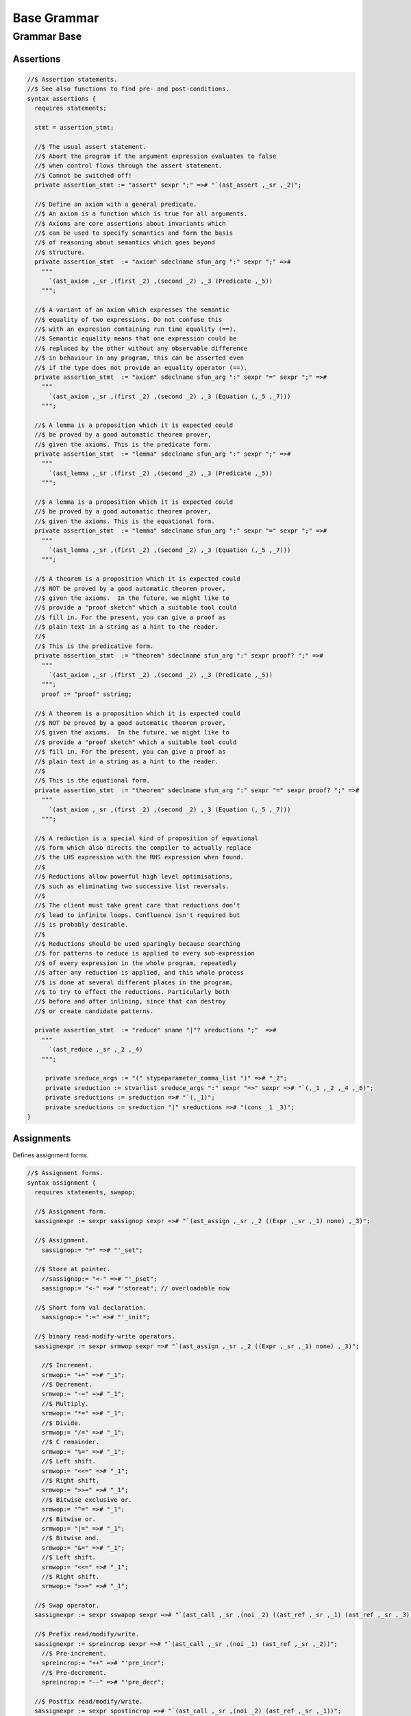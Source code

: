 
============
Base Grammar
============


Grammar Base
============


Assertions
----------


.. code-block:: text

   //$ Assertion statements.
   //$ See also functions to find pre- and post-conditions.
   syntax assertions {
     requires statements;
   
     stmt = assertion_stmt;
   
     //$ The usual assert statement.
     //$ Abort the program if the argument expression evaluates to false
     //$ when control flows through the assert statement.
     //$ Cannot be switched off!
     private assertion_stmt := "assert" sexpr ";" =># "`(ast_assert ,_sr ,_2)";
   
     //$ Define an axiom with a general predicate.
     //$ An axiom is a function which is true for all arguments.
     //$ Axioms are core assertions about invariants which
     //$ can be used to specify semantics and form the basis
     //$ of reasoning about semantics which goes beyond
     //$ structure.
     private assertion_stmt  := "axiom" sdeclname sfun_arg ":" sexpr ";" =>#
       """
         `(ast_axiom ,_sr ,(first _2) ,(second _2) ,_3 (Predicate ,_5))
       """;
   
     //$ A variant of an axiom which expresses the semantic
     //$ equality of two expressions. Do not confuse this
     //$ with an expresion containing run time equality (==).
     //$ Semantic equality means that one expression could be
     //$ replaced by the other without any observable difference
     //$ in behaviour in any program, this can be asserted even
     //$ if the type does not provide an equality operator (==).
     private assertion_stmt  := "axiom" sdeclname sfun_arg ":" sexpr "=" sexpr ";" =>#
       """
         `(ast_axiom ,_sr ,(first _2) ,(second _2) ,_3 (Equation (,_5 ,_7)))
       """;
   
     //$ A lemma is a proposition which it is expected could
     //$ be proved by a good automatic theorem prover,
     //$ given the axioms. This is the predicate form.
     private assertion_stmt  := "lemma" sdeclname sfun_arg ":" sexpr ";" =>#
       """
         `(ast_lemma ,_sr ,(first _2) ,(second _2) ,_3 (Predicate ,_5))
       """;
   
     //$ A lemma is a proposition which it is expected could
     //$ be proved by a good automatic theorem prover,
     //$ given the axioms. This is the equational form.
     private assertion_stmt  := "lemma" sdeclname sfun_arg ":" sexpr "=" sexpr ";" =>#
       """
         `(ast_lemma ,_sr ,(first _2) ,(second _2) ,_3 (Equation (,_5 ,_7)))
       """;
   
     //$ A theorem is a proposition which it is expected could
     //$ NOT be proved by a good automatic theorem prover,
     //$ given the axioms.  In the future, we might like to
     //$ provide a "proof sketch" which a suitable tool could
     //$ fill in. For the present, you can give a proof as 
     //$ plain text in a string as a hint to the reader.
     //$
     //$ This is the predicative form.
     private assertion_stmt  := "theorem" sdeclname sfun_arg ":" sexpr proof? ";" =>#
       """
         `(ast_axiom ,_sr ,(first _2) ,(second _2) ,_3 (Predicate ,_5))
       """;
       proof := "proof" sstring;
   
     //$ A theorem is a proposition which it is expected could
     //$ NOT be proved by a good automatic theorem prover,
     //$ given the axioms.  In the future, we might like to
     //$ provide a "proof sketch" which a suitable tool could
     //$ fill in. For the present, you can give a proof as 
     //$ plain text in a string as a hint to the reader.
     //$
     //$ This is the equational form.
     private assertion_stmt  := "theorem" sdeclname sfun_arg ":" sexpr "=" sexpr proof? ";" =>#
       """
         `(ast_axiom ,_sr ,(first _2) ,(second _2) ,_3 (Equation (,_5 ,_7)))
       """;
   
     //$ A reduction is a special kind of proposition of equational
     //$ form which also directs the compiler to actually replace
     //$ the LHS expression with the RHS expression when found.
     //$
     //$ Reductions allow powerful high level optimisations,
     //$ such as eliminating two successive list reversals.
     //$
     //$ The client must take great care that reductions don't
     //$ lead to infinite loops. Confluence isn't required but
     //$ is probably desirable.
     //$
     //$ Reductions should be used sparingly because searching
     //$ for patterns to reduce is applied to every sub-expression
     //$ of every expression in the whole program, repeatedly
     //$ after any reduction is applied, and this whole process
     //$ is done at several different places in the program,
     //$ to try to effect the reductions. Particularly both
     //$ before and after inlining, since that can destroy
     //$ or create candidate patterns.
   
     private assertion_stmt  := "reduce" sname "|"? sreductions ";"  =>#
       """
         `(ast_reduce ,_sr ,_2 ,_4)
       """;
   
        private sreduce_args := "(" stypeparameter_comma_list ")" =># "_2";
        private sreduction := stvarlist sreduce_args ":" sexpr "=>" sexpr =># "`(,_1 ,_2 ,_4 ,_6)";
        private sreductions := sreduction =># "`(,_1)";
        private sreductions := sreduction "|" sreductions =># "(cons _1 _3)";  
   }
   


Assignments
-----------

Defines assignment forms.

.. code-block:: text

   //$ Assignment forms.
   syntax assignment {
     requires statements, swapop;
   
     //$ Assignment form.
     sassignexpr := sexpr sassignop sexpr =># "`(ast_assign ,_sr ,_2 ((Expr ,_sr ,_1) none) ,_3)";
   
     //$ Assignment.
       sassignop:= "=" =># "'_set";
   
     //$ Store at pointer.
       //sassignop:= "<-" =># "'_pset";
       sassignop:= "<-" =># "'storeat"; // overloadable now
   
     //$ Short form val declaration.
       sassignop:= ":=" =># "'_init";
   
     //$ binary read-modify-write operators.
     sassignexpr := sexpr srmwop sexpr =># "`(ast_assign ,_sr ,_2 ((Expr ,_sr ,_1) none) ,_3)";
   
       //$ Increment.
       srmwop:= "+=" =># "_1";
       //$ Decrement.
       srmwop:= "-=" =># "_1";
       //$ Multiply.
       srmwop:= "*=" =># "_1";
       //$ Divide.
       srmwop:= "/=" =># "_1";
       //$ C remainder.
       srmwop:= "%=" =># "_1";
       //$ Left shift.
       srmwop:= "<<=" =># "_1";
       //$ Right shift.
       srmwop:= ">>=" =># "_1";
       //$ Bitwise exclusive or.
       srmwop:= "^=" =># "_1";
       //$ Bitwise or.
       srmwop:= "|=" =># "_1";
       //$ Bitwise and.
       srmwop:= "&=" =># "_1";
       //$ Left shift.
       srmwop:= "<<=" =># "_1";
       //$ Right shift.
       srmwop:= ">>=" =># "_1";
   
     //$ Swap operator.
     sassignexpr := sexpr sswapop sexpr =># "`(ast_call ,_sr ,(noi _2) ((ast_ref ,_sr ,_1) (ast_ref ,_sr ,_3)))";
   
     //$ Prefix read/modify/write.
     sassignexpr := spreincrop sexpr =># "`(ast_call ,_sr ,(noi _1) (ast_ref ,_sr ,_2))";
       //$ Pre-increment.
       spreincrop:= "++" =># "'pre_incr";
       //$ Pre-decrement.
       spreincrop:= "--" =># "'pre_decr";
   
     //$ Postfix read/modify/write.
     sassignexpr := sexpr spostincrop =># "`(ast_call ,_sr ,(noi _2) (ast_ref ,_sr ,_1))";
       //$ Post-increment.
       spostincrop:= "++" =># "'post_incr";
       //$ Post-decrement.
       spostincrop:= "--" =># "'post_decr";
   
     //$ Multiple initialisation/assignment form.
     //$
     //$ def x, (var y, val z) = 1,(2,3);
     //$
     //$ allows unpacking a tuple into a pre-existing variable,
     //$ creating a new variable, and binding a new value,
     //$ in a single form, with nesting.
     sassignexpr := "def" slexpr "=" sexpr =># "`(ast_assign ,_sr _set ,_2 ,_4)";
       slexpr := slexprs =># """ (if (null? (tail _1)) (first _1) `((List ,_1) none)) """;
       slexprs := stlelement "," slexprs =># "(cons _1 _3)";
       slexprs := stlelement =># "`(,_1)";
   
       slelement := "once" sname =># "`(Once ,_sr ,_2)";
       slelement := "val" sname =># "`(Val ,_sr ,_2)";
       slelement := "var" sname =># "`(Var ,_sr ,_2)";
       slelement := sname =># "`(Name ,_sr ,_1)";
       slelement := "_" =># "`(Skip ,_sr)";
       slelement := "(" slexprs ")" =># "`(List ,_2)";
   
       stlelement := slelement ":" x[sfactor_pri] =># "`(,_1 (some ,_3))";
       stlelement := slelement =># "`(,_1 none)";
   
   }
   


Block forms
-----------


.. code-block:: text

   syntax blocks
   {
     stmt = block;
     block := "do" stmt* "done" =># '`(ast_seq ,_sr ,_2)';
     block := "begin" stmt* "end" =># '(block _2)';
     block := "perform" stmt =># '_2';
   }
   


Bracket Forms
-------------


.. code-block:: text

   syntax brackets 
   {
     //$ Array expression (deprecated).
     satom := "[|" sexpr "|]" =># "`(ast_arrayof ,_sr ,(mkl _2))";
   
     //$ Short form anonymous function closure.
     satom := "{" sexpr "}" =># "(lazy `((ast_fun_return ,_sr ,_2)))";
   
     //$ Grouping.
     satom := "(" sexpr ")" =># "_2";
     satom := "\(" sexpr "\)" =># "_2";
     satom := "\[" sexpr "\]" =># "_2";
     satom := "\{" sexpr "\}" =># "_2";
   
     //$ floor and ceiling
     satom := "\lceil" sexpr "\rceil" =># "`(ast_apply ,_sr (,(noi 'ceil) (,_2)))";
     satom := "\lfloor" sexpr "\rfloor" =># "`(ast_apply ,_sr (,(noi 'floor) (,_2)))";
   
     //$ absolute value
     satom := "\lvert" sexpr "\rvert" =># "`(ast_apply ,_sr (,(noi 'abs) (,_2)))";
     satom := "\left" "|" sexpr "\right" "|" =># "`(ast_apply ,_sr (,(noi 'abs) (,_3)))";
     satom := "\left" "\vert" sexpr "\right" "\vert" =># "`(ast_apply ,_sr (,(noi 'abs) (,_3)))";
   
     //$ norm or length
     satom := "\lVert" sexpr "\rVert" =># "`(ast_apply ,_sr (,(noi 'len) (,_2)))";
     satom := "\left" "\Vert" sexpr "\right" "\Vert" =># "`(ast_apply ,_sr (,(noi 'len) (,_3)))";
   
     // mediating morphism of a product <f,g>
     satom := "\langle" sexpr "\rangle" =># "`(ast_apply ,_sr (,(noi 'lrangle) (,_2)))";
     satom := "\left" "\langle" sexpr "\right" "\rangle" =># "`(ast_apply ,_sr (,(noi 'lrangle) (,_3)))";
   
     // mediating morphism of a sum [f,g]
     satom := "\lbrack" sexpr "\rbrack" =># "`(ast_apply ,_sr (,(noi 'lrbrack) (,_2)))";
     satom := "\left" "\lbrack" sexpr "\right" "\rbrack" =># "`(ast_apply ,_sr (,(noi 'lrbrack) (,_3)))";
    
    
   }
   


C binding technology
--------------------


.. code-block:: text

   //$ Technology for binding to C.
   //$ The forms in this DSSL are used to lift types and functions 
   //$ from C into Felix, and, export Felix types and functions
   //$ back into C.
   
   syntax cbind {
     requires expressions, statements, requirements, list;
   
     stmt = cbind_stmt;
   
     //$ Export a Felix function into C.
     //$ The function is exported by generating a C wrapper function
     //$ which has external linkage and the link name
     //$ given in the "as" phrase.
     //$ The function must be identified by a suffixed name
     //$ to choose between overloads. Example:
     //$
     //$ export fun myfun of (int) as "MyFun";
     //$
     private cbind_stmt := "export" "fun" ssuffixed_name "as" sstring ";" =>#
       "`(ast_export_fun ,_sr ,_3 ,_5)";
   
     //$ Export a Felix function with C type into C.
     private cbind_stmt := "export" "cfun" ssuffixed_name "as" sstring ";" =>#
       "`(ast_export_cfun ,_sr ,_3 ,_5)";
   
     //$ Export a Felix procedure into C.
     private cbind_stmt := "export" "proc" ssuffixed_name "as" sstring ";" =>#
       "`(ast_export_fun ,_sr ,_3 ,_5)";
   
     //$ Export a Felix procedure with C type into C.
     private cbind_stmt := "export" "cproc" ssuffixed_name "as" sstring ";" =>#
       "`(ast_export_cfun ,_sr ,_3 ,_5)";
   
     //$ Export a Felix struct into C.
     private cbind_stmt := "export" "struct" ssuffixed_name "as" sstring ";" =>#
       "`(ast_export_struct ,_sr ,_3 ,_5)";
   
     //$ Export a Felix union into C.
     private cbind_stmt := "export" "union" ssuffixed_name "as" sstring ";" =>#
       "`(ast_export_union,_sr ,_3 ,_5)";
   
     //$ Export a type into C. 
     //$ This is done using a typedef that defines the alias
     //$ specified in the "as" phase to be the type expression.
     private cbind_stmt := "export" "type" "(" sexpr ")" "as" sstring ";" =>#
       "`(ast_export_type ,_sr ,_4 ,_7)";
   
     //$ The optional precedence phase specifies
     //$ the C++ precedence of an expression, to allow
     //$ the Felix compiler to minimise generated parentheses.
     //$
     //$ The precedence must be one of:
     //$
     //$ atom, primary, postfix, unary, cast, pm, mult, add, shift, rel, eq, 
     //$ band, bxor, bor, and, xor, or, cond, assign, comma
     //$ 
     sopt_prec := "is" sname =># "_2"; 
     sopt_prec := sepsilon =># '(quote "")';
   
     //$ Define a function by a C expression.
     //$ If the optional C string is elided, the function
     //$ is taken to be bound to a C function of the same name.
     //$ For example:
     //$
     //$ fun sin : double -> double;
     //$
     //$ is equivalent to
     //$
     //$ fun sin : double -> double = "sin($1)";
     //$
     private cbind_stmt := sadjectives sfun_kind sdeclname fun_return_type sopt_cstring sopt_prec srequires_clause ";" =>#
       """
         (let* (
           (name (first _3))
           (vs (second _3))
           (kind (cal_funkind _1 _2))
           (t (first (first _4)))
           (traint (second (first _4)))
           (prec _6)
           (reqs (if (memv 'Virtual _1)
             `(rreq_and (rreq_atom (Property_req "virtual")) ,_7)
             _7)
           )
           (ct
             (if (eq? 'none _5)
               (if (memv 'Virtual _1)
                 'Virtual
                  `(StrTemplate ,(string-append "(#0) ::" name "($a)"))
                )
                (second _5))
           )
         )
         (let (
           (reqs
             (if (eq? 'Generator kind)
               `(rreq_and (rreq_atom (Property_req "generator")) ,reqs)
               reqs))
         )
         (if (eq? 'ast_arrow (first t))
           (let (
             (argt (caadr t))
             (ret (cadadr t)))
           `(ast_fun_decl ,_sr ,name ,vs ,(mkl2 argt) ,ret ,ct ,reqs ,prec)
           )
           (giveup))))
       """;
   
     //$ Define a constructor function by a C expression.
     stmt := "ctor" stvarlist squalified_name ":" stypeexpr sopt_cstring sopt_prec srequires_clause ";" =>#
       """
       (let*
         (
           (name (string-append "_ctor_" (base_of_qualified_name _3)))
           (vs _2)
           (ret _3)
           (argt _5)
           (ct
             (if (eq? 'none _6)
               `(StrTemplate ,(string-append "::" (base_of_qualified_name _3) "($a)"))
               (second _6)
             )
           )
           (prec _7)
           (reqs _8)
         )
         `(ast_fun_decl ,_sr ,name ,vs ,(mkl2 argt) ,ret ,ct ,reqs ,prec)
       )
       """;
     stmt := "supertype" stvarlist squalified_name ":" stypeexpr sopt_cstring sopt_prec srequires_clause ";" =>#
       """
       (let*
         (
           (name (string-append "_ctor_" (base_of_qualified_name _3)))
           (vs _2)
           (ret _3)
           (argt _5)
           (ct
             (if (eq? 'none _6)
               `(StrTemplate ,(string-append "::" (base_of_qualified_name _3) "($a)"))
               (second _6)
             )
           )
           (prec _7)
           (xreqs _8)
           (reqs `(rreq_and (rreq_atom (Subtype_req)) ,xreqs))
         )
         `(ast_fun_decl ,_sr ,name ,vs ,(mkl2 argt) ,ret ,ct ,reqs ,prec)
       )
       """;
     cbind_stmt:= "virtual" "type" sname ";" =># 
       "`(ast_virtual_type ,_sr ,_3)"
     ;
   
     //$ Define a type by a C type expression.
     private cbind_stmt:= stype_qual* "type" sdeclname "=" scode_spec srequires_clause ";" =>#
       """
       `(ast_abs_decl ,_sr ,(first _3) ,(second _3) ,_1 ,_5 ,_6)
       """;
   
     //$ Define a special kind of procedure which can be used
     //$ as a C callback.
     private cbind_stmt := "callback" "proc" sname ":" stypeexpr srequires_clause ";" =>#
       """
       `(ast_callback_decl ,_sr ,_3 ,(mkl2 _5) (ast_void ,_sr) ,_6)
       """;
   
     //$ Define a special kind of function which can be used
     //$ as a C callback.
     private cbind_stmt := "callback" "fun" sname ":" stypeexpr srequires_clause ";" =>#
       """
       (if (eq? 'ast_arrow (first _5))
         (let*
           (
             (ft (second _5))
             (dom (first ft))
             (cod (second ft))
             (args (mkl2 dom))
           )
         `(ast_callback_decl ,_sr ,_3 ,args ,cod ,_6)
         )
         'ERROR
       )
       """;
   
     //$ The type qualifier incomplete is used to
     //$ prevent allocation of values of this type.
     //$ Pointers can still be formed.
     stype_qual := "incomplete" =># "'Incomplete";
     stype_qual := "uncopyable" =># "'Uncopyable";
   
     //$ The type qualified pod is used to specify
     //$ that a type has a trivial destructor.
     //$ This allows the garbage collector to omit
     //$ a call to the destructor, which is the default
     //$ finaliser.
     stype_qual := "pod" =># "'Pod";
   
     //$ Specify a C types is a garbage collectable
     //$ pointer type, so it will be tracked by the collector.
     stype_qual := "_gc_pointer" =># "'GC_pointer";
   
     //$ Specify the shape of the type should
     //$ be taken as the shape of the given type expression.
     //$ This is required when the type is immobile
     //$ and represented by a pointer.
     //$
     //$ For example, the C++ RE2 type of Google's RE2 package
     //$ cannot be used directly as a type because it is not
     //$ copy assignable. Instead we have to use a pointer.
     //$
     //$ Here is the way this is done:
     //$
     //$ private type RE2_ = "::re2::RE2";
     //$ _gc_pointer _gc_type RE2_ type RE2 = "::re2::RE2*";
     //$ gen _ctor_RE2 : string -> RE2 = "new (*PTF gcp, @0, false) RE2($1)";
     //$
     //$ We bind the private type RE2_ to the C type RE2.
     //$ It's private so the public cannot allocate it.
     //$
     //$ Instead we use the type RE2 which is a pointer, and thus
     //$ copyable. because it is a pointer we have to specify
     //$ _gc_pointer.
     //$ 
     //$ Now, the constructor _ctor_RE2 takes a string and returns
     //$ a Felix RE2 (C type RE2*) which is a pointer to a heap allocated 
     //$ object of type _RE2 (C type RE2).
     //$ 
     //$ The constructor does the allocation, so it must provde the
     //$ shape of the RE2_ object, and this is what the specification
     //$ _gc_type RE2_ does. This allows the notation @0 to refer to
     //$ the shape of RE2_ instead of RE2 which it would normally.
   
     stype_qual := "_gc_type" stypeexpr =># "`(Raw_needs_shape ,_2)";
   
     //$ Define a set of types as C types with the same names.
     private cbind_stmt:= stype_qual* "ctypes" snames srequires_clause ";" =>#
       "`(ast_ctypes ,_sr ,_3 ,_1 ,_4)";
   
     //$ Embed a C statement into Felix code with arguments.
     private cbind_stmt:= "cstmt" scode_spec sexpr? ";" =># "`(ast_code ,_sr ,_2 ,_3)";
   
   
     //$ Embed a C statement which does not return normally
     //$ into Felix code. For example:
     //$
     //$ noreturn cstmt "exit(0);";
     //$
     private cbind_stmt:= "noreturn" "cstmt" scode_spec sexpr? ";" =># "`(ast_noreturn_code ,_sr ,_3 ,_4)";
   
     //$ Embed a C expression into Felix.
     //$ This required giving the Felix type of the expression. 
     //$ The expression is contained in the string. For example:
     //$
     //$ code [double] "sin(0.7)"
     //$
     satom := "cexpr" "[" stypeexpr "]" scode_spec sexpr? "endcexpr" =># "`(ast_expr ,_sr ,_5 ,_3 ,_6)";
   
     //$ A short form embedding for variables.
     //$
     //$ code [double] M_PI
     //$
     satom := "cvar" "[" stypeexpr "]" sname =># "`(ast_expr ,_sr (Str ,_5) ,_3 ())";
   
     //$ Bind a C expression to a name.
     //$ Note that despite the binding being called "const",
     //$ the C expression does not have to be constant.
     //$ For example:
     //$
     //$ const rand : int = "rand()";
     //$
     // note: also needed by typeclasses atm for virtual consts
     private cbind_stmt := sadjectives "const" sdeclname ":" stypeexpr "=" scode_spec srequires_clause ";" =>#
       """
         (let ((reqs (if (memv 'Virtual _1)
           `(rreq_and (rreq_atom (Property_req "virtual")) ,_8)
           _8)))
         `(ast_const_decl ,_sr ,(first _3) ,(second _3) ,_5 ,_7 ,reqs)
         )
       """;
   
     //$ Short form of const that declares a variable
     //$ bound to the same name in C.
     //$ Example:
     //$
     //$ const RAND_MAX: long;
     //$
   /*
     private cbind_stmt := sadjectives "const" sdeclname ":" stypeexpr srequires_clause ";" =>#
       """
         (let ((reqs (if (memv 'Virtual _1)
           `(rreq_and (rreq_atom (Property_req "virtual")) ,_6)
           _6)))
         `(ast_const_decl ,_sr ,(first _3) ,(second _3) ,_5 (Str ,(first _3)) ,reqs)
         )
       """;
   */
   
   
    
     //$ Short form of const that declares a list of variables
     //$ of the same type to be bound to their C names.
     //$ Useful for lifting enumerations. Example:
     //$
     //$ const a,b,c : int;
     //$
     private cbind_stmt := sadjectives "const" sdeclnames ":" stypeexpr srequires_clause ";" =>#
       """
         (let ((reqs (if (memv 'Virtual _1)
           `(rreq_and (rreq_atom (Property_req "virtual")) ,_6)
           _6)))
         (begin 
            (define (constdef sym) 
             `(ast_const_decl ,_sr ,(first sym) ,(second sym) ,_5 (Str ,(first sym)) ,reqs))
            `(ast_seq ,_sr ,(map constdef _3)) 
         )
       )
       """;
   
     //$ Special form for lifting C enumerations.
     //$ Specifies the type name and enumeration constants
     //$ in a single statement. Names bound to the same names in C.
     //$
     //$ This form also defined equality and inequality operators
     //$ for the type automatically, as an instance of class Eq.
     private cbind_stmt := "cenum" sname "=" snames srequires_clause ";" =>#
       """
         (begin 
            (define (constdef sym) 
             `(ast_const_decl ,_sr ,sym ,dfltvs ,(nos _2) (Str ,sym) ,_5))
              (let* 
                (
                  (tdec `(ast_abs_decl ,_sr ,_2 ,dfltvs (Pod) (Str ,_2) ,_5))
                  (argt `(ast_product ,_sr (,(nos _2) ,(nos _2))))
                  (eqdef `(ast_fun_decl ,_sr "==" ,dfltvs ,(mkl2 argt) ,(nos "bool") (StrTemplate "$1==$2") rreq_true ""))
                  (instdef `(ast_instance ,_sr ,dfltvs (ast_name ,_sr "Eq" (,(nos _2))) (,eqdef)))
                  (inherit `(ast_inject_module ,_sr ,dfltvs (ast_name ,_sr "Eq" (,(nos _2)))))
                )
                `(ast_seq ,_sr ,(append `(,tdec ,instdef ,inherit) (map constdef _4)))
              )
         )
       """;
   
     // Very special form for binding C enumeration used as bit flags.
     //$ Specifies the type name and enumeration constants
     //$ in a single statement. Names bound to the same names in C.
     //$
     //$ This form automatically defines equality as an instance of class Eq.
     //$ Furthermore it defines all the standard bitwise operators,
     //$ as an instance of class Bits.
     private cbind_stmt := "cflags" sname "=" snames srequires_clause ";" =>#
       """
         (begin 
            (define (constdef sym) 
             `(ast_const_decl ,_sr ,sym ,dfltvs ,(nos _2) (Str ,sym) ,_5))
              (let* 
                (
                  (tdec `(ast_abs_decl ,_sr ,_2 ,dfltvs (Pod) (Str ,_2) ,_5))
                  (argt `(ast_product ,_sr (,(nos _2) ,(nos _2))))
                  (eqdef `(ast_fun_decl ,_sr "==" ,dfltvs ,(mkl2 argt) ,(nos "bool") (StrTemplate "$1==$2") rreq_true ""))
                  (instdef `(ast_instance ,_sr ,dfltvs (ast_name ,_sr "Eq" (,(nos _2))) (,eqdef)))
                  (inherit `(ast_inject_module ,_sr ,dfltvs (ast_name ,_sr "Eq" (,(nos _2)))))
                  (inherit2 `(ast_inject_module ,_sr ,dfltvs (ast_name ,_sr "Bits" (,(nos _2)))))
                )
                `(ast_seq ,_sr ,(append `(,tdec ,instdef ,inherit ,inherit2) (map constdef _4)))
              )
         )
       """;
   
   
     //$ Define a Felix procedures as a binding to a 
     //$ C statement. Only one statement is allowed.
     //$ But you can use a block of course!
     //$
     //$ If the option C text is elided, the procedure
     //$ is taken to be bound to a C function returning void
     //$ of the same name.
     private cbind_stmt := sadjectives sproc_kind sdeclname ":" stypeexpr sopt_cstring srequires_clause ";" =>#
       """
         (let (
           (name (first _3))
           (vs (second _3))
           (kind (cal_funkind _1 _2))
           (t _5)
           (reqs (if (memv 'Virtual _1)
             `(rreq_and (rreq_atom (Property_req "virtual")) ,_7)
             _7)
           )
           (ct
             (if (eq? 'none _6)
               (if (memv 'Virtual _1)
                 'Virtual
                  `(StrTemplate ,(string-append "::" (first _3) "($a);"))
                )
                (second _6))
           )
         )
         (let (
           (reqs
             (if (eq? 'Generator kind)
               `(rreq_and (rreq_atom (Property_req "generator")) ,reqs)
               reqs))
         )
         (let (
           (argt t)
           (ret `(ast_void ,_sr)))
           `(ast_fun_decl ,_sr ,name ,vs ,(mkl2 argt) ,ret ,ct ,reqs "")
           )))
       """;
   }


Simple C grammar
----------------


.. code-block:: text

   //$ Embed C into Felix using extern "C" { } style.
   //$ Direct name binding.
   //$ WORK IN PROGRESS, NOT OPERATIONAL!
   syntax cgram {
     stmt := "extern" '"C"' cstatement =># '`(ast_comment ,_sr "C code ..")';
     stmt := "extern" '"C"' "{" cstatement+ "}" =># '`(ast_comment ,_sr "C code ..")';
     cstatement := external_declaration;
     // this only for testing
     satom := "extern" '"C"' "(" expression ")" =># "_4";
   
   
   TYPE_NAME := sname ; // special, needs to lookup typedef names
   
   primary_expression
   	:= sname             =># "_1"
   	| sliteral           =># "_1"
   	| '(' expression ')' =># "_2"
   	;
   
   postfix_expression
   	:= primary_expression =># "_1"
   	| postfix_expression '[' expression ']' =># "`(subscript ,_sr ,_1 ,_3)"
   	| postfix_expression '(' ')'            =># "`(apply ,_sr ,_1 ())"
   	| postfix_expression '(' argument_expression_list ')' =># "`(ast_apply ,_sr ,(_1 (reverse _3)))"
   	| postfix_expression '.' sname                        =># "`(ast_apply ,_sr (,_3 ,_1))"
   	| postfix_expression '->' sname                       =># "`(ast_arrow ,_sr (,_1 ,_3))"
   	| postfix_expression '++'                             =># "`(uop ,_sr 'postincr' ,_1)"
   	| postfix_expression '--'                             =># "`(uop ,_sr 'postdecr' ,_1)"
   	;
   
   argument_expression_list
   	:= assignment_expression =># "`(,_1)"
   	| argument_expression_list ',' assignment_expression =># "(cons _3 _1)"
   	;
   
   unary_expression
   	:= postfix_expression =># "_1"
   	| unary_operator cast_expression =># "(prefix _2)"
   	| 'sizeof' '(' type_name ')' =># "`(sizeoftype ,_sr ,_3)" // FIXME, WRONG!
   	;
   
   unary_operator
   	:= '&' =># "'addressof"
   	| '*'  =># "'deref" 
   	| '+'  =># "'pos"
   	| '-'  =># "'neg"
   	| '~'  =># "'compl"
   	| '!'  =># "'excl"
     | '++' =># "'preincr"
     | '--' =># "'postincr"
     | 'sizeof' =># "'sizeof"
   	;
   
   cast_expression
   	:= unary_expression =># "_1"
   	| '(' type_name ')' cast_expression =># "`(ast_coercion ,_sr (,_3 ,_2))" // FIXME, WRONG!
   	;
   
   multiplicative_expression
   	:= cast_expression =># "_1"
   	| multiplicative_expression '*' cast_expression =># "(infix 'mul)"
   	| multiplicative_expression '/' cast_expression =># "(infix 'div)"
   	| multiplicative_expression '%' cast_expression =># "(infix 'mod)"
   	;
   
   additive_expression
   	:= multiplicative_expression =># "_1"
   	| additive_expression '+' multiplicative_expression =># "(infix 'add)" 
   	| additive_expression '-' multiplicative_expression =># "(infix 'sub)" 
   	;
   
   shift_expression
   	:= additive_expression =># "_1"
   	| shift_expression '<<' additive_expression =># "(infix 'shl)" 
   	| shift_expression '>>' additive_expression =># "(infix 'shr)" 
   	;
   
   relational_expression
   	:= shift_expression =># "_1"
   	| relational_expression '<' shift_expression =># "(infix 'lt)" 
   	| relational_expression '>' shift_expression =># "(infix 'gt)" 
   	| relational_expression '<=' shift_expression =># "(infix 'le)" 
   	| relational_expression '>=' shift_expression =># "(infix 'ge)" 
   	;
   
   equality_expression
   	:= relational_expression =># "_1"
   	| equality_expression '==' relational_expression =># "(infix 'eq)" 
   	| equality_expression '!=' relational_expression =># "(infix 'ne)"
   	;
   
   and_expression
   	:= equality_expression =># "_1"
   	| and_expression '&' equality_expression =># "(infix 'band)" 
   	;
   
   exclusive_or_expression
   	:= and_expression =># "_1"
   	| exclusive_or_expression '^' and_expression =># "(infix 'bxor)" 
   	;
   
   inclusive_or_expression
   	:= exclusive_or_expression =># "_1"
   	| inclusive_or_expression '|' exclusive_or_expression =># "(infix 'bor)" 
   	;
   
   logical_and_expression
   	:= inclusive_or_expression =># "_1"
   	| logical_and_expression '&&' inclusive_or_expression =># "(infix 'land)" 
   	;
   
   logical_or_expression
   	:= logical_and_expression =># "_1"
   	| logical_or_expression '||' logical_and_expression =># "(infix 'lor))" 
   	;
   
   conditional_expression
   	:= logical_or_expression =># "_1"
   	| logical_or_expression '?' expression ':' conditional_expression =># "`(ast_cond ,_sr (,_1 ,_3 ,_5))" 
   	;
   
   assignment_expression
   	:= conditional_expression =># "_1"
   	| unary_expression assignment_operator assignment_expression =># "(infix _2)" 
   	;
   
   assignment_operator
   	:= '=' =># "'_set"
   	| '*=' =># "'muleq"
   	| '/=' =># "'diveq"
   	| '%=' =># "'modeq"
   	| '+=' =># "'addeq"
   	| '-=' =># "'subeq"
   	| '<<=' =># "'lsheq"
   	| '>>=' =># "'rsheq"
   	| '&=' =># "'bandeq"
   	| '^=' =># "'bxoreq"
   	| '|=' =># "'boreq"
   	;
   
   expression
   	:= assignment_expression =># "_1"
   	| expression ',' assignment_expression =># "(infix 'comma)" 
   	;
   
   declaration
   	:= declaration_specifiers ';'
   	| declaration_specifiers init_declarator_list ';'
     | 'typedef' type_specifier declarator ';'
   	;
   
   declaration_specifiers
   	:= storage_class_specifier
   	| storage_class_specifier declaration_specifiers
   	| type_specifier
   	| type_specifier declaration_specifiers
   	| type_qualifier
   	| type_qualifier declaration_specifiers
   	;
   
   init_declarator_list
   	:= init_declarator
   	| init_declarator_list ',' init_declarator
   	;
   
   init_declarator
   	:= declarator
   	| declarator '=' initializer
   	;
   
   storage_class_specifier
   	:= 
   	| 'extern'
   	| 'static'
   	| 'auto'
   	| 'register'
   	;
   
   type_specifier
   	:= 'void'
   	| 'char'
   	| 'short'
   	| 'int'
   	| 'long'
   	| 'float'
   	| 'double'
   	| 'signed'
   	| 'unsigned'
   	| struct_or_union_specifier
   	| enum_specifier
   //	| TYPE_NAME
   	;
   
   struct_or_union_specifier
   	:= struct_or_union sname '{' struct_declaration_list '}'
   	| struct_or_union '{' struct_declaration_list '}'
   	| struct_or_union sname
   	;
   
   struct_or_union
   	:= 'struct'
   	| 'union'
   	;
   
   struct_declaration_list
   	:= struct_declaration
   	| struct_declaration_list struct_declaration
   	;
   
   struct_declaration
   	:= specifier_qualifier_list struct_declarator_list ';'
   	;
   
   specifier_qualifier_list
   	:= type_specifier specifier_qualifier_list
   	| type_specifier
   	| type_qualifier specifier_qualifier_list
   	| type_qualifier
   	;
   
   struct_declarator_list
   	:= struct_declarator
   	| struct_declarator_list ',' struct_declarator
   	;
   
   struct_declarator
   	:= declarator
   	| ':' constant_expression
   	| declarator ':' constant_expression
   	;
   
   enum_specifier
   	:= 'enum' '{' enumerator_list '}'
   	| 'enum' sname '{' enumerator_list '}'
   	| 'enum' sname
   	;
   
   enumerator_list
   	:= enumerator
   	| enumerator_list ',' enumerator
   	;
   
   enumerator
   	:= sname 
   	| sname '=' constant_expression
   	;
   
   // Felix doesn't support const or volatile
   type_qualifier
   	:= 'const'
   	| 'volatile'
   	;
   
   type_qualifier_list
   	:= type_qualifier
   	| type_qualifier_list type_qualifier
   	;
   
   declarator
   	:= pointer direct_declarator =># "`(ast_ref ,_sr ,_2)" 
   	| direct_declarator =># "_1"
   	;
   
   direct_declarator
   	:= sname                        =># "_1"
   	| '(' declarator ')'            =># "_2"
   	| direct_declarator '[' constant_expression ']' =># "`(array ,_sr ,_1 ,_3)"
   	| direct_declarator '[' ']'                     =># "`(array ,_sr ,_1 ())"  
   	| direct_declarator '(' parameter_type_list ')' =># "`(fun ,_sr ,_1 ,(reverse _3))"
   	| direct_declarator '(' ')'                     =># "`(fun ,_sr ,_1 ())"
   	;
   
   pointer
   	:= '*'                                          =># "`(ptr)"
   	| '*' type_qualifier_list                       =># "`(ptr)"
   	| '*' pointer                                   =># "(cons 'ptr ,_2)"
   	| '*' type_qualifier_list pointer               =># "(cons 'ptr ,_3)"
   	;
   
   parameter_type_list
   	:= parameter_list              =># "_1"
   	| parameter_list ',' '...'     =># "(cons 'ellipsis _1)"
   	;
   
   parameter_list
   	:= parameter_declaration                   =># "`(,_1)"
   	| parameter_list ',' parameter_declaration =># "(cons _3 _1)"
   	;
   
   parameter_declaration
   	:= declaration_specifiers declarator         =># "`(,_1 ,_2)"
   	| declaration_specifiers abstract_declarator =># "`(,_1 ,_2)"
   	| declaration_specifiers                     =># "`(,_1 ())"
   	;
   
   identifier_list
   	:= sname                                =># "`(,_1)"
   	| identifier_list ',' sname             =># "(cons _3 _1)"
   	;
   
   type_name
   	:= specifier_qualifier_list                    =># "`(,_1 ())"
   	| specifier_qualifier_list abstract_declarator =># "`(,_1 ,_2)"
   	;
   
   abstract_declarator
   	:= pointer
   	| direct_abstract_declarator
   	| pointer direct_abstract_declarator
   	;
   
   direct_abstract_declarator
   	:= '(' abstract_declarator ')'
   	| '[' ']'
   	| '[' constant_expression ']'
   	| direct_abstract_declarator '[' ']'
   	| direct_abstract_declarator '[' constant_expression ']'
   	| '(' ')'
   	| '(' parameter_type_list ')'
   	| direct_abstract_declarator '(' ')'
   	| direct_abstract_declarator '(' parameter_type_list ')'
   	;
   
   initializer
   	:= assignment_expression
   	| '{' initializer_list '}'
   	| '{' initializer_list ',' '}'
   	;
   
   initializer_list
   	:= initializer
   	| initializer_list ',' initializer
   	;
   
   statement
   	:= labeled_statement
   	| compound_statement
   	| expression_statement
   	| selection_statement
   	| iteration_statement
   	| jump_statement
   	;
   
   labeled_statement
   	:= sname ':' statement
   	| 'case' constant_expression ':' statement
   	| 'default' ':' statement
   	;
   
   compound_statement
   	:= '{' '}'
   	| '{' statement_list '}'
   	| '{' declaration_list '}'
   	| '{' declaration_list statement_list '}'
   	;
   
   declaration_list
   	:= declaration
   	| declaration_list declaration
   	;
   
   statement_list
   	:= statement
   	| statement_list statement
   	;
   
   expression_statement
   	:= ';'
   	| expression ';'
   	;
   
   selection_statement
   	:= 'if' '(' expression ')' statement
   	| 'if' '(' expression ')' statement 'else' statement
   	| 'switch' '(' expression ')' statement
   	;
   
   iteration_statement
   	:= 'while' '(' expression ')' statement
   	| 'do' statement 'while' '(' expression ')' ';'
   	| 'for' '(' expression_statement expression_statement ')' statement
   	| 'for' '(' expression_statement expression_statement expression ')' statement
   	;
   
   jump_statement
   	:= 'goto' sname ';'
   	| 'continue' ';'
   	| 'break' ';'
   	| 'return' ';'
   	| 'return' expression ';'
   	;
   
   external_declaration
   	:= function_definition
   	| declaration
   	;
   
   function_definition
   	:= declaration_specifiers declarator declaration_list compound_statement
   	| declaration_specifiers declarator compound_statement
   	| declarator declaration_list compound_statement
   	| declarator compound_statement
   	;
   }


Conditional forms
-----------------


.. code-block:: text

   //$ Basic conditional statements.
   syntax conditional 
   {
     block = if_stmt;
   
     /* Unfortunately we cannot currently use "if sexpr block"
       because this makes if c do .. done and if c do .. else .. done
       ambiguous for some reason i do not fathom, so we have
       to list all the cases separately
     */
     if_stmt := "if" sexpr if_stmt =># '`(ast_ifdo ,_sr ,_2 (,_3) ())';
     if_stmt := "if" sexpr loop_stmt =># '`(ast_ifdo ,_sr ,_2 (,_3) ())';
     if_stmt := "if" sexpr match_stmt =># '`(ast_ifdo ,_sr ,_2 (,_3) ())';
     if_stmt := "if" sexpr "perform" stmt =># '`(ast_ifdo ,_sr ,_2 (,_4) ())';
     
     //$ Short form conditional goto statements.
     if_stmt := "if" sexpr "goto" sexpr ";" =># "`(ast_ifgoto_indirect ,_sr ,_2 ,_4)";
     if_stmt := "if" sexpr "break" sname =># '`(ast_ifgoto ,_sr ,_2 ,(string-append "break_" _4))';
     if_stmt := "if" sexpr "continue" sname =># '`(ast_ifgoto ,_sr ,_2 ,(string-append "continue_" _4))';
     if_stmt := "if" sexpr "redo" sname =># '`(ast_ifgoto ,_sr ,_2 ,(string-append "redo_" _4))';
   
     //$ Short form conditional return statement.
     if_stmt := "if" sexpr "return" ";" =># "`(ast_ifreturn ,_sr ,_2)";
     if_stmt := "if" sexpr "return" sexpr ";" =># "`(ast_ifdo ,_sr ,_2 ((ast_fun_return ,_sr ,_4)) ())";
   
     //$ Short form conditional call statement.
     if_stmt := "if" sexpr "call" sexpr ";" =>#
       "`(ast_ifdo ,_sr ,_2 (,(cons 'ast_call (cons _sr (splitapply _4))))())";
   
     //$ Short form one branch conditional.
     if_stmt := "if" sexpr "do" stmt* "done" =>#
       "`(ast_ifdo ,_sr ,_2 ,_4 ())";
   
     //$ Short form one branch conditional.
     if_stmt := "if" sexpr "begin" stmt* "end" =>#
       "(block (list `(ast_ifdo ,_sr ,_2 ,_4 ())))";
   
     //$ General conditional chain statement.
     //$
     //$ if condition do
     //$   ..
     //$ elif condition do
     //$   .
     //$   .
     //$ else
     //$  ..
     //$ done
     if_stmt := "if" sexpr "do"  stmt* selse_clause "done" =>#
       "`(ast_ifdo ,_sr ,_2 ,_4 ,_5)";
   
     if_stmt := "if" sexpr "begin" stmt* selse_clause "end" =>#
       "(block (list `(ast_ifdo ,_sr ,_2 ,_4 ,_5)))";
   
     //$ General elif clause.
     private selif_clause := "elif" sexpr "do" stmt* =># "`(,_2 ,_4)";
   
     //$ Short form elif return clause.
     private selif_clause := "elif" sexpr "return" ";" =># "`(,_2 ((ast_proc_return ,_sr)))";
     private selif_clause := "elif" sexpr "return" sexpr ";" =># "`(,_2 ((ast_fun_return ,_sr ,_4)))";
   
     //$ Short form elif goto clause.
     private selif_clause := "elif" sexpr "goto" sexpr ";" =># "`(,_2 (ast_cgoto ,_sr ,_4))";
   
   
     private selif_clauses := selif_clauses selif_clause =># "(cons _2 _1)"; // Reversed!
     private selif_clauses := selif_clause =># "`(,_1)";
     private selse_clause := selif_clauses "else" stmt* =>#
       """
           (let ((f (lambda (result condthn)
             (let ((cond (first condthn)) (thn (second condthn)))
               `((ast_ifdo ,_sr ,cond ,thn ,result))))))
           (fold_left f _3 _1))
       """;
   
     private selse_clause := "else" stmt* =># "_2";
     private selse_clause := selif_clauses =>#
       """
           (let ((f (lambda (result condthn)
             (let ((cond (first condthn)) (thn (second condthn)))
               `((ast_ifdo ,_sr ,cond ,thn ,result))))))
           (fold_left f () _1))
       """;
   
     //$ helpful error message for invalid if/then syntax on statements
     if_stmt := "if" sexpr "then"  stmt* "endif" =># """
       (raise (string-append 
           "  Invalid syntax: This instance of 'if/then' is not valid. Try the following instead:\n"
           "    if (condition) do\n"
           "      ...\n"
           "    done\n"))
       """;
   
     //$ helpful error message for invalid if/then/else syntax on statements
     if_stmt := "if" sexpr "then"  stmt* ("else" | "elif") =># """
       (raise (string-append 
           "  Invalid syntax: This instance of 'if/then/else' is not valid. Try the following instead:\n"
           "    if (condition) do\n"
           "      ...\n"
           "    elif (condition) do\n"
           "      ...\n"
           "    else do\n"
           "      ...\n"
           "    done\n"))
       """;
   
   }


.. code-block:: text

   //$ Core control flow operators.
   syntax control 
   {
     //$ Call a procedure (verbose).
     block := "call" sexpr  ";" =># """(cons 'ast_call (cons _sr (splitapply _2)))""";
     block := "call_with_trap" sexpr  ";" =># """(cons 'ast_call_with_trap (cons _sr (splitapply _2)))""";
     block := "callcc" sexpr  ";" =># """
       (let* 
         (
           (labstring (fresh_name "_callcclab_"))
           (lab (nos labstring))
           (sa (splitapply _2))
           (fun (first sa))
           (arg (second sa))
           (apl `(ast_apply ,_sr (,fun ,lab)))
         )
         `(ast_seq ,_sr 
           (
             (ast_jump ,_sr ,apl ,arg)
             (ast_label ,_sr ,labstring)
           )
         )
       )
     """;
   
     //$ Procedure return.
     block := "return" ";" =># "`(ast_proc_return ,_sr)";
   
     //$ Fast procedure return.
     //$ Returns immediately from enclosing procedure with given name.
     block := "return" "from" sname ";" =># "`(ast_proc_return_from ,_sr ,_3)";
   
   
     //$ Procedure explicit tail call.
     //$ Equivalent to a call followed by a return.
     block := "jump" sexpr ";" =># """(cons 'ast_jump (cons _sr (splitapply _2)))""";
   
     //$ Function return with value.
     block := "return" sexpr ";" =># "`(ast_fun_return ,_sr ,_2)";
   
     //$ Generator/iterator exchange with value (restart after yield).
     //$ Yield is like a return, except that re-entering the generator
     //$ will continue on after the yield statement rather that starting
     //$ from the top.
     block := "yield" sexpr ";" =># "`(ast_yield ,_sr ,_2)";
   
     //$ Special short form procedure self-tail call with argument.
     block := "loop" sname sexpr ";" =># "`(ast_jump ,_sr (ast_name ,_sr ,_2 ()) ,_3)";
   
     //$ Special short form procedure self-tail call without argument.
     block := "loop" sname ";" =># "`(ast_jump ,_sr (ast_name ,_sr ,_2 ()) (ast_tuple,_sr ()))";
   
     //$ Stop the program with prejudice and a message.
     block := "halt" sstring ";" =># "`(ast_halt ,_sr ,_2)";
   
     //$ Label any statement.
     //$ Do not confuse with loop labels.
     stmt := sname ":>" =># "`(ast_label ,_sr ,_1)";
   
     //$ Unconditional goto label.
     stmt := "goto" sexpr ";" =># "`(ast_goto_indirect ,_sr ,_2)";
   
     //$ Unconditional goto expression.
     block := "goto-indirect" sexpr ";" =># "`(ast_goto_indirect ,_sr ,_2)";
   
   }
   


Executable support
------------------


.. code-block:: text

   //$ Special executable forms.
   syntax executable {
     requires statements;
   
     stmt := "type-error" stmt =># "`(ast_type_error ,_sr ,_2)";
   
     //$ System service call.
     stmt := "_svc" sname =># "`(ast_svc ,_sr ,_2)";
   
     //$ Assignment expression.
     stmt := sassignexpr ";" =># "_1";
   
     //$ Debug trace expression.
     stmt := "trace" sname sstring =># "`(ast_trace ,_sr ,_2 ,_3)";
   
     //$ Call expression.
     //$ Short form of "call f a;" is just "f a;"
     //$ Short form of "call f ();" is just "f"
     stmt := sexpr ";" =># "(cons 'ast_call (cons _sr (splitapply _1)))";
   
     //$ Template replacement index.
     stmt := "??" sinteger ";" =># "`(ast_seq ,_sr (PARSER_ARGUMENT ,_2))";
   }
   


Expressions.
------------

See also other packages containing extensions.

.. code-block:: text

   syntax expressions {
     priority 
       let_pri < 
       slambda_pri <
       spipe_apply_pri <
       sdollar_apply_pri < 
       stuple_cons_pri <
       stuple_pri <
       simplies_condition_pri <
       sor_condition_pri <
       sand_condition_pri <
       snot_condition_pri <
       stex_implies_condition_pri <
       stex_or_condition_pri <
       stex_and_condition_pri <
       stex_not_condition_pri <
       scomparison_pri <
       sas_expr_pri <
       ssetunion_pri <
       ssetintersection_pri <
       sarrow_pri <
       scase_literal_pri <
       sbor_pri <
       sbxor_pri <
       sband_pri <
       sshift_pri <
       ssum_pri <
       ssubtraction_pri <
       sproduct_pri <
       s_term_pri <
       sprefixed_pri <
       spower_pri <
       ssuperscript_pri <
       srefr_pri <
       sapplication_pri <
       scoercion_pri <
       sfactor_pri <
       srcompose_pri <
       sthename_pri <
       satomic_pri
     ;
   
     requires 
       setexpr, cmpexpr, pordcmpexpr, tordcmpexpr, 
       addexpr, mulexpr, divexpr,
       bitexpr,
       spipeexpr, boolexpr, stringexpr, listexpr, tupleexpr
     ;
   
     sexpr := x[let_pri] =># "_1";
     stypeexpr:= x[sor_condition_pri] =># "_1";
   
     //$ Let binding.
     x[let_pri] := "let" spattern "=" x[let_pri] "in" x[let_pri] =># "`(ast_letin ,_sr (,_2 ,_4 ,_6))";
   
     //$ Let fun binding.
     x[let_pri] := "let" "fun" sdeclname sfun_arg* fun_return_type "=>" x[let_pri] "in" x[let_pri] =># 
       """
       (let* 
         (
           (body `((ast_fun_return ,_sr ,_7)))
           (fun_decl `(ast_curry_effects ,_sr ,(first _3) ,(second _3) ,_4 ,(first _5) ,(second _5) Function () ,body))
           (final_return `(ast_fun_return ,_sr ,_9))
         )
         (block_expr `(,fun_decl ,final_return))
       )
       """;
   
     // FIXME
     x[let_pri] := "let" "fun" sdeclname fun_return_type "=" smatching+ "in" x[let_pri] =>#
       """
       (let* 
         (
           (ixname _3)
           (name (first ixname))
           (tvars (second ixname))
           (t (first (first _4)))
           (traint (second (first _4)))
           (matching _6)
           (expr _8)
         )
         (if (eq? 'ast_arrow (first t))
           (let*
             (
               (argt (caadr t))
               (ret (cadadr t))
               (params `((((,_sr PVal _a ,argt none)) none))) ;; parameters
               (body `((ast_fun_return ,_sr (ast_match ,_sr (,(noi '_a) ,matching)))))
               (fun_decl `(ast_curry ,_sr ,name ,tvars ,params
                  (,ret ,traint)
                  Function () ,body)
               )
               (final_return `(ast_fun_return ,_sr ,expr))
             )
             (block_expr `(,fun_decl ,final_return))
           )
           'ERROR
         )
       )
       """;
   
   
   
     //$ Unterminated match
     x[let_pri] := "let" pattern_match =># "_2"; 
   
     //$ Conditional expression.
     x[let_pri] := sconditional =># '_1';
   
     //$ Pattern matching.
     x[let_pri] := pattern_match =># '_1';
   
   
     //$ Alternate conditional expression.
     x[sdollar_apply_pri] := x[stuple_pri] "unless" x[let_pri] "then" x[sdollar_apply_pri] =>#
       "`(ast_cond ,_sr ((ast_not ,_sr ,_3) ,_1 ,_5))";
   
     //$ Low precedence right associative application.
     x[sdollar_apply_pri] := x[stuple_pri] "$" x[sdollar_apply_pri] =># "`(ast_apply ,_sr (,_1 ,_3))";
   
     //$ Low precedence left associative reverse application.
     x[spipe_apply_pri] := x[spipe_apply_pri] "|>" x[stuple_pri] =># "`(ast_apply ,_sr (,_3 ,_1))";
   
     //$ Haskell-ish style infix notation of functions   foo(x,y) => x `(foo) y
     x[stuple_pri]  := x[stuple_pri] "`(" sexpr ")" sexpr =># " `(ast_apply ,_sr ( ,_3 (,_1 ,_5)))";
   
     //$ Named temporary value.
     x[sas_expr_pri] := x[sas_expr_pri] "as" sname =># "`(ast_as ,_sr (,_1 ,_3))";
   
     //$ Named variable.
     x[sas_expr_pri] := x[sas_expr_pri] "as" "var" sname =># "`(ast_as_var ,_sr (,_1 ,_4))";
   
   
   //  x[sarrow_pri] := x[>sarrow_pri] ".." x[>sarrow_pri] =># '''
   //    `(ast_apply ,_sr ((ast_apply ,_sr (,(nos "slice_range") ,_1)) ,_3))
   //  ''';
   //
   //  x[sarrow_pri] := x[>sarrow_pri] "..<" x[>sarrow_pri] =># '''
   //    `(ast_apply ,_sr ((ast_apply ,_sr (,(nos "slice_range_excl") ,_1)) ,_3))
   //  ''';
   
     x[sarrow_pri] := x[>sarrow_pri] ".." x[>sarrow_pri] =># "(infix 'Slice_range_incl)";
     x[sarrow_pri] := x[>sarrow_pri] "..<" x[>sarrow_pri] =># "(infix 'Slice_range_excl)";
     x[sarrow_pri] := "..<" x[>sarrow_pri] =># "(prefix 'Slice_to_excl)";
     x[sarrow_pri] := ".." x[>sarrow_pri] =># "(prefix 'Slice_to_incl)";
     x[sarrow_pri] := x[>sarrow_pri] ".." =># "(suffix 'Slice_from)";
     x[sarrow_pri] := ".." =># """`(ast_name ,_sr "Slice_all" (,(noi 'int)))""";
   
   
     // right arrows: RIGHT ASSOCIATIVE!
     //$ Function type, right associative.
     x[sarrow_pri] := x[>sarrow_pri] "->" x[sarrow_pri] =># "`(ast_arrow (,_1 ,_3))";
     x[sarrow_pri] := x[>sarrow_pri] "->" "[" sexpr "]" x[sarrow_pri] =># "`(ast_effector (,_1 ,_4 ,_6))";
   
     //$ C function type, right associative.
     x[sarrow_pri] := x[>sarrow_pri] "-->" x[sarrow_pri] =># "`(ast_longarrow (,_1 ,_3))";
   
     //$ Case tag literal.
     x[scase_literal_pri] := "case" sinteger =># "`(ast_case_tag ,_sr ,_2))";
     x[scase_literal_pri] := "`" sinteger =># "`(ast_case_tag ,_sr ,_2))";
   
     //$ Case value.
     x[scase_literal_pri] := "case" sinteger "of" x[ssum_pri] =># "`(ast_typed_case ,_2 ,_4)";
     x[scase_literal_pri] := "`" sinteger "of" x[ssum_pri] =># "`(ast_typed_case ,_2 ,_4)";
     x[scase_literal_pri] := "`" sinteger ":" x[ssum_pri] =># "`(ast_typed_case ,_2 ,_4)";
   
     //$ Tuple projection function.
     x[scase_literal_pri] := "proj" sinteger "of" x[ssum_pri] =># "`(ast_projection ,_2 ,_4)";
   
     //$ Variant value.
     x[scase_literal_pri] := "#" "case" sname =># "`(ast_variant (,_3 ()))";
     x[scase_literal_pri] := "case" sname x[ssum_pri] =># "`(ast_variant (,_2 ,_3))";
     x[scase_literal_pri] := "#" "`" sname =># "`(ast_variant (,_3 ()))";
     x[scase_literal_pri] := "`" sname x[ssum_pri] =># "`(ast_variant (,_2 ,_3))";
   
     //$ multiplication: right associative
     x[sproduct_pri] := x[>sproduct_pri] "\otimes" x[sproduct_pri] =># "(Infix)";
   
   //------------------------------------------------------------------------
   
     //$ Prefix exclaim.
     x[sprefixed_pri] := "!" x[spower_pri] =># "(Prefix)";
   
     //$ Prefix plus.
     x[sprefixed_pri] := "+" x[spower_pri] =># "(prefix 'prefix_plus)";
   
     //$ Prefix negation.
     x[sprefixed_pri] := "-" x[spower_pri] =># "(prefix 'neg)";
   
     //$ Prefix complement.
     x[sprefixed_pri] := "~" x[spower_pri] =># "(Prefix)";
   
     //$ Fortran power.
     x[spower_pri] := x[ssuperscript_pri] "**" x[sprefixed_pri] =># "(infix 'pow)";
     x[spower_pri] := x[ssuperscript_pri] "<**>" x[sprefixed_pri] =># "(infix 'tuple_snoc)";
   
     //$ Superscript, exponential.
     x[ssuperscript_pri] := x[ssuperscript_pri] "^" x[srefr_pri] =># "`(ast_superscript (,_1 ,_3))";
   
     //$ composition
     x[ssuperscript_pri] := x[ssuperscript_pri] "\circ" x[>ssuperscript_pri] =># "(Infix)";
     x[ssuperscript_pri] := x[ssuperscript_pri] "\cdot" x[>ssuperscript_pri] =># "(Infix)";
   
   //------------------------------------------------------------------------
     //$ C dereference.
     x[srefr_pri] := "*" x[srefr_pri] =># "(prefix 'deref)";
   
     //$ Deref primitive.
     //x[srefr_pri] := "_deref" x[srefr_pri] =># "`(ast_deref ,_sr ,_2)";
   
     //$ Operator new.
     x[srefr_pri] := "new" x[srefr_pri] =># "`(ast_new ,_sr ,_2)";
   
   //------------------------------------------------------------------------
     //$ Operator whitespace: application.
     x[sapplication_pri] := x[sapplication_pri] x[scoercion_pri] =># "`(ast_apply ,_sr (,_1 ,_2))" note "apply";
   
     //$ Variant index.
     x[sapplication_pri] := "caseno" x[scoercion_pri] =># "`(ast_case_index ,_sr ,_2)";
   
     //$ Optimisation hint: likely.
     //$ Use in conditionals, e.g. if likely(x) do ...
     x[sapplication_pri] := "likely" x[scoercion_pri] =># "`(ast_likely ,_sr ,_2)";
   
     //$ Optimisation hint: unlikely.
     //$ Use in conditionals, e.g. if unlikely(x) do ...
     x[sapplication_pri] := "unlikely" x[scoercion_pri] =># "`(ast_unlikely ,_sr ,_2)";
   
   //------------------------------------------------------------------------
     //$ Suffixed coercion.
     x[scoercion_pri] := x[scoercion_pri] ":>>" x[sfactor_pri] =># "`(ast_coercion ,_sr (,_1 ,_3))";
   
     x[scoercion_pri] := ssuffixed_name =># "_1";
   
   //------------------------------------------------------------------------
     //$ Reverse application.
     x[sfactor_pri] := x[sfactor_pri] "." x[>sfactor_pri] =># "`(ast_apply ,_sr (,_3 ,_1))";
   
   
     //$ Reverse application with dereference.
     //$ a *. b same as (*a) . b, like C  a -> b.
     x[sfactor_pri] := x[sfactor_pri] "*." x[>sfactor_pri] =># "`(ast_apply ,_sr (,_3 (ast_deref ,_sr ,_1)))";
   
     //$ a &. b is similar to &a . b for an array, but can be overloaded
     //$ for abstract arrays: like a + b in C. Returns pointer.
     // x[sfactor_pri] := x[sfactor_pri] "&." sthe_name =># "(Infix)";
     x[sfactor_pri] := x[sfactor_pri] "&." x[>sfactor_pri] =># "`(ast_apply ,_sr (,_3 (ast_ref ,_sr ,_1)))";
   
   //------------------------------------------------------------------------
   
     //$ Reverse composition
     x[srcompose_pri] := x[srcompose_pri] "\odot" x[>srcompose_pri] =># "(Infix)";
   
   //------------------------------------------------------------------------
     //$ High precedence unit application. #f = f ().
     x[sthename_pri] := "#" x[sthename_pri] =># "`(ast_apply ,_sr (,_2 (ast_tuple ,_sr ())))";
   
     //$ Felix pointer type and address of operator.
     x[sthename_pri] := "&" x[sthename_pri] =># "`(ast_ref ,_sr ,_2)";
   
     //$ Felix pointer type and address of operator.
     x[sthename_pri] := "_uniq" x[sthename_pri] =># "`(ast_uniq ,_sr ,_2)";
     x[sthename_pri] := "_rref" x[sthename_pri] =># "`(ast_rref ,_sr ,_2)";
     x[sthename_pri] := "&<" x[sthename_pri] =># "`(ast_rref ,_sr ,_2)";
     x[sthename_pri] := "_wref" x[sthename_pri] =># "`(ast_wref ,_sr ,_2)";
     x[sthename_pri] := "&>" x[sthename_pri] =># "`(ast_wref ,_sr ,_2)";
   
   
     //$ Felix address of operator.
     x[sthename_pri] := "label_address" sname =># "`(ast_label_ref ,_sr ,_2)";
   
   
     //$ C pointer type.
     x[sthename_pri] :=  "@" x[sthename_pri] =># "(Prefix)";
   
     //$ macro expansion freezer.
     x[sthename_pri] := "noexpand" squalified_name =># "`(ast_noexpand ,_sr ,_2)";
   
     //$ pattern variable.
     x[sthename_pri] := "?" sname =># "`(ast_patvar ,_sr ,_2)";
   
     //$ Template replacement index.
     x[sthename_pri] := "?" sinteger =># "`(PARSER_ARGUMENT ,_2)";
   
     x[sthename_pri] := squalified_name =># "_1";
   
   
     //$ Qualified name.
     sreally_qualified_name := squalified_name "::" ssimple_name_parts =>#
       "`(ast_lookup (,_1 ,(first _3) ,(second _3)))";
   
     squalified_name := sreally_qualified_name =># '_1';
   
     squalified_name := ssimple_name_parts =>#
       "`(ast_name ,_sr ,(first _1) ,(second _1))";
   
     ssimple_name_parts := sname =># "`(,_1 ())";
     ssimple_name_parts := sname "[" "]" =># "`(,_1 ())";
     ssimple_name_parts := sname "[" sexpr "]" =># "`(,_1 ,(mkl _3))";
   
     //$ Suffixed name (to name functions).
     ssuffixed_name := squalified_name "of" x[sthename_pri] =>#
       "`(ast_suffix (,_1 ,_3))";
   
   //------------------------------------------------------------------------
     x[satomic_pri] := satom =># "_1";
   
     satom := "_pclt<" stypeexpr "," stypeexpr ">" =>#
       "`(ast_pclt ,_sr ,_2 ,_4)"
     ;
   
     //$ record value (comma separated).
     satom := "(" rassign ("," rassign2 )* ")" =>#
       "`(ast_record ,_sr ,(cons _2 (map second _3)))"
     ;
       rassign := sname "=" x[sor_condition_pri] =># "`(,_1 ,_3)";
       rassign := "=" x[sor_condition_pri] =># '`("" ,_2)';
       rassign2 := sname "=" x[sor_condition_pri] =># "`(,_1 ,_3)";
       rassign2 := "=" x[sor_condition_pri] =># '`("" ,_2)';
       rassign2 := x[sor_condition_pri] =># '`("" ,_1)';
   
     //$ polyrecord value
     //$ record value (comma separated).
     satom := "(" rassign ("," rassign2 )* "|" sexpr ")" =>#
       "`(ast_polyrecord ,_sr ,(cons _2 (map second _3)) ,_5)"
     ;
   
     satom := "(" sexpr "without" sname+ ")" =>#
       "`(ast_remove_fields ,_sr ,_2 ,_4)"
     ;
   
     satom := "(" sexpr "with" rassign ("," rassign2 )* ")" =>#
       "`(ast_replace_fields ,_sr ,_2 ,(cons _4 (map second _5)))"
     ;
   
   
     //$ record value, statement list.
     //$ this variant is useful for encapsulating
     //$ a series of var x = y; style statements.
     satom := "struct" "{" vassign+ "}" =>#
       "`(ast_record ,_sr ,_3 )"
     ;
       vassign := "var" sname "=" sexpr ";" =># "`(,_2 ,_4)";
   
     //$ Record type.
     satom := "(" srecord_mem_decl ("," srecord_mem_decl2)*  ")" =># 
      "`(ast_record_type ,(cons _2 (map second _3)))";
       srecord_mem_decl := sname ":" stypeexpr =># "`(,_1 ,_3)";
       srecord_mem_decl := ":" stypeexpr =># '`("" ,_2)';
       srecord_mem_decl2 := sname ":" stypeexpr =># "`(,_1 ,_3)";
       srecord_mem_decl2 := ":" stypeexpr =># '`("" ,_2)';
       srecord_mem_decl2 := stypeexpr =># '`("" ,_1)';
   
     //$ polyRecord type.
     satom := "(" srecord_mem_decl ("," srecord_mem_decl2)*  "|" stypeexpr ")" =># 
      "`(ast_polyrecord_type ,(cons _2 (map second _3)) ,_5)";
   
   
     // INCONSISTENT GRAMMAR (no separator between items??
     //$ Variant type.
     satom := "(" stype_variant_items ")" =># "`(ast_variant_type ,_2)";
       stype_variant_item := "case" sname "of" sexpr =># "`(ctor ,_2 ,_4)";
       stype_variant_item := "case" sname =># "`(ctor ,_2 ,(noi 'unit))";
       stype_variant_item := "`" sname "of" sexpr =># "`(ctor ,_2 ,_4)";
       stype_variant_item := "`" sname =># "`(ctor ,_2 ,(noi 'unit))";
   
       stype_variant_item_bar := "|" stype_variant_item =># "_2";
       stype_variant_item_bar := "|" stypeexpr =># "`(base ,_2)";
       stype_variant_items := stype_variant_item stype_variant_item_bar* =># "(cons _1 _2)";
       stype_variant_items := stype_variant_item_bar+ =># "_1";
   
     //$ scalar literals (numbers, strings).
     satom := sliteral =># "_1";
   
     //$ Wildcard pattern.
     satom := _ =># "`(ast_patany ,_sr)";
   
     //$ Ellipsis (for binding C varags functions).
     satom := "..." =># "`(ast_ellipsis ,_sr)";
   
     //$ Callback expression.
     satom := "callback" "[" sexpr "]" =># "`(ast_callback ,_sr ,_3)";
   
     //$ Short form anonymous procedure closure.
     satom := scompound =># "(lazy _1)";
   
     //$ Short form sequence operator.
     //$ ( stmt; expr ) means the same as #{stmt; return expr; }
     satom := "(" stmt+ sexpr ")" =>#
       """
       (
         let* 
         (
           (stmts _2)
           (expr _3)
           (retexp `(ast_fun_return ,_sr ,expr))
           (nustmts (append stmts (list retexp)))
         )
         (block_expr nustmts)
       )
       """ 
     ;
   
     //$ special anonymous variable forces eager eval.
     satom := "(" "var" sexpr ")" =># 
       """
       (
         let
         (
           (name (fresh_name "asvar"))
         )
         `(ast_as_var ,_sr (,_3 ,name))
       )
       """
     ;
   
     //$ inline scheme
     satom := "schemelex" sstring =># "(schemelex _2)";
     satom := "schemerun" sstring =># "(schemerun _2)";
     //$ Empty tuple (unit tuple).
     satom := "(" ")" =># "'()";
   
     //$ Object extension.
     satom := "extend" stypelist "with" sexpr "end" =># "`(ast_extension ,_sr ,_2 ,_4)";
   
       setbar := "|" =># "_1";
       setbar := "\|" =># "_1";
       setbar := "\mid" =># "_1";
   
     setform := spattern ":" stypeexpr setbar sexpr =>#
       """
       (let* 
         (
            (argt _3)
            (ret (nos "bool"))
            (matchings `((,_1 ,_5)((pat_setform_any ,_sr)(ast_typed_case 0 2))))
            (body `((ast_fun_return ,_sr (ast_match ,_sr (,(noi '_a) ,matchings)))))
            (param `(,_sr PVal _a ,argt none)) ;; one parameter
            (params `(,param))            ;; parameter tuple list
            (paramsx `(,params none))     ;; parameter tuple list with precondition
            (paramsxs `(,paramsx))        ;; curry parameters 
            (method `(ast_curry ,_sr "has_elt"  ,dfltvs ,paramsxs (,ret none) Method () ,body))
            (noargs `((() none)))
            (noobjtyp (noi 'typ_none))
            (objsts `(,method))
            (object `(ast_object ,_sr (,dfltvs ,noargs ,noobjtyp ,objsts))) 
         )
         `(ast_apply ,_sr (,object (ast_tuple ,_sr ())))
       )
       """;
   
     satom := "{" setform  "}" =># "_2";
     satom := "\{" setform  "\}" =># "_2";
   
   
   
   }
   


Stub extension file inclusion support
-------------------------------------

This file is included in the main include file
list, and is extended during the build process
by the python script  :code:`src/tools/flx_find_grammar_files.py`.


.. code-block:: text

   grammar/python_grammar.fsyn
   grammar/debug.fsyn


Master DSSL dependency list.
----------------------------

Defines the standard felix grammar by specifying
all the DSSLs required for it.

.. code-block:: text

   syntax felix {
     requires
       list,
       blocks,
       lexer,
       statements,
       type_decls,
       variables,
       executable,
       assignment,
       control,
       exceptions,
       conditional,
       loops,
       pfor, 
       assertions,
       namespaces,
       requirements,
       expressions,
       brackets,
       texsyms,
       functions,
       patterns,
       cbind,
       regexps,
       macros,
       plugins,
       debug,
       chips
     ;
   }


Function forms
--------------


.. code-block:: text

   //$ General functional forms.
   syntax functions {
     requires expressions;
   
     //$ Anonymous function (lamda).
     satom := sadjectives "fun" stvarlist slambda_fun_args fun_return_type "=" scompound =>#
       """
       `(ast_lambda ,_sr (,_3 ,_4 ,(first (first _5)) ,_7))
       """;
   
     //$ Anonymous function (lamda).
     x[slambda_pri] := sadjectives "fun" stvarlist slambda_fun_args fun_return_type "=>" sexpr =>#
       """
       `(ast_lambda ,_sr (,_3 ,_4 ,(first (first _5)) ((ast_fun_return ,_sr ,_7))))
       """;
   
     //$ Anonymous generator (lamda).
     satom := sadjectives "gen" stvarlist slambda_fun_args fun_return_type "=" scompound =>#
       """
       `(ast_generator ,_sr (,_3 ,_4 ,(first (first _5)) ,_7))
       """;
   
     //$ Anonymous generator (lamda).
     x[slambda_pri] := sadjectives "gen" stvarlist slambda_fun_args fun_return_type "=>" sexpr =>#
       """
       `(ast_generator ,_sr (,_3 ,_4 ,(first (first _5)) ((ast_fun_return ,_sr ,_7))))
       """;
   
   
     //$ Anonymous procedure (lamda).
     satom := sadjectives "proc" stvarlist slambda_fun_args scompound =>#
       """
       `(ast_lambda ,_sr (,_3 ,_4 (ast_void ,_sr) ,_5))
       """;
   
     //$ Anonymous procedure (lamda).
     satom  := sadjectives "proc" stvarlist scompound =>#
       """
       `(ast_lambda ,_sr (,_3 ((() none)) (ast_void ,_sr) ,_4))
       """;
   
     //$ Anonymous object constructor (lamda).
     //$ UGLY.
     satom := sadjectives "object" stvarlist slambda_fun_args fun_return_type "=" scompound =>#
       """
       `(ast_object ,_sr (,_3 ,_4 ,(first (first _5)) ,_7))
       """;
   
     //$ Function adjective (prefix property) inline.
     sadjective := "inline" =># "'InlineFunction";
   
     //$ Function adjective (prefix property) noinline.
     sadjective := "noinline" =># "'NoInlineFunction";
     //sadjective := "static" =># "'Static";
   
     //$ Function adjective (prefix property) extern.
     sadjective := "extern" =># "'NoInlineFunction";
   
     //$ Function adjective (prefix property) virtual.
     //$ In classes only. Specifies an overrideable function.
     sadjective := "virtual" =># "'Virtual";
   
     //$ Function dependent on its arguments only,
     //$ not dependent on any variables in its enclosing context.
     sadjective := "pure" =># "'Pure";
   
     //$ Function which fails  to evaluate argument 
     //$ if and only if its argument fails, 
     //$ i.e. f (error) = error
     sadjective := "strict" =># "'Strict";
   
     //$ Function which fails  to evaluate argument 
     //$ if and only if its argument fails, 
     //$ i.e. f (error) = error
     sadjective := "nonstrict" =># "'NonStrict";
   
   
     //$ Function may be dependent on variables in its enclosing context.
     sadjective := "impure" =># "'Impure";
   
     //$ Function returns a result for all argument values.
     sadjective := "total" =># "'Total";
   
     //$ Function may fail for some argument values.
     //$ Equivalent to a function with a non-tautologous but unknown pre-condition.
     sadjective := "partial" =># "'Partial";
   
     //$ Specifies a method, in an object definition only.
     sadjective := "method" =># "'Method";
   
     //$ Specifies function is to be exported under its Felix name.
     //$ Function must be top level and non-polymorphic.
     //$ Top level means the global space or a non-polymorphic class
     //$ nested in a top level space (recursively).
     sadjective := "export" =># "'Export";
     sadjective := "export" sstring =># "`(NamedExport ,_2)";
   
     sadjectives := sadjective* =># "_1";
   
     slambda_fun_arg := "(" sparameter_comma_list "when" sexpr ")" =># "`(,_2 (some ,_4))";
     slambda_fun_arg := "(" sparameter_comma_list ")" =># "`(,_2 none)";
     slambda_fun_args := slambda_fun_arg+ =># "_1";
   
     //$ Function return type specification with post-condition.
     fun_return_type := ":" stypeexpr "expect" sexpr =># "`((,_2 (some ,_4)) ,dflteffects)";
     fun_return_type := ":" "[" sexpr "]" stypeexpr "expect" sexpr =># "`((,_5 (some ,_7)) ,_3)";
   
     //$ Function return type specification without post-condition.
     fun_return_type := ":" stypeexpr =># "`((,_2 none) ,dflteffects)";
     fun_return_type := ":" "[" sexpr "]" stypeexpr =># "`((,_5 none) ,_3)";
   
     //$ Function return postcondition without type.
     fun_return_type := "expect" sexpr =># "`((,(noi 'typ_none) (some ,_2)) ,dflteffects)";
     fun_return_type := ":" "[" sexpr "]" "expect" sexpr =># "`((,(noi 'typ_none) (some ,_6)) ,_3)";
   
     //$ No return type.
     fun_return_type := ":" "[" sexpr "]" =># "`((,(noi 'typ_none) none) ,_3)";
     fun_return_type := sepsilon =># "`((,(noi 'typ_none) none) ,dflteffects)";
   
     //$ Object factory return type.
     object_return_type := stypeexpr =># "`(,_1 none)";
   
     //$ Object invariant
     sfunction := "invariant" sexpr ";" =># "`(ast_invariant, _sr, _2)";
   
     //$ Function parameter with type and default value.
     private sparameter := sparam_qual sname ":" x[sarrow_pri] "=" x[sor_condition_pri] =># "`(,_sr ,_1 ,_2 ,_4 (some ,_6))";
   
     //$ Function parameter with type.
     private sparameter := sparam_qual sname ":" x[sarrow_pri] =># "`(,_sr ,_1 ,_2 ,_4 none)";
    
     //$ Function parameter without type.
     //$ Defaults to polymorphic in unnamed type variable.
     private sparameter := sparam_qual sname =># "`(,_sr ,_1 ,_2 ,(noi 'typ_none) none)";
   
     //$ Empty parameter tuple.
     private sparameter_comma_list = list::commalist0<sparameter>;
   
     //$ Parameter qualifier: val.
     private sparam_qual := "val" =># "'PVal";
   
     //$ Parameter qualifier: once.
     private sparam_qual := "once" =># "'POnce";
   
     //$ Parameter qualifier: var.
     private sparam_qual := "var" =># "'PVar";
   
     //$ Default parameter qualifier is val.
     private sparam_qual := sepsilon =># "'PDef";
   
     //$ Function tuple parameter with pre-condition.
     sfun_arg :=  "(" sparameter_comma_list "when" sexpr ")" =># "`(,_2 (some ,_4))";
   
     //$ Function tuple parameter without pre-condition.
     sfun_arg :=  "(" sparameter_comma_list ")" =># "`(,_2 none)";
   
     //$ Short form function parameter single polymorphic variable.
     sfun_arg :=  sname =># "`(((,_sr PVal ,_1 ,(noi 'typ_none) none)) none)";
   
     //$ Function binder: C function.
     //$ A function with C function type.
     sfun_kind := "cfun" =># "'CFunction";
   
     //$ Function binder: Generator.
     //$ A function with side effects.
     sfun_kind := "gen" =># "'Generator";
   
     //$ Function binder: Function.
     //$ A function without side-effects.
     sfun_kind := "fun" =># "'Function";
   
     stmt := sfunction =># "_1";
   
     //$ General function definition. Multiple tuple arguments, body is expression.
     //$ Example:
     //$ 
     //$ inline fun f (x:int when x>0) (y:long when y>0l) : long expect result > 0l => x.long + y;
     sfunction := sadjectives sfun_kind sdeclname sfun_arg* fun_return_type "=>" sexpr ";" =>#
       """
         (begin ;;(display "GENERAL FUNCTION")
         (let ((body `((ast_fun_return ,_sr ,_7))))
         `(ast_curry_effects ,_sr ,(first _3) ,(second _3) ,_4 ,(first _5) ,(second _5) ,(cal_funkind _1 _2) ,_1 ,body))
         )
       """;
   
     //$ General function definition. Multiple tuple arguments, body of statements.
     //$ inline fun f (x:int when x>0) (y:long when y>0l) : long expect result > 0l { return x.long + y; }
     sfunction := sadjectives sfun_kind sdeclname sfun_arg* fun_return_type "=" scompound =>#
       """
         (begin ;;(display "COMPOUND FUNCTION")
         `(ast_curry_effects ,_sr ,(first _3) ,(second _3) ,_4 ,(first _5) ,(second _5) ,(cal_funkind _1 _2) ,_1 ,_7))
       """;
   
     //$ Object factory definition with interface type.
     sfunction := "object" sdeclname sfun_arg* "implements" object_return_type "=" scompound =>#
       """
         `(ast_curry ,_sr ,(first _2) ,(second _2) ,_3 ,_5 Object () ,_7)
       """;
   
     //$ Object factory definition without interface type.
     sfunction := "object" sdeclname sfun_arg*  "=" scompound =>#
       """
         `(ast_curry ,_sr ,(first _2) ,(second _2) ,_3 (,(noi 'typ_none) none) Object () ,_5)
       """;
   
     //$ Object factory definition with inherited methods and
     //$ interface type.
     sfunction := 
       "object" sdeclname sfun_arg* "extends" stypeexpr_comma_list 
       "implements" object_return_type "=" scompound 
     =>#
       """
      (let*  
        (
          (noretype `(,(noi 'typ_none) none))
          (d `(ast_object ,_sr (,dfltvs ((() none)) none ,_9)))  ;; extension function
          (a `(ast_apply ,_sr (,d ()))) ;; applied to unit
          (x `(ast_extension ,_sr ,_5 ,a)) ;; actual extension expression
          (retst `(ast_fun_return ,_sr ,x))
          (body `(,retst))
        )
        `(ast_curry ,_sr ,(first _2) ,(second _2) ,_3 ,_7 Function () ,body)
       )
       """;
   
     //$ Object factory definition with inherited methods.
     sfunction := "object" sdeclname sfun_arg*  "extends" stypeexpr_comma_list "=" scompound =>#
       """
      (let*  
        (
          (noretype `(,(noi 'typ_none) none))
          (d `(ast_object ,_sr (,dfltvs ((() none)) none ,_7)))  ;; extension function
          (a `(ast_apply ,_sr (,d ()))) ;; applied to unit
          (x `(ast_extension ,_sr ,_5 ,a)) ;; actual extension expression
          (retst `(ast_fun_return ,_sr ,x))
          (body `(,retst))
        )
        `(ast_curry ,_sr ,(first _2) ,(second _2) ,_3 ,noretype Function () ,body)
       )
       """;
   
       stypeexpr_comma_list = list::commalist1<stypeexpr>;
   
   
     sopt_cstring := "=" scode_spec =># "`(some ,_2)";
     sopt_cstring := sepsilon =># "'none";
   
     //$ Short form function definition. Example:
     //$
     //$ fun f : int -> int = | 0 => 0 | _ => 1;
   /*
     sfunction := sadjectives sfun_kind sdeclname fun_return_type "=" smatching+ ";" =>#
       """
        (let
          (
           (t (first _4))
           (traint (second _4))
          )
         (begin ;;(display "MATCHING ftype=")(display t)(display "\\n")
         (if (eq? 'ast_arrow (first t))
           (let
             (
               (argt (caadr t))
               (ret (cadadr t))
               (body `((ast_fun_return ,_sr (ast_match ,_sr (,(noi '_a) ,_6)))))
             )
             `(ast_curry ,_sr ,(first _3) ,(second _3)
               (
                 (((,_sr PVal _a ,argt none)) none)
               )
               (,ret ,traint)
               ,(cal_funkind _1 _2) ,_1 ,body)
           )
           (begin (display "ERROR MATCHINGS FUNDEF ")(display _sr) 'ERROR)
          )
          )
        )
       """;
   */
   
     sfunction := sadjectives sfun_kind sdeclname ":" stypeexpr "=" smatching+ ";" =>#
       """
        (let
          (
           (t _5)
          )
         (begin ;;(display "MATCHING ftype=")(display t)(display "\\n")
           (let
             (
               (argt `(ast_apply ,_sr (,(nos "dom") ,t)))
               (ret `(ast_apply ,_sr (,(nos "cod") ,t)))
               (body `((ast_fun_return ,_sr (ast_match ,_sr (,(noi '_a) ,_7)))))
             )
             `(ast_curry ,_sr ,(first _3) ,(second _3)
               (
                 (((,_sr PVal _a ,argt none)) none)
               )
               (,ret none)
               ,(cal_funkind _1 _2) ,_1 ,body)
           )
          )
        )
       """;
   
   
     sfunction := sadjectives sfun_kind sdeclname "=" sexpr ";" =>#
      """ 
         (let*
           (
             (traint 'none)
             (t `(ast_apply ,_sr (,(nos "typeof") ,_5)))
             (apl `(ast_apply ,_sr (,_5 ,(noi '_a))))
             (argt `(ast_apply ,_sr (,(nos "dom") ,t)))
             (ret `(ast_apply ,_sr (,(nos "cod") ,t)))
             (body `((ast_fun_return ,_sr ,apl )))
             (result `(ast_curry ,_sr ,(first _3) ,(second _3)
               (
                 (((,_sr PVal _a ,argt none)) none)
               )
               (,ret ,traint)
               ,(cal_funkind _1 _2) ,_1 ,body)
             )
           )
           result
        )
       """;
   
   
     //$ Procedure binder.
     sproc_kind := "proc" =># "'Function";
   
     //$ C procedure binder. 
     //$ Procedure has C function type (with void result type).
     sproc_kind := "cproc" =># "'CFunction";
   
     private sopt_traint_eq:= "expect" sexpr "=" =># "`((some ,_2) ,dflteffects)";
     private sopt_traint_eq:= "=" =># "`(none ,dflteffects)";
     private sopt_traint_eq:= sepsilon =># "`(none ,dflteffects)";
   
     private sopt_traint_eq:= "expect" sexpr ":" "[" sexpr "]" "=" =># "`((some ,_2) ,_5)";
     private sopt_traint_eq:= ":" "[" sexpr "]" "=" =># "`(none ,_3)";
     private sopt_traint_eq:= ":" "[" sexpr "]" =># "`(none ,_3)";
   
   
     private sopt_traint:= "expect" sexpr =># "`((some ,_2) ,dflteffects)";
     private sopt_traint:= sepsilon =># "`(none ,dflteffects)";
   
     private sopt_traint:= "expect" sexpr ":" "[" sexpr "]" =># "`((some ,_2) ,_5)";
     private sopt_traint:= ":" "[" sexpr "]" =># "`(none ,_3)";
   
     //$ Short form constructor function.
     //$ The name of the function must be a type name.
     //$ The return type is taken as the type with the name of the function.
     sfunction := "ctor" stvarlist squalified_name sfun_arg+ sopt_traint_eq scompound =>#
       """
       (let*
         (
           (name (string-append "_ctor_" (base_of_qualified_name _3)))
           (vs _2)
           (ret _3)
           (traint (first _5))
           (effects (second _5))
           (body _6)
           (args _4)
         )
         `(ast_curry_effects ,_sr ,name ,vs ,args (,ret ,traint) ,effects Function () ,body))
       """;
     sfunction := "supertype" stvarlist squalified_name sfun_arg+ sopt_traint_eq scompound =>#
       """
       (let*
         (
           (name (string-append "_ctor_" (base_of_qualified_name _3)))
           (vs _2)
           (ret _3)
           (traint (first _5))
           (effects (second _5))
           (body _6)
           (args _4)
         )
         `(ast_curry_effects ,_sr ,name ,vs ,args (,ret ,traint) ,effects Function (Subtype) ,body))
       """;
   
     //$ Short form constructor function.
     //$ The name of the function must be a type name.
     //$ The return type is taken as the type with the name of the function.
     sfunction := "ctor" stvarlist squalified_name sfun_arg+ sopt_traint "=>" sexpr ";" =>#
       """
       (let*
         (
           (name (string-append "_ctor_" (base_of_qualified_name _3)))
           (vs _2)
           (ret _3)
           (traint (first _5))
           (effects (second _5))
           (body `((ast_fun_return ,_sr ,_7)))
           (args _4)
         )
         `(ast_curry_effects ,_sr ,name ,vs ,args (,ret ,traint) ,effects Function () ,body))
       """;
     sfunction := "supertype" stvarlist squalified_name sfun_arg+ sopt_traint "=>" sexpr ";" =>#
       """
       (let*
         (
           (name (string-append "_ctor_" (base_of_qualified_name _3)))
           (vs _2)
           (ret _3)
           (traint (first _5))
           (effects (second _5))
           (body `((ast_fun_return ,_sr ,_7)))
           (args _4)
         )
         `(ast_curry_effects ,_sr ,name ,vs ,args (,ret ,traint) ,effects Function (Subtype) ,body))
       """;
   
   
     //$ Procedure definition, general form.
     sfunction := sadjectives sproc_kind sdeclname sfun_arg* sopt_traint_eq scompound =>#
       """
         `(ast_curry_effects ,_sr ,(first _3) ,(second _3) ,_4 ((ast_void ,_sr) ,(first _5)) ,(second _5)
            ,(cal_funkind _1 _2) ,_1 ,_6)
       """;
   
     //$ Procedure definition, short form (one statement).
     sfunction := sadjectives sproc_kind sdeclname sfun_arg* sopt_traint "=>" stmt =>#
       """
         `(ast_curry_effects ,_sr ,(first _3) ,(second _3) ,_4 ((ast_void ,_sr) ,(first _5)) ,(second _5) 
            ,(cal_funkind _1 _2) ,_1 (,_7))
       """;
   
     //$ Routine definition, general form.
     sfunction := sadjectives "routine" sdeclname sfun_arg* sopt_traint_eq scompound =>#
       """
         `(ast_curry_effects ,_sr ,(first _3) ,(second _3) ,_4 (,(noi 'any) ,(first _5)) ,(second _5)
            Function ,_1 ,_6)
       """;
   
     //$ Routine definition, short form (one statement).
     sfunction := sadjectives "routine" sdeclname sfun_arg* sopt_traint "=>" stmt =>#
       """
         `(ast_curry_effects ,_sr ,(first _3) ,(second _3) ,_4 (,(noi 'any) ,(first _5)) ,(second _5) 
            Function ,_1 (,_7))
       """;
   }
   


Standard include file list
--------------------------

For files generated by this package. Includes  :code:`grammar/extra.files`
for extensions in other packages.

.. code-block:: text

   grammar/utility.fsyn
   grammar/blocks.fsyn
   grammar/grammar_scheme_support.fsyn
   grammar/grammar_regdefs.fsyn
   grammar/grammar_ident_lexer.fsyn
   grammar/grammar_string_lexer.fsyn
   grammar/grammar_lexer.fsyn
   grammar/expressions.fsyn
   grammar/brackets.fsyn
   grammar/texsyms.fsyn
   grammar/patterns.fsyn
   grammar/functions.fsyn
   grammar/statements.fsyn
   grammar/variables.fsyn
   grammar/macros.fsyn
   grammar/cbind.fsyn
   grammar/executable.fsyn
   grammar/assignment.fsyn
   grammar/control.fsyn
   grammar/conditional.fsyn
   grammar/loops.fsyn
   grammar/requirements.fsyn
   grammar/type_decls.fsyn
   grammar/assertions.fsyn
   grammar/namespaces.fsyn
   grammar/cgram.fsyn
   grammar/plugins.fsyn
grammar/felix.fsyn
grammar/save.fsyn


Identifier Lexer
----------------


.. code-block:: text

   syntax felix_ident_lexer {
     /* identifiers */
     regdef ucn =
         "\u" hexdigit hexdigit hexdigit hexdigit
       | "\U" hexdigit hexdigit hexdigit hexdigit hexdigit hexdigit hexdigit hexdigit;
   
     regdef prime = "'";
     regdef dash = '-';
     regdef quest = "?";
     regdef idletter = letter | underscore | hichar | ucn;
     regdef alphnum = idletter | digit;
     regdef innerglyph = idletter | digit | dash;
     regdef flx_ident = idletter (innerglyph ? (alphnum | prime) +)* prime* quest ?;
     regdef tex_ident = slosh letter+;
     regdef sym_ident =
       "+" | "-" | "*" | "/" | "%" | "^" | "~" | 
       "\&" | "\|" | "\^" |
       /* mutator */
       "&=" | "|=" | "+=" | "-=" | "*=" | "/=" | "%=" | "^=" | "<<=" | ">>=" |
       /* comparison */
       "<" | ">" | "==" | "!=" | "<=" | ">=" | "<<" | ">>" 
     ;
   
     /* NOTE: upgrade to support n"wird + name" strings */
     literal flx_ident =># "(utf8->ucn _1)";
     literal tex_ident =># "_1";
     literal sym_ident =># "_1";
   
     sname := flx_ident =># "_1" | tex_ident =># "_1" | sym_ident =># "_1";
   
   }
   


.. code-block:: text

   SCHEME """
   (define (stripus s) ; strip underscores 
     (let*
       ( 
         (chrs (string->list s))
         (chrs (filter (lambda (x) (not (char=? x (integer->char 95)))) chrs)) ; strip underscores
       )
       (list->string chrs)
     )
   )
   """;
   
   SCHEME """
   (define (tolower-char c) ; convert one character to lower case
     (let* 
       (
         (i (char->integer c))
         (i (if (and (>= i 65) (<= i 90)) (+ i 32) i))
       ) 
       (integer->char i)
     )
   )
   """;
   SCHEME """
   (define (tolower-string s) ; convert a whole string to lower case
     (let*
       (
         (chrs (string->list s))
         (chrs (map tolower-char chrs))
       )
       (list->string chrs)
     )
   )
   """;
   
   syntax lexer {
     requires global_regdefs;
     requires felix_ident_lexer;
     requires felix_int_lexer;
     requires felix_float_lexer;
     requires felix_string_lexer;
   }


Regular Definitions DSSL
------------------------

Regular expressions and regular definitions for use with
Google RE2 package via Felix binding library.

.. code-block:: text

   syntax global_regdefs {
     /* ====================== REGULAR DEFINITIONS ============================ */
     /* special characters */
     regdef quote = "'";
     regdef dquote = '"';
     regdef slosh = '\';
     regdef hash = '#';
     regdef linefeed = 10;
     regdef tab = 9;
     regdef space = ' ';
     regdef formfeed = 12;
     regdef vtab = 11;
     regdef carriage_return = 13;
     regdef underscore = '_';
   
     /* character sets */
     regdef bindigit = ['01'];
     regdef octdigit = ['01234567'];
     regdef digit = ['0123456789'];
     regdef hexdigit = ["0123456789ABCDEFabcdef"];
     regdef lower = ['abcdefghijklmnopqrstuvwxyz'];
     regdef upper = ['ABCDEFGHIJKLMNOPQRSTUVWXYZ'];
     regdef letter = lower | upper;
     regdef hichar = [128-255];
     regdef white = space | tab;
   
     /* nasty: form control characters */
     regdef form_control = linefeed | carriage_return | vtab | formfeed;
     regdef newline_prefix = linefeed | carriage_return;
     regdef newline = formfeed | linefeed  | carriage_return linefeed;
     regdef hash = '#';
   
     regdef ordinary = letter | digit | hichar |
       '!' | '$' | '%' | '&' | '(' | ')' | '*' |
       '+' | ',' | '-' | '.' | '/' | ':' | ';' | '<' |
       '=' | '>' | '?' | '@' | '[' | ']' | '^' | '_' |
       '`' | '{' | '|' | '}' | '~';
   
     regdef printable = ordinary | quote | dquote | slosh | hash;
   }
   


Utility Scheme definitions.
---------------------------

For use in the action codes of the grammar.

.. code-block:: text

   SCHEME """(define counter 100)""";
   
   SCHEME """(define (fresh_int x)(begin (set! counter (+ counter 1)) counter))""";
   
   SCHEME """(define (fresh_name x)(string-append "_" x "_" _filebase "_" (number->string (fresh_int()))))""";
   
   SCHEME """
   (begin
     ;; lists
     (define (first x)(car x))
     (define (second x)(cadr x))
     (define (third x)(caddr x))
     (define (tail x)(cdr x))
     (define fold_left
       (lambda (f acc lst)
         (if (null? lst) acc (fold_left f (f acc (first lst)) (tail lst)))))
   
     ;; list of pairs
     (define (myassoc elt alst)
       (let ((r (assoc elt alst)))
       (if r (second r) `(MISMATCHED_BRACKET ,elt ,alst))))
   
     (define (list-mem? item lst) (fold_left (lambda (acc elt)(or acc (eq? elt item))) #f lst))
     ;; name term constructor
     (define (nos x)`(ast_name ,_sr ,x ()))
     (define (noi x)`(ast_name ,_sr ,(symbol->string x) ()))
     (define (qnoi c x)`(ast_lookup (,(noi c) ,(symbol->string x) ())))
   
     ;; polymorphic parameters
     (define (typesoftvarlist x) (map nos (map first (first x))))
     (define dfltaux '( (ast_tuple ("dummy" 0 0 0 0) ()) ()))
     (define dfltvs `( () ,dfltaux)) ;; vs list: name,type,constraint triple
     (define dfltargs '((() none)))
     (define dflteffects '(ast_tuple ("dummy" 0 0 0 0) ())) ;; type unit
   )
   """;
   
   SCHEME """
   (begin
     (define (base_of_ast_lookup qn) (second (second qn)))
     (define (base_of_ast_name n) (third n))
     (define (base_of_qualified_name qn)
       (cond 
         ((eq? (first qn) 'ast_lookup) (base_of_ast_lookup qn))
         ((eq? (first qn) 'ast_name) (base_of_ast_name qn))
         (else (begin (display "QUALIFIED_NAME_EXPECTED got:")(display qn)))
       )
     )
   )
   """;
   
   SCHEME """
   ;; lambda terms
   (begin
     (define (lazy stmts) `(ast_lambda ,_sr (,dfltvs ,dfltargs ,(noi 'typ_none) ,stmts)))
     (define (lazy_proc stmts) `(ast_lambda ,_sr (,dfltvs ,dfltargs (ast_void ,_sr) ,stmts)))
     (define (block stmts)`(ast_call ,_sr ,(lazy_proc stmts) ()))
     (define (block_expr stmts) `(ast_apply ,_sr (,(lazy stmts) ())))
     (define call (lambda (f a) `(ast_call ,_sr (ast_name ,_sr ,f ()) ,a)))
   )
   """;
   
   SCHEME """
   ;; split an application term apply (f a) into list (f a)
   (define (splitapply x)
     (if (pair? x)
       (if (eq? (first x) 'ast_apply)
         (if (pair? (cddr x))
           (begin
   ;;           (display "f=")(display (caaddr x))
   ;;           (display " arg=")(display (cadaddr x))
   ;;           (display " pair=")(display (caddr x))
              (caddr x))
           (list x ()))
         (list x ()))
       (list ()))
   )
   """;
   
   SCHEME """
   (define (mkl x)
     (begin
     ;;(display "mkl x=")(display x)
     (if (pair? x)
       (if (eq? (first x) 'ast_tuple)
         (if (pair? (cddr x)) (caddr x) (list x))
         (list x))
       (list x)))
   )
   """;
   
   SCHEME """
   (define (mkl2 x)
     (begin
     ;;(display "mkl2 x=")(display x)
     (if (pair? x)
       (if (eq? (first x) 'ast_product)
         (if (pair? (cddr x)) (caddr x) (list x))
         (list x))
       (list x)))
   )
   """;
   
   SCHEME """
   (define (cal_funkind adjs fk)
     (if (eq? fk 'CFunction)'CFunction
     (if (and (eq? fk 'Generator)(list-mem? 'Method adjs))'GeneratorMethod
     (if (eq? fk 'Generator)'Generator
     (if (list-mem? 'NoInlineFunction adjs)'NoInlineFunction
     (if (list-mem? 'InlineFunction adjs)'InlineFunction
     (if (list-mem? 'Method adjs)'Method
     (if (list-mem? 'Ctor adjs)'Ctor
     (if (list-mem? 'Virtual adjs)'Virtual
     'Function
   )))))))))
   """;
   SCHEME """
   (define (tvfixup_folder vsct vtc)
     (begin ;;(display "tvfixup_folder vsct=")(display vsct)(display ", vtc=")(display vtc)(display "\\n")
     (let*
       (
         (vs (first vsct))
         (ct (second vsct))
         (v (first vtc))
         (t (second vtc))
         (c (caddr vtc))
         (ct2
           (cond
             ((eq? 'NoConstraint c) ct )
             ((eq? 'Eq (first c)) ;; type  valconstraint
               `(ast_intersect
                 ((ast_type_match ,_sr ((ast_name ,_sr ,v ()) ((,(second c) ()))))
                 ,ct)
               )
             )
             ((eq? 'In (first c)) ;; type constraint
               `(ast_intersect
                 ((ast_isin ((ast_name ,_sr ,v ()) ,(second c)))
                 ,ct)
               )
             )
           (else (display "ERROR!!!"))
           )
         )
       )
       (begin
       ;;  (display "vs=")(display vs)
       ;;  (display "\\nct=")(display ct)
       ;;  (display "\\nv=")(display v)
       ;;  (display "\\nt=")(display t)
       ;;  (display "\\nc=")(display c)
       ;;  (display "\\nct2=")(display ct2)
       ;;  (display "\\n")
       (list (cons `(,v ,t) vs) ct2))
   ))))
   """;
   
   //
   // rti = rtc:type constraint, rtr:class requirement list
   //
   
   SCHEME """
   (define (tvfixup tv ct)
     (begin ;;(display "tvfixup tv=")(display tv)(display ", ct=")(display ct)(display "\\n")
     (let*
       (
         (vscs (fold_left tvfixup_folder `(() (ast_tuple ,_sr ())) tv))
         (vs (first vscs))
         (cs (second vscs))
         (rtc (first ct))
         (rtr (second ct))
         (ct `((ast_intersect (,rtc ,cs)) ,rtr))
       )
       (begin
       ;;  (display "vs=")(display vs)
       ;;  (display "\\ncs=")(display cs)
       ;;  (display "\\nrtc=")(display rtc)
       ;;  (display "\\nrtr=")(display rtr)
       ;;  (display "\\nct=")(display ct)
       ;;  (display "\\n")
       (list (reverse vs) ct))
     )
   ))
   """;
   
   SCHEME """
     (define (maybe k)(if (null? k)'none `(some ,(first k))))
   """;
   
   SCHEME """
     (define (strap a b)
     (if(null? b)a(if(equal? b "")a(if(equal? a "")b(string-append a " " b)))))
   """;
   
   SCHEME """
     (define (strcat ls)(fold_left strap "" ls))
   """;
   
   // chain 'and (x) yields just x,
   // chain 'and (x y) yields ('and _sr (x y))
   SCHEME """
     (define (chain op hd tl)
       (
         if (equal? tl ())
         hd
         `(,op ,_sr ,(cons hd (map second tl)))
       )
     )
   """;
   
   SCHEME """
     (define (infix op) `(ast_apply ,_sr (,(noi op) (,_1 ,_3))))
   """;
   SCHEME """
     (define (prefix op) `(ast_apply ,_sr (,(noi op) ,_2)))
   """;
   SCHEME """
     (define (suffix op) `(ast_apply ,_sr (,(noi op) ,_1)))
   """;
   
   
   SCHEME """
     (define (Prefix) `(ast_apply ,_sr (,(nos _1) ,_2)))
   """;
   SCHEME """
     (define (Infix) `(ast_apply ,_sr (,(nos _2) (,_1 ,_3))))
   """;
   
   SCHEME """
     (define (filter pred lst) 
       (reverse 
         (fold_left 
           (lambda (acc val) (if (pred val) (cons val acc) acc))
           ()
           lst
         )
       )
     )
   """;
   
   
   SCHEME """
     (define (filter_first sym lst) 
       (reverse 
         (fold_left 
           (lambda (acc val) (if (equal? (first val) sym) (cons (tail val) acc) acc))
           ()
           lst
         )
       )
     )
   """;
   
   SCHEME """
     (define (prefix? p s) 
       (let
         (
           (pl (string-length p))
           (sl (string-length s))
         )
         (if (< pl sl) (equal? p (substring s 0 pl)) #f)
       )
     )
   """;
   
   SCHEME """
     (define (suffix? p s) 
       (let
         (
           (pl (string-length p))
           (sl (string-length s))
         )
         (if (< pl sl) (equal? p (substring s (- sl pl) sl)) #f)
       )
     )
   """;
   
   SCHEME """
     (define (make_private s) `(ast_private ,_sr ,s))
   """;
   
   SCHEME """
     (define (SUBST term vals) 
       (cond
         ((symbol? term) term)
         ((number? term) term)
         ((string? term) term)
         ((null? term) term)
         ((list? term) 
           (if (eq? (car term) 'PARSER_ARGUMENT)
             (vector-ref vals (cadr term) )
             (map (lambda (term) (SUBST term vals)) term)
           )
         )
       ) 
     )
   """;
   
   SCHEME """
     (define (stringof s) 
       `(ast_literal ,_sr "string" ,s ,(string-append "::std::string(\"" s "\")"))
     )
   """;
   


String like literals.
---------------------

Note some of these forms are not strings.

.. code-block:: text

   
   SCHEME """
   (define (decode-string s) 
     (begin 
       (adjust-linecount s)
       (let* 
         (
           (n (string-length s))
           (result 
             (cond
               ((prefix? "w'''" s)(unescape (substring s 4 (- n 3))))
               ((prefix? "W'''" s)(unescape (substring s 4 (- n 3))))
               ((prefix? "c'''" s)(unescape (substring s 4 (- n 3))))
               ((prefix? "C'''" s)(unescape (substring s 4 (- n 3))))
               ((prefix? "u'''" s)(unescape (substring s 4 (- n 3))))
               ((prefix? "U'''" s)(unescape (substring s 4 (- n 3))))
               ((prefix? "f'''" s)(unescape (substring s 4 (- n 3))))
               ((prefix? "F'''" s)(unescape (substring s 4 (- n 3))))
               ((prefix? "q'''" s)(unescape (substring s 4 (- n 3))))
               ((prefix? "Q'''" s)(unescape (substring s 4 (- n 3))))
               ((prefix? "n'''" s)(unescape (substring s 4 (- n 3))))
               ((prefix? "N'''" s)(unescape (substring s 4 (- n 3))))
               ((prefix? "r'''" s)(substring s 4 (- n 3)))
               ((prefix? "R'''" s)(substring s 4 (- n 3)))
               ((prefix? "'''" s)(unescape (substring s 3 (- n 3))))
   
               ((prefix? "w\"\"\"" s)(unescape (substring s 4 (- n 3))))
               ((prefix? "W\"\"\"" s)(unescape (substring s 4 (- n 3))))
               ((prefix? "c\"\"\"" s)(unescape (substring s 4 (- n 3))))
               ((prefix? "C\"\"\"" s)(unescape (substring s 4 (- n 3))))
               ((prefix? "u\"\"\"" s)(unescape (substring s 4 (- n 3))))
               ((prefix? "U\"\"\"" s)(unescape (substring s 4 (- n 3))))
               ((prefix? "f\"\"\"" s)(unescape (substring s 4 (- n 3))))
               ((prefix? "F\"\"\"" s)(unescape (substring s 4 (- n 3))))
               ((prefix? "q\"\"\"" s)(unescape (substring s 4 (- n 3))))
               ((prefix? "Q\"\"\"" s)(unescape (substring s 4 (- n 3))))
               ((prefix? "n\"\"\"" s)(unescape (substring s 4 (- n 3))))
               ((prefix? "N\"\"\"" s)(unescape (substring s 4 (- n 3))))
               ((prefix? "r\"\"\"" s)(substring s 4 (- n 3)))
               ((prefix? "R\"\"\"" s)(substring s 4 (- n 3)))
               ((prefix? "\"\"\"" s)(unescape (substring s 3 (- n 3))))
   
               ((prefix? "w'" s)(unescape (substring s 2 (- n 1))))
               ((prefix? "W'" s)(unescape (substring s 2 (- n 1))))
               ((prefix? "c'" s)(unescape (substring s 2 (- n 1))))
               ((prefix? "C'" s)(unescape (substring s 2 (- n 1))))
               ((prefix? "u'" s)(unescape (substring s 2 (- n 1))))
               ((prefix? "U'" s)(unescape (substring s 2 (- n 1))))
               ((prefix? "f'" s)(unescape (substring s 2 (- n 1))))
               ((prefix? "F'" s)(unescape (substring s 2 (- n 1))))
               ((prefix? "q'" s)(unescape (substring s 2 (- n 1))))
               ((prefix? "Q'" s)(unescape (substring s 2 (- n 1))))
               ((prefix? "n'" s)(unescape (substring s 2 (- n 1))))
               ((prefix? "N'" s)(unescape (substring s 2 (- n 1))))
               ((prefix? "r'" s)(substring s 2 (- n 1)))
               ((prefix? "R'" s)(substring s 2 (- n 1)))
               ((prefix? "'" s)(unescape (substring s 1 (- n 1))))
   
               ((prefix? "w\"" s)(unescape (substring s 2 (- n 1))))
               ((prefix? "W\"" s)(unescape (substring s 2 (- n 1))))
               ((prefix? "c\"" s)(unescape (substring s 2 (- n 1))))
               ((prefix? "C\"" s)(unescape (substring s 2 (- n 1))))
               ((prefix? "u\"" s)(unescape (substring s 2 (- n 1))))
               ((prefix? "U\"" s)(unescape (substring s 2 (- n 1))))
               ((prefix? "f\"" s)(unescape (substring s 2 (- n 1))))
               ((prefix? "F\"" s)(unescape (substring s 2 (- n 1))))
               ((prefix? "q\"" s)(unescape (substring s 2 (- n 1))))
               ((prefix? "Q\"" s)(unescape (substring s 2 (- n 1))))
               ((prefix? "n\"" s)(unescape (substring s 2 (- n 1))))
               ((prefix? "N\"" s)(unescape (substring s 2 (- n 1))))
               ((prefix? "r\"" s)(substring s 2 (- n 1)))
               ((prefix? "R\"" s)(substring s 2 (- n 1)))
               ((prefix? "\"" s)(unescape (substring s 1 (- n 1))))
   
               (else error) 
             )
           )
         )
         ;;(begin 
         ;;   (newline)(display "string=")(display s)
         ;;   (newline)(display "text=")(display result)
            result
         ;;)
       )
     )
   )
   """;
   
   // Scheme string to Felix string literal
   SCHEME """
   (define (strlit s) 
       `(ast_literal ,_sr "string" ,s ,(string-append "::std::string(" (c-quote-string s) ")"))
   )
   """;
   
   //$ String literals.
   //$
   //$ Generaly we follow Python here.
   //$ Felix allows strings to be delimited by;
   //$
   //$ single quotes '
   //$ double quotes "
   //$ triped single quotes '''
   //$ tripled double quotes """
   //$
   //$ The single quote forms must be on a single line.
   //$ The triple quoted forms may span lines, and include embedded newline
   //$ characters.
   //$
   //$ These forms all allows embedded escape codes.
   //$ These are:
   //$
   //$  \a  -  7 : bell
   //$  \b  -  8 : backspace
   //$  \t  -  9 : horizontal tab
   //$  \n  - 10 : linefeed, newline
   //$  \r  - 13 : carriage return
   //$  \v  - 11 : vertical tab
   //$  \f  - 12 :form feed
   //$  \e  - 27 : escape
   //$  \\  - \  : slosh
   //$  \"  - "  : double quote
   //$  \'  - '  : single quote
   //$  \   - 32 : space
   //$
   //$  \xFF - hexadecimal character code
   //$  \o7 \o77 \o777 -- octal character code (stops on count of 3 or non-octal character)
   //$  \d9 \d99 \d999 -- decimal character code (stops on count of 3 or non-decimal character)
   //$  \uFFFF - utf8 encoding of specified hex value
   //$  \UFFFFFFFF - utf8 encoding of specified hex value
   //$
   //$ A prefix "r" or "R" on a double quoted string
   //$ or triple double quoted string suppresses escape processing,
   //$ this is called a raw string literal.
   //$ NOTE: single quoted string cannot be used!
   //$
   //$ A prefix "w" or "W" specifies a wide character string,
   //$ of character type wchar. DEPRECATED.
   //$
   //$ A prefix of "u" or "U" specifes a string of uint32.
   //$ This is a full Unicode string. 
   //$ THIS FEATURE WILL BE DEPRECATED.
   //$ IT WILL BE REPLACED BY C++11 Unicode compliant strings.
   //$
   //$ A prefix of "c" or "C" specifies a C NTBS (Nul terminated
   //$ byte string) be generated instead of a C++ string.
   //$ Such a string has type +char rather than string.
   //$ 
   //$ A literal prefixed by "q" or "Q" is a Perl interpolation
   //$ string. Such strings are actually functions.
   //$ Each occurrence of $(varname) in the string is replaced
   //$ at run time by the value "str varname". The type of the
   //$ variable must provide an overload of "str" which returns
   //$ a C++ string for this to work.
   //$
   //$ A literal prefixed by a "f" or "F" is a C format string.
   //$ Such strings are actually functions.
   //$ The string contains code such as "%d" or other supported
   //$ C format string. Variable field width specifiers "*" are
   //$ not permitted. The additional format specification %S
   //$ is supported and requires a C++ string argument.
   //$ Such functions accept a tuple of values like this:
   //$
   //$ f"%d-%S" (42, "Hello")
   //$
   //$ If vsnprintf is available on the local platform it is used
   //$ to provide an implementation which cannot overrun.
   //$ If it is not, vsprintf is used instead with a 1000 character
   //$ buffer.
   //$ 
   //$ The argument types and code types are fully checked for type safety.
   //$
   //$ The special literal with a "n" or "N" prefix is a way to encode
   //$ an arbitrary sequence of characters as an identifer in a context
   //$ where the parser might interpret it otherwise.
   //$ It can be used, for example, to define special characters as functions.
   //$ For example:
   //$
   //$ typedef fun n"@" (T:TYPE) : TYPE => cptr[T]; 
   //$
   syntax felix_string_lexer {
     /* Python strings */
     regdef qqq = quote quote quote;
     regdef ddd = dquote dquote dquote;
   
     regdef escape = slosh _;
   
     regdef dddnormal = ordinary | hash | quote | escape | white | newline;
     regdef dddspecial = dddnormal | dquote dddnormal | dquote dquote dddnormal;
   
     regdef qqqnormal = ordinary | hash | dquote | escape | white | newline;
     regdef qqqspecial = qqqnormal | quote qqqnormal | quote quote qqqnormal;
   
     regdef qstring_tail = (ordinary | hash | dquote | escape | white) * quote;
     regdef dstring_tail = (ordinary | hash | quote | escape | white) * dquote;
     regdef qqqstring_tail = qqqspecial * qqq;
     regdef dddstring_tail = dddspecial * ddd;
   
     regdef qstring = quote qstring_tail;
     regdef dstring = dquote dstring_tail;
     regdef qqqstring = qqq qqqstring_tail;
     regdef dddstring = ddd dddstring_tail;
   
   
     regdef raw_dddnormal = ordinary | hash | quote | slosh | white | newline;
     regdef raw_dddspecial = raw_dddnormal | dquote raw_dddnormal | dquote dquote raw_dddnormal;
   
     regdef raw_qqqnormal = ordinary | hash | dquote | slosh | space | newline;
     regdef raw_qqqspecial = raw_qqqnormal | quote raw_qqqnormal | quote quote raw_qqqnormal;
   
     regdef raw = 'r' | 'R';
   
     regdef raw_dstring_tail =  (ordinary | hash | quote | escape | white) * dquote;
     regdef raw_qqqstring_tail = raw_qqqspecial * qqq;
     regdef raw_dddstring_tail = raw_dddspecial * ddd;
   
     regdef raw_dstring = raw dquote dstring_tail;
     regdef raw_qqqstring = raw qqq qqqstring_tail;
     regdef raw_dddstring = raw ddd dddstring_tail;
   
     regdef plain_string_literal = dstring | qqqstring | dddstring;
     regdef raw_string_literal = raw_dstring | raw_qqqstring | raw_dddstring;
   
     regdef string_literal = plain_string_literal | qstring | raw_string_literal;
   
     regdef wstring_literal = ('w' | 'W') plain_string_literal; 
     regdef ustring_literal = ('u' | 'U') plain_string_literal; 
     regdef cstring_literal = ('c' | 'C') plain_string_literal; 
     regdef qstring_literal = ('q' | 'Q') plain_string_literal; 
     regdef fstring_literal = ('f' | 'F') plain_string_literal; 
     regdef nstring_literal = ('n' | 'N') plain_string_literal; 
   
      // String as name.
     literal nstring_literal =># "(decode-string _1)";
     sname := nstring_literal =># "_1";
   
     // String for pattern or code template.
     regdef sstring = string_literal;
     literal sstring =># "(decode-string _1)";
   
     // Cstring for code.
     regdef scstring = cstring_literal;
     literal scstring =># "(decode-string _1)";
   
     // String for string parser.
     regdef strstring = string_literal;
     literal strstring =># "(c-quote-string (decode-string _1))";
   
     // String like literals.
     regdef String = string_literal;
     literal String =># """
       (let*
         (
           (ftype "string")
           (iv (decode-string _1))
           (cv (c-quote-string iv))
           (cv (string-append "::std::string(" cv ")"))
         )
         `(ast_literal ,_sr ,ftype ,iv ,cv)
       )
     """;
     sliteral := String =># "_1";
   
     regdef Wstring = wstring_literal;
     literal Wstring =># """
       (let*
         (
           (ftype "wstring")
           (iv (decode-string _1))
           (cv (c-quote-string iv))
           (cv (string-append "wstring(" cv ")"))
         )
         `(ast_literal ,_sr ,ftype ,iv ,cv)
       )
     """;
     sliteral := Wstring =># "_1";
   
     regdef Ustring = ustring_literal;
     literal Ustring =># """
       (let*
         (
           (ftype "ustring")
           (iv (decode-string _1))
           (cv (c-quote-string iv))
           (cv (string-append "ustring(" cv ")"))
         )
         `(ast_literal ,_sr ,ftype ,iv ,cv)
       )
     """;
     sliteral := Ustring =># "_1";
   
     regdef Cstring = cstring_literal;
     literal Cstring =>#
     """
       (let*
         (
           (ftype "cstring")
           (iv (decode-string _1))
           (cv (c-quote-string iv))
         )
         `(ast_literal ,_sr ,ftype ,iv ,cv)
       )
     """; 
     sliteral := Cstring =># "_1";
   
     regdef Qstring = qstring_literal;
     literal Qstring =># "`(ast_interpolate ,_sr ,(decode-string _1))";
     sliteral := Qstring =># "_1";
   
     regdef Fstring = fstring_literal;
     literal Fstring =># "`(ast_vsprintf ,_sr ,(decode-string _1))";
     sliteral := Fstring =># "_1";
   
   }
   


Loops
-----


.. code-block:: text

     SCHEME """
       (define (notnumeric s) (fold_left notdigit #f (string->list s)))
     """;
   
     SCHEME """
       (define (check-label first last term) 
         (if 
           (notnumeric first) 
           (if 
             (equal? first last) 
             term 
             (begin   
               (display (string-append first " != " last " giveup\n"))
               (giveup)
             )
           )
           (if 
             (equal? "" last) 
             term
             (begin   
               (display (string-append first " != " last " giveup\n"))
               (giveup)
             )
           )
         )
       )
       """;
      
   //$ Primary looping contructs.
   SCHEME """
      (define (incluploop)
       `(ast_seq ,_sr
         ,(append 
           `((ast_assign ,_sr _set ((Expr ,_sr (ast_name ,_sr ,_3 ())) none) ,_5))
           `((ast_label ,_sr ,(string-append "redo_" _1)))
           `((ast_unlikely_ifnotgoto ,_sr
             (ast_apply ,_sr (,(noi '<=) ((ast_name ,_sr ,_3 ()),_7)))
             ,(string-append "break_" _1)
           ))
           `(,_8)
           `((ast_label ,_sr ,(string-append "continue_" _1)))
           `((ast_call ,_sr ,(noi 'pre_incr) (ast_ref ,_sr (ast_name ,_sr ,_3()))))
           `((ast_goto ,_sr ,(string-append "redo_" _1)))
           `((ast_label ,_sr ,(string-append "break_" _1)))
          ))
       )
       """;
   
   SCHEME """
      (define (excluploop)
       `(ast_seq ,_sr
         ,(append 
           `((ast_assign ,_sr _set ((Expr ,_sr (ast_name ,_sr ,_3 ())) none) ,_5))
           `((ast_label ,_sr ,(string-append "redo_" _1)))
           `((ast_unlikely_ifnotgoto ,_sr
             (ast_apply ,_sr (,(noi '<) ((ast_name ,_sr ,_3 ()),_7)))
             ,(string-append "break_" _1)
           ))
           `(,_8)
           `((ast_label ,_sr ,(string-append "continue_" _1)))
           `((ast_call ,_sr ,(noi 'pre_incr) (ast_ref ,_sr (ast_name ,_sr ,_3()))))
           `((ast_goto ,_sr ,(string-append "redo_" _1)))
           `((ast_label ,_sr ,(string-append "break_" _1)))
          ))
       )
       """;
   
   
   syntax loops
   {
     requires blocks;
     // ----------------------------------------------------------------------------------
     // Synopsis of loop forms
     // ----------------------------------------------------------------------------------
     stmt = escape_stmt;
     block = loop_stmt;
   
     // ----------------------------------------------------------------------------------
     //$ Statement groups controlled by loops
     // ----------------------------------------------------------------------------------
   
     // ----------------------------------------------------------------------------------
     // Escape statements for deviant processing
     // ----------------------------------------------------------------------------------
     //$ Labelled break.
     //$ Use to exit from the loop with the specified label.
     private escape_stmt := "break" sname =># '`(ast_goto ,_sr ,(string-append "break_" _2))';
   
     //$ Labelled continue.
     //$ Use to continue with the next iteration of the loop with the specified label.
     private escape_stmt := "continue" sname =># '`(ast_goto ,_sr ,(string-append "continue_" _2))';
   
     //$ Labelled redo.
     //$ Use to restart this iteration of the loop with the specified label.
     private escape_stmt := "redo" sname =># '`(ast_goto ,_sr ,(string-append "redo_" _2))';
   
     // ----------------------------------------------------------------------------------
     //$ Syntax for a loop label. Used by escapes to indicate which loop.
     // ----------------------------------------------------------------------------------
     //$ Use just before the loop.
     private optlabel := sname ":" =># "_1";
   
     //$ Loop labels aren't required.
     private optlabel := sepsilon =># '(fresh_name "ll")';
   
     // ----------------------------------------------------------------------------------
     // the loops
     // ----------------------------------------------------------------------------------
     //$ Standard while loop.
     loop_stmt := optlabel "while" sexpr block =>#
       """ 
       `(ast_seq ,_sr
         ,(list
           `(ast_label ,_sr ,(string-append "continue_" _1))
           `(ast_unlikely_ifnotgoto ,_sr ,_3 ,(string-append "break_" _1))
           _4
           `(ast_goto ,_sr ,(string-append "continue_" _1))
           `(ast_label ,_sr ,(string-append "break_" _1))
       ))
       """;
   
     //$ repeat loop.
     loop_stmt := optlabel "repeat" block =>#
       """ 
       `(ast_seq ,_sr
         ,(list
           `(ast_label ,_sr ,(string-append "continue_" _1))
           _3
           `(ast_goto ,_sr ,(string-append "continue_" _1))
           `(ast_label ,_sr ,(string-append "break_" _1))
       ))
       """;
   
   
     //$ Negated while loop.
     loop_stmt := optlabel "until" sexpr block =>#
       """
       `(ast_seq ,_sr
         ,(append 
           `(( ast_label ,_sr ,(string-append "continue_" _1)))
           `(( ast_unlikely_ifgoto ,_sr ,_3 ,(string-append "break_" _1)))
           `(,_4)
           `(( ast_goto ,_sr ,(string-append "continue_" _1)))
           `(( ast_label ,_sr ,(string-append "break_" _1)))
       ))
       """;
   
     loop_stmt := optlabel "for" "(" stmt sexpr ";" stmt ")" stmt =>#
     """
     (begin 
       `(ast_seq ,_sr
         ,(append 
           `(,_4)
           `((ast_label ,_sr ,(string-append "redo_" _1)))
           `((ast_unlikely_ifnotgoto ,_sr ,_5 ,(string-append "break_" _1)))
           `(,_9)
           `((ast_label ,_sr ,(string-append "continue_" _1)))
           `(,_7)
           `((ast_goto ,_sr ,(string-append "redo_" _1)))
           `((ast_label ,_sr ,(string-append "break_" _1)))
         )
       )
     )
     """;
   
     loop_stmt := optlabel "for" stmt "while" sexpr ";" "next" stmt block =>#
     """
     (begin 
       `(ast_seq ,_sr
         ,(append 
           `(,_3)
           `((ast_label ,_sr ,(string-append "redo_" _1)))
           `((ast_unlikely_ifnotgoto ,_sr ,_5 ,(string-append "break_" _1)))
           `(,_9)
           `((ast_label ,_sr ,(string-append "continue_" _1)))
           `(,_8)
           `((ast_goto ,_sr ,(string-append "redo_" _1)))
           `((ast_label ,_sr ,(string-append "break_" _1)))
         )
       )
     )
     """;
   
   
     loop_stmt := optlabel "for" stmt "until" sexpr ";" "next" stmt block =>#
     """
     (begin 
       `(ast_seq ,_sr
         ,(append 
           `(,_3)
           `((ast_label ,_sr ,(string-append "redo_" _1)))
           `((ast_unlikely_ifgoto ,_sr ,_5 ,(string-append "break_" _1)))
           `(,_9)
           `((ast_label ,_sr ,(string-append "continue_" _1)))
           `(,_8)
           `((ast_goto ,_sr ,(string-append "redo_" _1)))
           `((ast_label ,_sr ,(string-append "break_" _1)))
         )
       )
     )
     """;
   
     //$ Numeric upwards for loop, existing control variable.
     //$ Ranges are inclusive. This is essential in case
     //$ the loops if over the complete domain of the control variable type.
     //$ The start and end argument types and the declared control variable type must be the same.
   
     // Unfortunately we have to have TWO comparisons with the terminating value
     // the first to see if the body is to execute and the second to see if 
     // the incr/decr is to be done, this is because it might be the max/min value
     // in the range and the incr/decr would be invalid.
   
     //loop_stmt := optlabel "for" sname "in" sexpr ".." sexpr block =># "(incluploop)";
     loop_stmt := optlabel "for" sname "in" sexpr "upto" sexpr block =># "(incluploop)";
     //loop_stmt := optlabel "for" sname "in" sexpr "..<" sexpr block =># "(excluploop)";
    
   
     //$ Numeric upwards for loop, also declares the control variable with type.
     //$ The control variable is local to the enclosing context, 
     //$ NOT the loop, so it can be inspected in code following the loop.
     //$ Ranges are inclusive. This is essential in case
     //$ the loops if over the complete domain of the control variable type.
     //$ The start and end argument types and the declared control variable type must be the same.
     loop_stmt := optlabel "for" "var" sname ":" sexpr "in" sexpr "upto" sexpr block =>#
       """
       `(ast_seq ,_sr
         ,(append 
           `((ast_var_decl ,_sr ,_4 ,dfltvs (some ,_6) (some ,_8)))
           `((ast_label ,_sr ,(string-append "redo_" _1)))
           `((ast_unlikely_ifnotgoto ,_sr
             (ast_apply ,_sr (,(noi '<=) ((ast_name ,_sr ,_4 ()),_10)))
             ,(string-append "break_" _1)
           ))
           `(,_11)
           `((ast_label ,_sr ,(string-append "continue_" _1)))
           `((ast_call ,_sr ,(noi 'pre_incr) (ast_ref ,_sr (ast_name ,_sr ,_4()))))
           `((ast_goto ,_sr ,(string-append "redo_" _1)))
           `((ast_label ,_sr ,(string-append "break_" _1)))
          ))
       """;
   
     //$ Numeric upwards for loop, also declares the control variable.
     //$ The control variable is local to the enclosing context, 
     //$ NOT the loop, so it can be inspected in code following the loop.
     //$ Ranges are inclusive. This is essential in case
     //$ the loops if over the complete domain of the control variable type.
     //$ The start and end argument types must be the same.
     loop_stmt := optlabel "for" "var" sname "in" sexpr "upto" sexpr block =>#
       """
       `(ast_seq ,_sr
         ,(append 
           `((ast_var_decl ,_sr ,_4 ,dfltvs none (some ,_6)))
           `((ast_label ,_sr ,(string-append "redo_" _1)))
           `((ast_unlikely_ifnotgoto ,_sr
             (ast_apply ,_sr (,(noi '<=) ((ast_name ,_sr ,_4 ()) ,_8)))
             ,(string-append "break_" _1)
           ))
           `(,_9)
           `((ast_label ,_sr ,(string-append "continue_" _1)))
           `((ast_call ,_sr ,(noi 'pre_incr) (ast_ref ,_sr (ast_name ,_sr ,_4()))))
           `((ast_goto ,_sr ,(string-append "redo_" _1)))
           `((ast_label ,_sr ,(string-append "break_" _1)))
          ))
       """;
   
   
     //$ Numeric downwards for loop, existing control variable.
     //$ Ranges are inclusive. This is essential in case
     //$ the loops if over the complete domain of the control variable type.
     //$ The start and end argument types and the declared control variable type must be the same.
     loop_stmt := optlabel "for" sname "in" sexpr "downto" sexpr block =>#
       """
       `(ast_seq ,_sr
         ,(append 
           `((ast_assign ,_sr _set ((Expr ,_sr (ast_name ,_sr ,_3 ())) none) ,_5))
           `((ast_call ,_sr ,(noi 'pre_incr) (ast_ref ,_sr (ast_name ,_sr ,_3()))))
           `((ast_label ,_sr ,(string-append "redo_" _1)))
           `((ast_unlikely_ifnotgoto ,_sr
             (ast_apply ,_sr (,(noi '>) ((ast_name ,_sr ,_3 ()),_7)))
             ,(string-append "break_" _1)
           ))
           `((ast_call ,_sr ,(noi 'pre_decr) (ast_ref ,_sr (ast_name ,_sr ,_3()))))
           `(,_8)
           `((ast_label ,_sr ,(string-append "continue_" _1)))
           `((ast_goto ,_sr ,(string-append "redo_" _1)))
           `((ast_label ,_sr ,(string-append "break_" _1)))
          ))
       """;
   
     //$ Numeric downwards for loop, also declares the control variable with type.
     //$ The control variable is local to the enclosing context, 
     //$ NOT the loop, so it can be inspected in code following the loop.
     //$ Ranges are inclusive. This is essential in case
     //$ the loops if over the complete domain of the control variable type.
     //$ The start and end argument types and the declared control variable type must be the same.
     loop_stmt := optlabel "for" "var" sname ":" sexpr "in" sexpr "downto" sexpr block =>#
       """
       `(ast_seq ,_sr
         ,(append 
           `((ast_var_decl ,_sr ,_4 ,dfltvs (some ,_6) (some ,_8)))
           `((ast_call ,_sr ,(noi 'pre_incr) (ast_ref ,_sr (ast_name ,_sr ,_4()))))
           `((ast_label ,_sr ,(string-append "redo_" _1)))
           `((ast_unlikely_ifnotgoto ,_sr
             (ast_apply ,_sr (,(noi '>) ((ast_name ,_sr ,_4 ()),_10)))
             ,(string-append "break_" _1)
           ))
           `((ast_call ,_sr ,(noi 'pre_decr) (ast_ref ,_sr (ast_name ,_sr ,_4()))))
           `(,_11)
           `((ast_label ,_sr ,(string-append "continue_" _1)))
           `((ast_goto ,_sr ,(string-append "redo_" _1)))
           `((ast_label ,_sr ,(string-append "break_" _1)))
          ))
       """;
   
     //$ Numeric downwards for loop, also declares the control variable.
     //$ The control variable is local to the enclosing context, 
     //$ NOT the loop, so it can be inspected in code following the loop.
     //$ Ranges are inclusive. This is essential in case
     //$ the loops if over the complete domain of the control variable type.
     //$ The start and end argument types and the declared control variable type must be the same.
     loop_stmt := optlabel "for" "var" sname "in" sexpr "downto" sexpr block =>#
       """
       `(ast_seq ,_sr
         ,(append 
           `((ast_var_decl ,_sr ,_4 ,dfltvs none (some ,_6)))
           `((ast_call ,_sr ,(noi 'pre_incr) (ast_ref ,_sr (ast_name ,_sr ,_4()))))
           `((ast_label ,_sr ,(string-append "redo_" _1)))
           `((ast_unlikely_ifnotgoto ,_sr
             (ast_apply ,_sr (,(noi '>) ((ast_name ,_sr ,_4 ()) ,_8)))
             ,(string-append "break_" _1)
           ))
           `((ast_call ,_sr ,(noi 'pre_decr) (ast_ref ,_sr (ast_name ,_sr ,_4()))))
           `(,_9)
           `((ast_label ,_sr ,(string-append "continue_" _1)))
           `((ast_goto ,_sr ,(string-append "redo_" _1)))
           `((ast_label ,_sr ,(string-append "break_" _1)))
          ))
       """;
   
     //$ Basic stream consumer.
     //$ The second argument must be a value for which there is a generator: 
     //$
     //$   iterator : D -> unit -> opt[T]
     //$
     //$ Due to a hack in std/datatype/slice.flx:
     //$    gen iterator[t] (f:1->opt[t]) => f;
     //$ you can also use an actual iterator.
     //$ 
     //$ 1. The iterator function is called.
     //$ 2. If the result is None, the loop exits.
     //$ 3. If the result is Some ?t, then t is assigned to the 
     //$    control variable, 
     //$ 4. the loop body is executed, and
     //$ 6. we go back to step 1.
     loop_stmt := optlabel "for" sname "in" sexpr block =>#
       """
       (let* (
        (generator_string_name (fresh_name "generator" ))
        (generator_call_name (nos generator_string_name))
        (generator_init `(ast_apply ,_sr (,(nos "iterator") ,_5 )))
        (generator_call `(ast_apply ,_sr (,generator_call_name ())))
        (some_pattern `(pat_nonconst_ctor ,_sr ,(nos "Some") (pat_as ,_sr (pat_any ,_sr) ,_3) ))
        (some_exit `(ast_goto ,_sr ,(string-append "continue_" _1))) 
        (some_handler (append `(,_6) `(,some_exit)))
        (none_pattern `(pat_const_ctor ,_sr ,(nos "None")))
        (none_handler `((ast_nop ,_sr, "drop thru")))
        (some_item `(,some_pattern ,some_handler))
        (none_item `(,none_pattern ,none_handler))
        (matchings `(,some_item ,none_item))
       )
       `(ast_seq ,_sr (
           (ast_var_decl ,_sr ,generator_string_name ,dfltvs none (some ,generator_init))
           (ast_label ,_sr ,(string-append "continue_" _1))
           (ast_stmt_match (,_sr ,generator_call ,matchings))
           (ast_label ,_sr ,(string-append "break_" _1))
          )))
       """;
   
   
     //$ Upmarket stream consumer.
     //$ The second argument must be a value for which there is a generator: 
     //$
     //$   iterator : D -> unit -> opt[T]
     //$
     //$ Due to a hack in std/datatype/slice.flx:
     //$    gen iterator[t] (f:1->opt[t]) => f;
     //$ you can also use an actual iterator.
     //$ 
     //$
     //$ 1. The iterator function is called.
     //$ 2. If the result is None, the loop exits.
     //$ 3. If the result is Some ?t, 
     //$    then t is matched against the pattern.
     //$ 4. If the pattern matches, loop body is executed, and
     //$ 5. we go back to step 1.
     //$ 6. If the pattern does not match,
     //$ 7. we go back to step 1
     //$    without executing the loop body.
     loop_stmt := optlabel "match" spattern "in" sexpr block =>#
       """
       (let* (
        (generator_string_name (fresh_name "generator" ))
        (generator_call_name (nos generator_string_name))
        (generator_init `(ast_apply ,_sr (,(nos "iterator") ,_5 )))
        (generator_call `(ast_apply ,_sr (,generator_call_name ())))
        (some_pattern `(pat_nonconst_ctor ,_sr ,(nos "Some")  ,_3 ))
        (some_exit `(ast_goto ,_sr ,(string-append "continue_" _1))) 
        (some_handler (append `(,_6) `(,some_exit)))
        (some_item `(,some_pattern ,some_handler))
        (other_pattern `(pat_nonconst_ctor ,_sr ,(nos "Some")  (pat_any ,_sr) ))
        (other_handler `(,some_exit))
        (other_item `(,other_pattern ,other_handler))
        (none_pattern `(pat_const_ctor ,_sr ,(nos "None")))
        (none_handler `((ast_nop ,_sr, "drop thru")))
        (none_item `(,none_pattern ,none_handler))
        (matchings `(,some_item ,other_item ,none_item))
       )
       `(ast_seq ,_sr (
           (ast_var_decl ,_sr ,generator_string_name ,dfltvs none (some ,generator_init))
           (ast_label ,_sr ,(string-append "continue_" _1))
           (ast_stmt_match (,_sr ,generator_call ,matchings))
           (ast_label ,_sr ,(string-append "break_" _1))
          )))
       """;
   
   
   }
   


Macros
------


.. code-block:: text

   syntax macros {
     requires expressions, statements, list;
     
     stmt := "macro" "val" snames "=" sexpr ";" =>#
       "`(ast_macro_val ,_sr ,_3 ,_5)";
   
     stmt := "forall" sname "in" sexpr "do" stmt* "done" =>#
       "`(ast_macro_forall ,_sr (,_2) ,_4 ,_6)"
     ;
   
   }
   


Namespaces
----------


.. code-block:: text

   //$ Felix namespace control.
   syntax namespaces {
     requires statements;
   
     stmt = namespace_stmt;
   
     //$ Create a new solo name and bind it to an existing name.
     //$ NOTE: it doesn't rename anything!
     //$ Used to inject solo names into a namespace.
   
     private namespace_stmt := "rename" sdeclname "=" squalified_name ";" =>#
       """
       `(ast_inherit ,_sr ,(first _2) ,(second _2) ,_4)
       """;
   
     //$ Create a new name for an existing set of function names.
     //$ NOTE: it doesn't rename anything!
     //$ Used to inject an overload set into a namespace.
     private namespace_stmt := "rename" "fun" sdeclname "=" squalified_name ";" =>#
       """
       `(ast_inherit_fun ,_sr ,(first _3) ,(second _3) ,_5)
       """;
   
     //$ Inject all the public members of a class or module
     //$ into a namespace.
     private namespace_stmt := "inherit" stvarlist squalified_name ";" =># 
       "`(ast_inject_module ,_sr ,_2 ,_3)";
   
     //$ Inject all the public members of a class or module
     //$ "just underneath" a namespace. Such names will be
     //$ hidden by any names actually defined or injected
     //$ into the actual namespace scope.
     //$ NOTE: The names are not public members of the namespace.
     //$ But they're not private members either, they're not
     //$ members at all.
     //$
     //$ Open makes names available for use in a namespace
     //$ without making them members for export.
     private namespace_stmt := "open" stvarlist squalified_name ";" =>#
       "`(ast_open ,_sr ,_2 ,_3)";
   
     //$ Open a single name to a namespace bound to the given qualified name.
     private namespace_stmt := "use" sname "=" squalified_name ";" =># "`(ast_use ,_sr ,_2 ,_4)";
   
     //$ A short form for opening a single name as the
     //$ base part of a qualified name.
     private namespace_stmt := "use" squalified_name ";" =>#
       """
       (let ((name
         (if (eq? (first _2) 'ast_lookup) (cadadr _2)
           (if (eq? (first _2) 'ast_name) (second _2)
           ("ERROR")))))
       `(ast_use ,_sr ,name ,_2))
       """;
   
     //$ Define a module.
     //$ DEPRECATED. Use classes instead.
     private namespace_stmt := "module" sdeclname "=" ? scompound =>#
       """
       `(ast_untyped_module ,_sr ,(first _2) ,(second _2) ,_4)
        """;
   
     private namespace_stmt := "library" sname "=" ? scompound =>#
       """
       `(ast_library ,_sr ,_2 ,_4)
        """;
   
   
     //$ Define a module and open in it in the current scope.
     //$ DEPRECATED: Use classes instead.
     private namespace_stmt := "open" "module" sdeclname "=" ? scompound =>#
       """
       `(ast_seq ,_sr (
         (ast_untyped_module ,_sr ,(first _3) ,(second _3) ,_5)
         (ast_open ,_sr ,dfltvs (ast_name ,_sr ,(first _3) ()))))
        """;
   
     private namespace_stmt := "open" "library" sname "=" ? scompound =>#
       """
       `(ast_seq ,_sr (
         (ast_library ,_sr ,_3 ,_5)
         (ast_open ,_sr ,dfltvs (ast_name ,_sr ,_3 ()))))
        """;
   
     //$ Define a class.
     //$ A class is a collection of constants, variables,
     //$ types, functions, and other entities.
     //$ 
     //$ A polymorphic class may contain virtual functions, which are
     //$ functions which can be defined later for particular types.
     //$ This is equivalent to a specialisation of a template in C++.
     //$
     //$ NOTE: polymorphic classes may not contain variables.
     //$ Only variables of non-polymorphic classes can be instantiated.
     private namespace_stmt := "class" sdeclname "=" ? scompound =>#
       """
       `(ast_typeclass ,_sr ,(first _2) ,(second _2) ,_4)
       """;
   
     //$ Define a class and open it.
     private namespace_stmt := "open" "class" sdeclname "=" ? scompound =>#
       """
       `(ast_seq ,_sr (
         (ast_typeclass ,_sr ,(first _3) ,(second _3) ,_5)
         (ast_open ,_sr ,dfltvs (ast_name ,_sr ,(first _3) ()))))
       """;
   
     //$ Define an instance of a class.
     //$ This is a specialisation of the class which may contain
     //$ overrides of virtual functions for a subset of the possible types.
     //$ 
     //$ Instances can be defined in any class scope (including and usually
     //$ at the top level of the program).
     //$
     //$ Members of instances which are not overrides are private
     //$ to the instance.
     //$
     private namespace_stmt := "instance" stvarlist squalified_name "=" ? scompound =>#
       """
       `(ast_instance ,_sr ,_2 ,_3 ,_5)
       """;
   
   
     //$ Provide a set of definitions in the with block
     //$ which are available in the do block but are lost
     //$ thereafter.
     //$
     //$ Effectively these definitions are private to the
     //$ do block. The with block is basically an anonymous
     //$ class which is opened in the do block. Example:
     //$ 
     //$ var x = 42;
     //$ with var x = 1; do var y = x; done
     //$ println$ x; // prints 42 not 1
     //$
     //$ This is the statement form of a let expression ..
     private namespace_stmt := "with" stmt+ block =>#
     """
     (let* 
       (
         (dummy_class_name (fresh_name "dummy_class"))
         (decls1 (map make_private _2)) 
         (decls (append decls1 `(,_3)))
       )
       `(ast_seq ,_sr 
         (
           (ast_typeclass ,_sr ,dummy_class_name ,dfltvs ,decls)
           (ast_inject_module ,_sr ,dfltvs ,(nos dummy_class_name))
         )
       )
     )
     """;
   }
   


Patterns
--------


.. code-block:: text

   //$ Pattern matching.
   //$
   //$ Pattern matching is a way to "take apart" a value according
   //$ to its structure.
   //$
   //$ Matches operate "inside out".
   
   syntax patterns {
   
     block = match_stmt;
   
     //$ Pattern match statement.
     //$ At least one branch must match or the program aborts with a match failure.
     match_stmt:= "match" sexpr "with" stmt_matching+ "endmatch" ";" =>#
       "`(ast_stmt_match (,_sr ,_2 ,_4))";
   
     match_stmt:= "match" sexpr "do" stmt_matching+ "done" =>#
       "`(ast_stmt_match (,_sr ,_2 ,_4))";
   
     //$ A single branch of a pattern match statement.
     //$ The match argument expression is compared to the pattern.
     //$ If it matches any contained pattern variables are assigned
     //$ the values in the corresponding possition of the expression,
     //$ and the statements are executed.
     private stmt_matching := "|" spattern "=>" stmt+ =># "`(,_2 ,_4)";
   
     //$ Pattern match expression with terminator.
     satom := pattern_match "endmatch" =># "_1";
   
     //$ Pattern match expression without terminator.
     //$ Match the expression against each of the branches in the matchings.
     //$ At least one branch must match or the program aborts with a match failure.
     pattern_match := "match" sexpr "with" smatching+ =>#
       "`(ast_match ,_sr (,_2 ,_4))";
   
     //$ The match argument expression is compared to the pattern.
     //$ If it matches any contained pattern variables are assigned
     //$ the values in the corresponding possition of the expression,
     //$ and expression is evaluated and becomes the return value
     //$ of the whole match. 
     smatching := "|" spattern "=>" x[let_pri] =># "`(,_2 ,_4)";
   
     //$ Match nothing.
     smatching := "|" "=>" sexpr =># "`((pat_none ,_sr) ,_3)";
   
     spattern := sguard_pattern ("|" sguard_pattern)* =># "(chain 'pat_alt _1 _2)";
   
     //$ Match with guard.
     //$ The LHS pattern is match first.
     //$ Then the RHS guard expression is evaluated,
     //$ in a context which includes any extracted match variables.
     //$ If the guard is true, the whole pattern matches,
     //$ otherwise the matching fails.
     sguard_pattern := swith_pattern "when" sexpr =># "`(pat_when ,_sr ,_1 ,_3)";
     sguard_pattern := swith_pattern =># "_1";
   
     swith_pattern := sas_pattern "with" spat_avars =># "`(pat_with ,_sr ,_1 ,_3)";
       spat_avar := sname "=" stypeexpr =># "`(,_1 ,_3)";
       spat_avars := list::commalist1<spat_avar> =># "_1"; 
     swith_pattern := sas_pattern =># "_1";
   
     //$ Match with naming of subexpression.
     //$ Matches the pattern against the corresponding subexpression,
     //$ and gives it a name. 
     private sas_pattern := scons_pattern "as" sname =># "`(pat_as ,_sr ,_1 ,_3)";
     private sas_pattern := scons_pattern =># "_1";
   
     //$ Match a non-empty list.
     //$ The LHS is the head of the list and the RHS is the tail.
     //$ Does not match the empty list.
     private scons_pattern := stuple_cons_pattern "!" scons_pattern =>#
       '''`(pat_nonconst_ctor ,_sr ,(nos "Cons") (pat_tuple ,_sr (,_1 ,_3)))''';
     private scons_pattern := stuple_cons_pattern =># "_1";
   
     //$ Match a non-empty list using standard list syntax
     //$ This allows for variables in the list syntax and bindings should "just work"
     private scons_pattern :="[" slist_pattern "]" =># 
       "_2";
     private slist_pattern := scoercive_pattern "," slist_pattern  =># """`(pat_nonconst_ctor ,_sr ,(nos "Cons") (pat_tuple ,_sr (,_1 ,_3)))""";
     private slist_pattern := scoercive_pattern =># 
       """`(pat_nonconst_ctor ,_sr ,(nos "Cons") (pat_tuple ,_sr (,_1 
         (pat_const_ctor ,_sr ,(nos "Empty") ))))""";
     private slist_pattern := scoercive_pattern ",," scoercive_pattern =># """`(pat_nonconst_ctor ,_sr ,(nos "Cons") (pat_tuple ,_sr (,_1 ,_3)))""";
     private scons_pattern :="[" "]" =># """`(pat_const_ctor ,_sr ,(nos "Empty"))""";
   
     //$ Match a tuple of at least 3 elements.
     //$ The LHS is the first element of the tuple.
     //$ The RHS is the rest of the tuple.
     private stuple_cons_pattern := stuple_pattern ",," stuple_cons_pattern =>#
       "`(pat_tuple_cons ,_sr ,_1 ,_3)";
     private stuple_cons_pattern := stuple_pattern "<,,>" stuple_cons_pattern =>#
       "`(pat_tuple_snoc ,_sr ,_1 ,_3)";
     private stuple_cons_pattern := stuple_pattern =># "_1";
   
   
     //$ Match a tuple with 2 or more components.
     private stuple_pattern := scoercive_pattern ("," scoercive_pattern )* =>#
       "(chain 'pat_tuple _1 _2)";
   
     //$ Match a value with a coercion.
     //$ The subexpression corresponding to the LHS is compared.
     //$ If it matches the result is coerced to the RHS type expression. 
     private scoercive_pattern := sapplicative_pattern "|>" x[sarrow_pri] =>#
       "`(pat_coercion ,_sr ,_1 ,_3)";
   
   
     // NOTE THIS IS A HACK I just wanted var x : t = expr to be
     // convertable to let x : t = expr in, i.e. without having to delete the type
     private scoercive_pattern := sapplicative_pattern ":" x[sarrow_pri] =>#
       "`(pat_coercion ,_sr ,_1 ,_3)";
     private scoercive_pattern := sapplicative_pattern =># "_1";
   
     private scoercive_pattern := stypeexpr ":>>" sname =>#
       "`(pat_subtype ,_sr ,_1 ,_3)";
   
   
     //$ Match a non-constant sum type constructor
     //$ that is, one with an argument.
     //$ The LHS name must match the constructor used to make the value.
     //$ The RHS pattern is matched against the argument it was constructed with.
     private sapplicative_pattern := sctor_name sargument_pattern =>#
       "`(pat_nonconst_ctor ,_sr ,_1 ,_2)";
   
     private sapplicative_pattern := sctor_name stypeexpr+ sargument_pattern =>#
       """;;(begin (display "HO PATTERN ")(display _1)(display "\n")
          ;;(display "arguments=")(display _2) (display "\n")
          ;;(display "pattern=")(display _3)(display "\n")
          `(pat_ho_ctor ,_sr ,_1 ,_2 ,_3)
          ;;)
       """;
   
   
       //$ The sum type constructor can either be a qualified name...
       private sctor_name := sname =># "`(ast_name ,_sr ,_1 ())";
   
       //$ or it can be a case literal.
       private sctor_name := "case" sinteger =># "`(ast_case_tag ,_sr ,_2)";
   
   
     private sapplicative_pattern := "case" sname sargument_pattern =>#
       "`(pat_nonconst_variant ,_sr ,_2 ,_3)";
     private sapplicative_pattern := "`" sname sargument_pattern =>#
       "`(pat_nonconst_variant ,_sr ,_2 ,_3)";
   
     private sapplicative_pattern := satomic_pattern =># "_1";
     private sargument_pattern := satomic_pattern =># "_1";
   
     //-----------------------------------------------------------------------
     // atomic pattern
   
     private satomic_pattern := sname =># 
     """
       (if 
         (char-upper-case? (string-ref _1 0))
         `(pat_const_ctor ,_sr (ast_name ,_sr ,_1 ()))
         `(pat_as ,_sr (pat_any ,_sr) ,_1)
       )
     """;
   
     private satomic_pattern := "?" sname =># "`(pat_as ,_sr (pat_any ,_sr) ,_2)";
     private satomic_pattern := "val" sname =># "`(pat_as ,_sr (pat_any ,_sr) ,_2)";
     private satomic_pattern := "#" sctor_name =># "`(pat_const_ctor ,_sr ,_2)";
     private satomic_pattern := "#" "case" sname =># "`(pat_const_variant ,_sr ,_3)";
     private satomic_pattern := "`" sname =># "`(pat_const_variant ,_sr ,_2)";
     private satomic_pattern := "case" sinteger =># "`(pat_const_ctor ,_sr (ast_case_tag ,_sr ,_2))";
   
   
     //$ Match the value true = case 1 of 2.
     private satomic_pattern := "true" =># "`(pat_const_ctor ,_sr (ast_case_tag ,_sr 1))";
   
     //$ Match the value false = case 0 of 2.
     private satomic_pattern := "false" =># "`(pat_const_ctor ,_sr (ast_case_tag ,_sr 0))";
   
     //$ Match anything without naming the subexpression.
     private satomic_pattern := "_" =># "`(pat_any ,_sr)";
   
     //$ Precedence control.
     private satomic_pattern := "(" spattern ")" =># "_2";
   
     //$ Match the unit tuple.
     private satomic_pattern := "(" ")" =># "`(pat_tuple ,_sr ())";
   
     //$ Match a record.
     //$ The record must have fields with the given names.
     //$ It may have more fields though, these are ignored.
     private satomic_pattern :=  "(" spat_assign ("," spat_assign )* ")" =>#
       "`(pat_record ,_sr ,(cons _2 (map second _3)))"
     ;
       private spat_assign := sname "=" spattern =># "`(,_1 ,_3)";
   
     //$ Polyrecord pattern
     //$ Matches a record with the given fields and assigns
     //$ the rest of the fields to the extension
     private satomic_pattern :=  "(" spat_assign ("," spat_assign )* "|" sname ")" =>#
       "`(pat_polyrecord ,_sr ,(cons _2 (map second _3)) ,_5)"
     ;
   
     //$ Match an arbitrary expression.
     //$ Equivalent to 
     //$
     //$  ?name when name == expr.
     //$
     private satomic_pattern := "$" "(" sexpr ")" =># "`(pat_expr ,_sr ,_3)";
   
     //$ Match against any literal value.
     //$ This includes integers, strings, whatever.
     //$ The underlying type must support equality operator (==).
     //$ Usually it would be instance of class Eq.
     private satomic_pattern := sliteral =># "`(pat_literal ,_sr ,_1)";
   
     //$ Match against a range specified by two literals.
     //$ The range is inclusive.
     //$ The underlying type must support less than operator (<).
     //$ Usually it would be an instance of class Tord.
     private satomic_pattern := sliteral ".." sliteral =># "`(pat_range ,_sr ,_1 ,_3)";
   
   }
   


Plugin Support DSSL
-------------------

Use to create a preload wrapper around programs that do dynamic
loading to statically link some libraries and then emulate dynamic loading.
Used to create standalone executables for clients from developer dynamic
link model.


.. code-block:: text

   // Dummy: FIXME: stupid skaller forgot to commit me, and then did a git clean -f.
   SCHEME """
   (begin
     (define (static-link-symbol lib sym) 
       (let*
         (
            (dummy (begin (display "lib ")(display lib)(display ", symbol ") (display sym)(display "\n")))
            (externc (string-append "extern \"C\" void *" sym ";\n"))
            (rcode `(Str ,externc))
            (hreq `(Header_req ,rcode))
            (reqs `(rreq_atom ,hreq))
            (address_type (nos "address"))
            (address `(Str ,(string-append "&" sym))) 
            (const `(ast_const_decl ,_sr ,sym ,dfltvs ,address_type ,address ,reqs))
            (arg `(ast_tuple ,_sr ,(list (stringof lib) (stringof sym) (nos sym))))
            (addsym `(ast_call ,_sr ,(nos "add_symbol")  ,arg))
         )
         `(ast_seq ,_sr ,(list const addsym))
       )
     )
     (define (plugin-syms lib) 
       `(
         ,(string-append lib "_create_thread_frame")
         ,(string-append lib "_flx_start")
         ,(string-append lib "_setup")
         ,lib
       )
     )
     (define (plugin-defs lib) 
       (let*
         (
           (syms (plugin-syms lib))
           (defs (map (lambda (sym) (static-link-symbol lib sym)) syms))
         )
         `(ast_seq ,_sr ,defs)
       )
     )
   )
   """;
   
   syntax plugins
   {
     stmt := "static-link-symbol" sname "in" "plugin" sname ";" =># "(static-link-symbol _5 _2)";
   
     stmt := "static-link-plugin" sname ("," sname)* ";" =>#
     """
     (let*
       ( 
         (plugins (cons _2 (map second _3)))
         (defs (map plugin-defs plugins))
       )
       `(ast_seq ,_sr ,defs)
     )
     """;
    
   }


Python export grammar.
----------------------

Used to create Python3 modules in emitted libraries.

.. code-block:: text

   syntax python_grammar {
     stmt := "export" "python" "fun" ssuffixed_name "as" sstring ";" =>#
       "`(ast_export_python_fun ,_sr ,_4 ,_6)";
   }


Requirements
------------

Used to define dependencies on external resources.

.. code-block:: text

   //$ Syntax to express and provide dependencies.
   //$
   //$ Requirements operate as extensions to the usual
   //$ usage dependencies, to provide the compiler additional
   //$ information regarding C/C++ contructions used in bindings. 
   //$
   //$ A requirement of a C type is
   //$ activated if, and only if, that type is used
   //$ in a program (or plugin).
   //$
   //$ Similarly, a requirement of a function is
   //$ activated if, and only if, the function is used.
   //$
   //$ An unnamed requirement in a class is activated
   //$ if any C binding in the class is used.
   //$ Such bindings also propagate to descendent (contained) classes.
   //$
   //$ A named requirement is activated only if an active
   //$ requirement requires it.
   //$ Requirements may have "tag names".
   //$ When a requirement is required by name,
   //$ all requirements with that name are activated.
   //$ Circularities in named requirements are permitted and harmless.
   //$
   //$ Floating insertions (header, body) are emitted in order of writting
   //$ at fixed places in the generated C++ header and implementation files.
   //$ Floating insertions can themselves have requirements.
   //$
   //$ WARNING: there are two gotchas!
   //$
   //$ Gotcha 1: requirements on names cannot fail, even if no
   //$ resource is tagged wih that name. This is because requirements
   //$ activate the set of resources with the given name, and as
   //$ usual, a set may be empty.
   //$
   //$ Gotcha 2; Just because you put a requires statement in a class
   //$ doesn't mean it will be activated. requirements are only
   //$ triggered by the use of C bindings! Using a Felix entity
   //$ will not trigger the requirement!
   
   
   syntax requirements {
     //$ General form of required clause.
     srequires_clause := "requires" srequirements =># "_2";
   
     //$ An empty requirement is deemed satisfied.
     srequires_clause := sepsilon =># "'rreq_true";
   
     //$ A requirement on a requirement defined by name elsewhere.
     private srequirement:= squalified_name =># "`(Named_req ,_1)";
   
     //$ A generic "catch all" requirement or specification
     //$ of some property named by a string.
     private srequirement :=  "property" sstring =># "`(Property_req ,_2)";
   
     //$ A dependency on an external package with a given name.
     //$ Also known as a resource abstraction.
     //$ 
     //$ The package name refers to an entry in an external database 
     //$ usually represented by directory of text files (usually called "config"),
     //$ each of which usually has extension "fpc".
     //$
     //$ Each file contains a number of fields, which
     //$ may specify a platform dependent filename for
     //$ a shared/dynamic link library, static link library,
     //$ header file, compiler option switch, or other
     //$ information.
     //$
     //$ The package construction abstracts the platform dependent
     //$ data required to locate and use a resource.
     //$ 
     //$ The Felix compiler "flxg" generates a list of required
     //$ abstract resources.
     //$
     //$ The Felix command line harness "flx" queries the database
     //$ of resources using the "flx_pkgconfig" tool, and applies
     //$ the relevant arguments to the relevant steps of the 
     //$ compilation process.
     //$
     //$ This allows fully automatic compilation and execution
     //$ of Felix programs without the programmer needing to
     //$ continually worry about build scripts.
     //$
     //$ Instead the system installer is required, once,
     //$ to provide the resource database.
     private srequirement :=  "package" scode_spec =># "`(Package_req ,_2)";
   
     //$ The scanner requirement applies only to a C type binding.
     //$ It specifies the name of a C function which the garbage
     //$ collector can called to search a data structure for pointers.
     //$
     //$ By default, if no scanner is specified for a C type,
     //$ the type is assumed not to contain any Felix pointers.
     private srequirement :=  "scanner" scode_spec =># "`(Scanner_req ,_2)";
   
     //$ The finaliser requirement applies only to a C type binding.
     //$ It specifies the name of a C function which the garbage
     //$ collector can call to finalise an object prior to freeing up
     //$ the underlying memory.
     //$
     //$ By default, if no finaliser is specifed, the C++ destructor is called.
     private srequirement :=  "finaliser" scode_spec =># "`(Finaliser_req ,_2)";
   
     //$ The encoder requirement applies only to a C type binding.
     //$ It specifies the name of a C function which can be called 
     //$ to serialise one element of the object.
     //$ 
     //$ By default, if no encoder is specifed, memcpy is used.
     private srequirement :=  "encoder" scode_spec =># "`(Encoder_req ,_2)";
   
     //$ The decoder requirement applies only to a C type binding.
     //$ It specifies the name of a C function which can be called 
     //$ to deserialise one element of the object.
     //$ 
     //$ By default, if no decoder is specifed, memcpy is used.
     private srequirement :=  "decoder" scode_spec =># "`(Decoder_req ,_2)";
   
     private srequirement :=  "index" sinteger =># "`(Index_req ,_2)";
     private srequirement :=  "index" sname =># "`(Named_index_req ,_2)";
   
     //$ Requirement expressions. Deprecated.
     private srequirement_atom:= srequirement =># "`(rreq_atom ,_1)";
   
     //$ Requirement expressions. Deprecated.
     private srequirement_atom:= "(" srequirements ")" =># "_2";
   
     //$ Requirement expressions. Deprecated.
     private srequirement_and:= srequirement_and "and" srequirement_atom =>#
       "`(rreq_and ,_1 ,_3)";
     private srequirement_and:= srequirement_atom =># "_1";
   
     //$ Requirement expressions. Deprecated.
     private srequirement_or:= srequirement_or "or" srequirement_and =>#
       "`(rreq_or ,_1 ,_3)";
     private srequirement_or:= srequirement_and =># "_1";
   
     //$ Requirement expressions: a comma separated list
     //$ of requirements specified each one of the requirements
     //$ applies independently.
     private srequirements:= srequirements "," srequirement_or =>#
       "`(rreq_and ,_1 ,_3)";
     private srequirements:= srequirement_or =># "_1";
   
     //$ The body requirement is a floating requirement that
     //$ specifies that the given code
     //$ string be inserted into the output "near the top"
     //$ of the generated C++ body (cpp) file.
     //$
     //$ It can be used to emit utiliy functions
     //$ written in C.
     private srequirement := "body" scode_spec =># "`(Body_req ,_2)";
   
     //$ The header requirement is a floating requirement that
     //$ specifies that the given code
     //$ string be inserted into the output "near the top"
     //$ of the generated C++ header (hpp) file.
     //$
     //$ It is typically used to emit a "#include" directive
     //$ so that the requiring binding has relevant types
     //$ and functions available.
     private srequirement := "header" scode_spec =># "`(Header_req ,_2)";
   
     //$ A Felix string used as a code specification
     //$ is treated as a template with special coding
     //$ internally which can be replaced.
     //$
     //$ This feature supports the fact that Felix code
     //$ insertions can be polymorphic.
     scode_spec := sstring =># "`(StrTemplate ,_1)";
   
     //$ A c-string like c"xxxx" is emitted literally
     //$ without any substitutions.
     scode_spec := scstring =># "`(Str ,_1)";
   
     //$ This is a special code to make specific
     //$ that a binding is an identity which can
     //$ be optimised away.
     scode_spec := "ident" =># "'Identity";
   
     //$ The anonymous requires statement specifies requirements which 
     //$ propagates to all C bindings
     //$ in the same class, or any descendant (enclosed) class.
     stmt := "requires" srequirements ";" =>#
       """`(ast_insert ,_sr "_root" ,dfltvs (Str "") body ,_2)""";
   
     stmt := "export" "requires" srequirements ";" =>#
       """`(ast_seq ,_sr 
            ,(list 
              `(ast_insert ,_sr "_root" ,dfltvs (Str "") body ,_3)
              `(ast_export_requirement ,_sr ,_3)
            )
         )
       """;
   
   
     //$ The named requires statement simply names a requirement.
     stmt := sname "requires" srequirements ";" =>#
       """`(ast_insert ,_sr ,_1 ,dfltvs (Str "") body ,_3)""";
   
     //$ The header statement specifies a header requirement which
     //$ propagates to all C bindings
     //$ in the same class, or any descendant (enclosed) class.
     stmt := "header" scode_spec srequires_clause ";" =>#
       """`(ast_insert ,_sr "_root" ,dfltvs ,_2 header ,_3))""";
   
     //$ The body statement specifies a header requirement which
     //$ propagates to all C bindings
     //$ in the same class, or any descendant (enclosed) class.
     stmt := "body" scode_spec srequires_clause ";" =>#
       """`(ast_insert ,_sr "_root" ,dfltvs ,_2 body ,_3))""";
   
     //$ Named header requirement.
     stmt := "header" sdeclname "=" scode_spec srequires_clause ";" =>#
       """
       `(ast_insert ,_sr ,(first _2) ,(second _2) ,_4 header ,_5)
        """;
   
     //$ Named body requirement.
     stmt := "body" sdeclname "=" scode_spec srequires_clause ";" =>#
       """
       `(ast_insert ,_sr ,(first _2) ,(second _2) ,_4 body ,_5)
        """;
   }
   


Save Thunk.
-----------

Special code to tell the parser when to save the automaton
to disk.


.. code-block:: text

   open syntax felix;
   SAVE;


Statements
----------

General statements.

.. code-block:: text

   //$ A grab bag of miscellaneous statements and 
   //$ nonterminals used to construct other statements.
   syntax statements {
     requires expressions;
   
     //$ A comment statement based on a string argument.
     stmt := "comment" sstring ";" =># "`(ast_comment ,_sr ,_2)";
   
     //$ Statement qualifier which makes a definition
     //$ private to the containing module or class.
     stmt := "private" stmt =># "`(ast_private ,_sr ,_2)";
   
     //$ Deprecated method of documenting a definition.
     stmt := "publish" sstring stmt =># "_3";
   
     //$ An empty statement.
     stmt := ";" =># """`(ast_nop ,_sr "")""";
   
     //$ Include file directive.
     //$ This is similar to C's pre-processor include except that
     //$ the file is parsed and macro processed first, entirely
     //$ independently of the including file, and then the
     //$ resulting AST is inserted into the current AST.
     //$ Thus the included file also has no influence on
     //$ the including file either: the two files are parsed
     //$ entirely independently.
     stmt := "include" sstring ";" =># "`(ast_include ,_sr ,_2)";
   
     //$ A declarative name consists of an identifier and
     //$ an (optional) type variable specification.
     // note: list is reversed, eg X::Y::name goes to list name, Y, Z
     sdeclname := sname stvarlist =># "`(,_1 ,_2)";
   
     //$ A way to contruct a new abstract type out of an existing type.
     //$ Only two operations are available on this new type:
     //$
     //$ _repr_ t: exposes the underlying type
     //$ make_t  : constructs the type from the underlying type.
     //$
     //$ These operations are only available in the class or module
     //$ containing the new type definition. This allows the private
     //$ details of the type to be accessed so as to define operations
     //$ on it, inside the same space as the definition, but leaves
     //$ the type abstract externally.
     stmt := stype_qual* "type" sdeclname "=" "new" sexpr ";" =>#
       """
       `(ast_newtype ,_sr ,(first _3) ,(second _3) ,_6)
       """;
   
     stmt := "instance" "type" sdeclname "=" sexpr ";" =>#
       """
       `(ast_instance_type ,_sr ,(first _3) ,(second _3) ,_5)
       """;
   
   
     //$ Type constraint syntax.
     //$ Type constraints are ways to constrain possible types
     //$ which type variables may take on.
     stypeclass_constraint_list := stypeclass_constraint ("," stypeclass_constraint )* =># 
       "(cons _1 (map second _2))";
   
     stypeclass_constraint := squalified_name =># "_1";
   
     //$ Allow T is Real to mean Real[T].
     // probably should generalise to use ast_lookup 
     stypeclass_constraint := stypeexpr "is" sname =># "`(ast_name ,_sr ,_3 (,_1))";
   
     //$ A constraint specifying types require an instance
     //$ of a particular type class.
     stype_constraint := "with" stypeclass_constraint_list =># "`((ast_tuple,_sr()) ,_2)";
   
     //$ A predicative or equational constraint.
     stype_constraint := "where" sexpr =># "`(,_2 ())";
   
     //$ Both types of constraint together.
     stype_constraint := "with" stypeclass_constraint_list "where" sexpr =>#
       "`(,_4 ,_2)";
     
     //$ Both types of constraint together.
     stype_constraint := "where" sexpr "with" stypeclass_constraint_list =>#
       "`(,_2 ,_4)";
   
     //$ The constraint is empty if the polymorphism is parametric.
     stype_constraint := sepsilon =># "`((ast_tuple,_sr())())";
   
     //$ Individual type variable equational constraint.
     seqorin:= "=" stypeexpr =># "`(Eq ,_2)";
   
     //$ Individual type variable membership constraint.
     seqorin:= "in" stypeexpr =># "`(In ,_2)";
   
     //$ No constraint!
     seqorin:= sepsilon =># "'NoConstraint";
   
     //$ A type variable, possibly with an individual constraint.
     stvar := sname seqorin =># """`(,_1 (ast_name ,_sr "TYPE" ()) ,_2)"""; 
   
     //$ A type variable with an individual constraint.
     //$ This is usually the same as a predicate.
     stvar := sname ":" stypeexpr seqorin =># "`(,_1 ,_3 ,_4)";
   
     //$ A list of type variables with optional individual constraints.
     stvar_comma_list := stvar ("," stvar)* =># "(cons _1 (map second _2))";
     stvar_comma_list := sepsilon =># "'()";
   
     //$ A type variable specification consists of
     //$ a possibly empty list of type variables with 
     //$ individual constraints, plus an optional
     //$ type constraint relating the specified variables.
     stvarlist:= sepsilon =># "dfltvs";
     stvarlist:= "[" stvar_comma_list stype_constraint "]" =>#
       "(tvfixup _2 _3)";
   
     stypeparameter:= sname ":" x[sarrow_pri] =># "`(,_1 ,_3)";
     stypeparameter:= sname =># "`(,_1 ,(noi 'typ_none))";
     stypeparameter_comma_list := sepsilon =># "()";
     stypeparameter_comma_list := stypeparameter ("," stypeparameter)* =># "(cons _1 (map second _2))";
   
     stypefun_arg := sname =># "`((,_1 ,(noi 'typ_none)))";
     stypefun_arg := "(" stypeparameter_comma_list ")" =># "_2";
     stypefun_args := stypefun_arg+  =># "_1";
   
     //$ The todo no-op is primarily a way to document
     //$ unfinished code. Currently no action is taken.
     //$ Felix reserves the right to throw an exception,
     //$ or emit some diagnostics in future versions.
     stodo := "todo" sstring ";" =># "`(ast_nop ,_sr ,_2)";
     stodo := "todo" ";" =># """`(ast_nop ,_sr "todo")""";
   
     //$ Compound construction.
     //$ Note his is NOT a statement.
     //$ A compound followed by a semi-colon ";" is, however.
     //scompound := "{" stmt* "}" =># "_2";
     scompound := "{" sstatements "}" =># "_2";
   
     //$ A suffixed name.
     //$ Used  to name an overloaded function.
     sname_suffix:= "," sname sname_suffix =># "(cons _2 _3)";
     sname_suffix:= "," sname =># "`(,_2)";
   
   
   }
   


TeX Symbols
-----------

A fairly complete set of TeX, LaTeX and AMSTeX symbols
available for client use with predefined precedences.
Some symbols are used elsewhere in the grammar and may
not be included here because they have been assigned 
different precedences.


.. code-block:: text

   //$ This file contains a huge set of operators from TeX, AMSTeX and LaTeX.
   // 
   //$ The precedence classification is currently very crude.
   //$ Some operators are duplicate semantics with different names.
   //$ Some are negations, and should be handled properly.
   //$
   //$ Nouns such as Greek letters are not included because they're atoms and don't
   //$ need any parsing.
   //$
   syntax texsyms {
   
   // A
   
     bin := "\amalg" =># '(nos _1)'; 
     cmp := "\approx" =># '(nos _1)'; 
     cmp := "\approxeq" =># '(nos _1)'; 
     cmp := "\Arrowvert" =># '(nos _1)'; 
     cmp := "\arrowvert" =># '(nos _1)'; 
     cmp := "\asymp" =># '(nos _1)'; 
   
   // B
   
     cmp := "\backsim" =># '(nos _1)'; 
     cmp := "\backsimeq" =># '(nos _1)'; 
     cmp := "\bar" =># '(nos _1)'; 
     cmp := "\barwedge" =># '(nos _1)'; 
     cmp := "\between" =># '(nos _1)'; 
     bin := "\bigcap" =># '(nos _1)'; 
     bin := "\bigcirc" =># '(nos _1)'; 
     bin := "\bigcup" =># '(nos _1)'; 
     bin := "\bigodot" =># '(nos _1)'; 
     bin := "\bigoplus" =># '(nos _1)'; 
     bin := "\bigotimes" =># '(nos _1)'; 
     bin := "\bigsqcup" =># '(nos _1)'; 
     bin := "\bigtriangledown" =># '(nos _1)'; 
     bin := "\bigtriangleup" =># '(nos _1)'; 
     bin := "\biguplus" =># '(nos _1)'; 
     bin := "\bigvee" =># '(nos _1)'; 
     bin := "\bigwedge" =># '(nos _1)'; 
     bin := "\bowtie" =># '(nos _1)'; 
     bin := "\Box" =># '(nos _1)'; 
     bin := "\boxdot" =># '(nos _1)'; 
     bin := "\boxminus" =># '(nos _1)'; 
     bin := "\boxplus" =># '(nos _1)'; 
     bin := "\boxtimes" =># '(nos _1)'; 
     cmp := "\Bumpeq" =># '(nos _1)'; 
     cmp := "\bumpeq" =># '(nos _1)'; 
   
   // C
   
     bin := "\Cap" =># '(nos _1)'; 
     bin := "\cdot" =># '(nos _1)'; 
     bin := "\cdotp" =># '(nos _1)'; 
     cmp := "\circeq" =># '(nos _1)'; 
     bin := "\circledast" =># '(nos _1)'; 
     bin := "\circledcirc" =># '(nos _1)'; 
     bin := "\circleddash" =># '(nos _1)'; 
     cmp := "\cong" =># '(nos _1)'; 
     bin := "\coprod" =># '(nos _1)'; 
     bin := "\Cup" =># '(nos _1)'; 
     cmp := "\curlyeqprec" =># '(nos _1)'; 
     cmp := "\curlyeqsucc" =># '(nos _1)'; 
     bin := "\curlyvee" =># '(nos _1)'; 
     bin := "\curlywedge" =># '(nos _1)'; 
   
   // D
   
     arr := "\dashleftarrow" =># '(nos _1)'; 
     arr := "\dashrightarrow" =># '(nos _1)'; 
     bin := "\divideontimes" =># '(nos _1)'; 
     cmp := "\doteq" =># '(nos _1)'; 
     cmp := "\Doteq" =># '(nos _1)'; 
     cmp := "\doteqdot" =># '(nos _1)'; 
     bin := "\dotplus" =># '(nos _1)'; 
     bin := "\doublebarwedge" =># '(nos _1)'; 
     bin := "\doublecap" =># '(nos _1)'; 
     bin := "\doublecup" =># '(nos _1)'; 
     bin := "\Downarrow" =># '(nos _1)'; 
     bin := "\downarrow" =># '(nos _1)'; 
     bin := "\downdownarrows" =># '(nos _1)'; 
     bin := "\downharpoonleft" =># '(nos _1)'; 
     bin := "\downharpoonright" =># '(nos _1)'; 
   
   // E
   
     cmp := "\eqcirc" =># '(nos _1)'; 
     cmp := "\eqsim" =># '(nos _1)'; 
     cmp := "\eqslantgtr" =># '(nos _1)'; 
     cmp := "\eqslantless" =># '(nos _1)'; 
     cmp := "\equiv" =># '(nos _1)'; 
   
   // F
   
     bin := "\fallingdotseq" =># '(nos _1)'; 
   
   // G
   
     cmp := "\geqslant" =># '(nos _1)'; 
     arr := "\gets" =># '(nos _1)'; 
     cmp := "\gg" =># '(nos _1)'; 
     cmp := "\ggg" =># '(nos _1)'; 
     cmp := "\gggtr" =># '(nos _1)'; 
     cmp := "\gnapprox" =># '(nos _1)'; 
     cmp := "\gnsim" =># '(nos _1)'; 
     cmp := "\gtrapprox" =># '(nos _1)'; 
     cmp := "\gtrdot" =># '(nos _1)'; 
     cmp := "\gtreqless" =># '(nos _1)'; 
     cmp := "\gtreqqless" =># '(nos _1)'; 
     cmp := "\gtrless" =># '(nos _1)'; 
     cmp := "\gtrsim" =># '(nos _1)'; 
     cmp := "\gvertneqq" =># '(nos _1)'; 
   
   // H
   
     arr := "\hookleftarrow" =># '(nos _1)'; 
     arr := "\hookrightarrow" =># '(nos _1)'; 
   
   // I
   
   // J
   
     bin := "\Join" =># '(nos _1)'; 
   
   // K
   
   // L
   
     arr := "\leadsto" =># '(nos _1)'; 
     arr := "\Leftarrow" =># '(nos _1)'; 
     arr := "\leftarrow" =># '(nos _1)'; 
     arr := "\leftarrowtail" =># '(nos _1)'; 
     arr := "\leftharpoondown" =># '(nos _1)'; 
     arr := "\leftharpoonup" =># '(nos _1)'; 
     arr := "\leftleftarrows" =># '(nos _1)'; 
     arr := "\Leftrightarrow" =># '(nos _1)'; 
     arr := "\leftrightarrow" =># '(nos _1)'; 
     cmp := "\leftrightarrows" =># '(nos _1)'; 
     cmp := "\leftrightharpoons" =># '(nos _1)'; 
     arr := "\leftrightsquigarrow" =># '(nos _1)'; 
     cmp := "\leqslant" =># '(nos _1)'; 
     cmp := "\lessapprox" =># '(nos _1)'; 
     cmp := "\lessdot" =># '(nos _1)'; 
     cmp := "\lesseqgtr" =># '(nos _1)'; 
     cmp := "\lesseqqgtr" =># '(nos _1)'; 
     cmp := "\lessgtr" =># '(nos _1)'; 
     cmp := "\lesssim" =># '(nos _1)'; 
     arr := "\Lleftarrow" =># '(nos _1)'; 
     cmp := "\lll" =># '(nos _1)'; 
     cmp := "\llless" =># '(nos _1)'; 
     cmp := "\lnapprox" =># '(nos _1)'; 
     cmp := "\lnot" =># '(nos _1)'; 
     cmp := "\lnsim" =># '(nos _1)'; 
     arr := "\Longleftarrow" =># '(nos _1)'; 
     arr := "\longleftarrow" =># '(nos _1)'; 
     arr := "\Longleftrightarrow" =># '(nos _1)'; 
     arr := "\longleftrightarrow" =># '(nos _1)'; 
     arr := "\longmapsto" =># '(nos _1)'; 
     arr := "\Longrightarrow" =># '(nos _1)'; 
     arr := "\longrightarrow" =># '(nos _1)'; 
     cmp := "\ltimes" =># '(nos _1)'; 
     cmp := "\lvertneqq" =># '(nos _1)'; 
   
   // M
   
     arr := "\mapsto" =># '(nos _1)'; 
   
   // N
   
     cmp := "\ncong" =># '(nos _1)'; 
     cmp := "\ngeqslant" =># '(nos _1)'; 
     cmp := "\ni" =># '(nos _1)'; 
     cmp := "\nleqslant" =># '(nos _1)'; 
     cmp := "\nparallel" =># '(nos _1)'; 
     cmp := "\nprec" =># '(nos _1)'; 
     cmp := "\npreceq" =># '(nos _1)'; 
     cmp := "\nsim" =># '(nos _1)'; 
     cmp := "\nsucc" =># '(nos _1)'; 
     cmp := "\nsucceq" =># '(nos _1)'; 
     cmp := "\ntriangleleft" =># '(nos _1)'; 
     cmp := "\ntrianglelefteq" =># '(nos _1)'; 
     cmp := "\ntriangleright" =># '(nos _1)'; 
     cmp := "\ntrianglerighteq" =># '(nos _1)'; 
   
   // O
   
     bin := "\odot" =># '(nos _1)'; 
     bin := "\ominus" =># '(nos _1)'; 
     bin := "\oplus" =># '(nos _1)'; 
     bin := "\oslash" =># '(nos _1)'; 
     //bin := "\otimes" =># '(nos _1)'; 
   
   // P
   
     cmp := "\perp" =># '(nos _1)'; 
     bin := "\pm" =># '(nos _1)'; 
     cmp := "\prec" =># '(nos _1)'; 
     cmp := "\precapprox" =># '(nos _1)'; 
     cmp := "\preccurlyeq" =># '(nos _1)'; 
     cmp := "\preceq" =># '(nos _1)'; 
     cmp := "\precnapprox" =># '(nos _1)'; 
     cmp := "\precneqq" =># '(nos _1)'; 
     cmp := "\precnsim" =># '(nos _1)'; 
     cmp := "\precsim" =># '(nos _1)'; 
     bin := "\prod" =># '(nos _1)'; 
     cmp := "\propto" =># '(nos _1)'; 
   
   // Q
   
   // R
   
     cmp := "\rhd" =># '(nos _1)'; 
     arr := "\Rightarrow" =># '(nos _1)'; 
     arr := "\rightarrow" =># '(nos _1)'; 
     arr := "\rightarrowtail" =># '(nos _1)'; 
     arr := "\rightharpoondown" =># '(nos _1)'; 
     arr := "\rightharpoonup" =># '(nos _1)'; 
     arr := "\rightleftarrows" =># '(nos _1)'; 
     arr := "\rightleftharpoons" =># '(nos _1)'; 
     arr := "\rightleftharpoons" =># '(nos _1)'; 
     arr := "\rightrightarrows" =># '(nos _1)'; 
     arr := "\rightsquigarrow" =># '(nos _1)'; 
     arr := "\Rrightarrow" =># '(nos _1)'; 
     cmp := "\rtimes" =># '(nos _1)'; 
   
   // S
   
     bin := "\setminus" =># '(nos _1)'; 
     cmp := "\sim" =># '(nos _1)'; 
     cmp := "\simeq" =># '(nos _1)'; 
     cmp := "\smallsetminus" =># '(nos _1)'; 
     bin := "\sqcap" =># '(nos _1)'; 
     bin := "\sqcup" =># '(nos _1)'; 
     cmp := "\sqsubset" =># '(nos _1)'; 
     cmp := "\sqsubseteq" =># '(nos _1)'; 
     cmp := "\sqsupset" =># '(nos _1)'; 
     cmp := "\sqsupseteq" =># '(nos _1)'; 
     bin := "\square" =># '(nos _1)'; 
     cmp := "\Subset" =># '(nos _1)'; 
     cmp := "\succ" =># '(nos _1)'; 
     cmp := "\succapprox" =># '(nos _1)'; 
     cmp := "\succcurlyeq" =># '(nos _1)'; 
     cmp := "\succeq" =># '(nos _1)'; 
     cmp := "\succnapprox" =># '(nos _1)'; 
     cmp := "\succneqq" =># '(nos _1)'; 
     cmp := "\succnsim" =># '(nos _1)'; 
     cmp := "\succsim" =># '(nos _1)'; 
     cmp := "\Supset" =># '(nos _1)'; 
   
   // T
   
     cmp := "\thickapprox" =># '(nos _1)'; 
     cmp := "\thicksim" =># '(nos _1)'; 
     bin := "\times" =># '(nos _1)'; 
     arr := "\to" =># '(nos _1)'; 
     bin := "\triangle" =># '(nos _1)'; 
     bin := "\triangledown" =># '(nos _1)'; 
     cmp := "\triangleleft" =># '(nos _1)'; 
     cmp := "\trianglelefteq" =># '(nos _1)'; 
     cmp := "\triangleq" =># '(nos _1)'; 
     cmp := "\triangleright" =># '(nos _1)'; 
     cmp := "\trianglerighteq" =># '(nos _1)'; 
     arr := "\twoheadleftarrow" =># '(nos _1)'; 
     arr := "\twoheadrightarrow" =># '(nos _1)'; 
   
   // U
   
     cmp := "\unlhd" =># '(nos _1)'; 
     cmp := "\unrhd" =># '(nos _1)'; 
     bin := "\Uparrow" =># '(nos _1)'; 
     bin := "\uparrow" =># '(nos _1)'; 
     bin := "\Updownarrow" =># '(nos _1)'; 
     bin := "\updownarrow" =># '(nos _1)'; 
     bin := "\upharpoonleft" =># '(nos _1)'; 
     bin := "\upharpoonright" =># '(nos _1)'; 
     bin := "\uplus" =># '(nos _1)'; 
     bin := "\upuparrows" =># '(nos _1)'; 
   
   // V
   
     cmp := "\varsubsetneq" =># '(nos _1)'; 
     cmp := "\varsubsetneqq" =># '(nos _1)'; 
     cmp := "\varsupsetneq" =># '(nos _1)'; 
     cmp := "\varsupsetneqq" =># '(nos _1)'; 
     cmp := "\veebar" =># '(nos _1)'; 
   
   // W
   
   
   // X
   
     arr := "\xleftarrow" =># '(nos _1)'; 
     arr := "\xrightarrow" =># '(nos _1)'; 
   
   // Y
   
   
   // Z
   
   
   
   // The precedences here are a hack: so many operators.
   // The general effect is: except for keyword logic connectives,
   // these operations are all done AFTER any ASCII art ops
   // and, only one is allowed per sub-expression: you must use parens
   // if you use more than one. We'll fix this for some key operations later,
   // particularly the setwise and logic connectors. However, the comparisons
   // are at the right precedence.
   // (fact is, I don't know what half the operators are for anyhow .. )
   
     x[stuple_pri] := x[>stuple_pri] "\brace" x[>stuple_pri] =># "(Infix)";
     x[stuple_pri] := x[>stuple_pri] "\brack" x[>stuple_pri] =># "(Infix)";
   
   
     x[scomparison_pri]:= x[>scomparison_pri] bin x[>scomparison_pri] =># "`(ast_apply ,_sr (,_2 (,_1 ,_3)))";
     // set ops (note: no setminus, its a standard binop at the moment ;)
     // note: no \Cap or other variants .. would interfere with chain 
     // there's no reason at all to chain these anyhow, they're standard left assoc operators 
   
     // All arrows are right associative .. hmm ..
     x[sarrow_pri] := x[scase_literal_pri] arr x[sarrow_pri] =># "`(ast_apply ,_sr (,_2 (,_1 ,_3)))"; 
   }
   


Type definitions
----------------


.. code-block:: text

   //$ Stuff for defining types.
   //$
   //$ Felix type expressions use the same syntax as value expressions.
   
     SCHEME """
       (define (makecstruct type members reqs) 
         (let* 
          (
            (vals (filter_first 'Pval members))
            (funs (filter_first 'Pfun members))
            (struct-name (first type))
            (struct-polyspec (second type))
            (struct-polyvars (first struct-polyspec))
            (struct-pvids (map first struct-polyvars))
            (struct-pvs (map nos struct-pvids))
            (struct-polyaux (second struct-polyspec))
            (struct `(ast_cstruct ,_sr ,struct-name ,struct-polyspec ,vals ,reqs))
            (mfuns (map (lambda (x) 
              (let* 
                (
                  (lst (first x))
                  (t0 (list-ref lst 0)) ; ast_curry
                  (t1 (list-ref lst 1)) ; sr
                  (t2 (list-ref lst 2)) ; name
                  (polyspec (list-ref lst 3)) ; polyvars
                  (t4 (list-ref lst 4)) ; args
                  (t5 (list-ref lst 5)) ; return type
                  (t6 (list-ref lst 6)) ; fun kind
                  (t7 (list-ref lst 7)) ; adjective properties
                  (t8 (list-ref lst 8)) ; body
                  (polyvars (first polyspec))
                  (polyaux (second polyspec))
                  (outpolyvars `(,(append struct-polyvars polyvars) ,polyaux))
                  (kind (if (equal? (first (first t5)) 'ast_void) 'PRef 'PVal))
                  (self-name 'self)
                  (self-type `(ast_name ,_sr ,struct-name ,struct-pvs))
                  (self-arg `(,kind ,self-name ,self-type none)) 
                  (self-args `((,self-arg) none))
                  (args (cons self-args t4))
                ) 
                `(,t0 ,t1 ,t2 ,outpolyvars ,args, t5 ,t6 ,t7 ,t8)
              )) funs)
            )
            
            (sts (cons struct mfuns))
          )
          `(ast_seq ,_sr ,sts)
         )
       )
     """;
   
     SCHEME """
     (define (asserteq a b code)
       (if (equal? a b) 
         code
         (begin 
           (display "struct tag ")(display a)(display " and typedef name ")
           (display b)(display " must be equal\n")
           (raise "typedef-struct-error") 
         )
       )
     )
     """;
   
   syntax type_decls {
     requires statements;
   
     satom := stypematch =># "_1";
     satom := stypecasematch =># "_1";
   
     //$ Typedef creates an alias for a type.
     stmt := "typedef" sdeclname "=" sexpr ";" =>#
       """
       `(ast_type_alias ,_sr ,(first _2) ,(second _2) ,_4)
       """;
   
     //$ Typedef fun create a type function or functor.
     //$ It maps some types to another type.
     //$ This is the simple expression form.
     stmt := "typedef" "fun" sdeclname stypefun_args ":" stypeexpr "=>" sexpr ";" =>#
       """
       `(mktypefun ,_sr ,(first _3) ,(second _3) ,_4 ,_6 ,_8)
       """;
   
     //$ Typedef fun create a type function or functor.
     //$ It maps some types to another type.
     //$ This is the simple matching form.
     stmt := "typedef" "fun" sdeclname ":" stypeexpr "=" stype_matching+ ";" =>#
       """
       (if (eq? 'ast_arrow (first _5))
         (let (
           (argt (caadr _5))
           (ret (cadadr _5))
           (body `(ast_type_match ,_sr (,(noi '_a) ,_7))))
           (let ((args `(((_a ,argt)))))
         `(mktypefun ,_sr ,(first _3) ,(second _3) ,args ,ret ,body)
         ))
         ('ERROR)
       )
       """;
   
     stype_matching := "|" sexpr "=>" sexpr =># "`(,_2 ,_4)";
   
     //$ A typematch expression computes a type based on a pattern match.
     //$ The matching process never rejects a type variable which 
     //$ mighht later match after substitution.
     //$ It also never accepts a match which might later fail to match
     //$ after substitution.
     stypematch := "typematch" sexpr "with" stype_matching+ "endmatch" =>#
       "`(ast_type_match ,_sr (,_2 ,_4))";
   
   
     //$ A typecase expression computes an expression based on a type match.
     stypecasematch := "typecase" sexpr "with" stype_matching+ "endmatch" =>#
       "`(ast_typecase_match ,_sr (,_2 ,_4))";
   
     //satom := "(" sexpr "=>" sname ")" =># "`(ast_caseextract ,_sr (,_2 ,_4))";
   
   
     //$ A struct is a nominally type product type similar to a C struct.
     //$ A struct may be polymorphic.  Felix generates a constructor for
     //$ the struct from a tuple of the types of the fields of te struct,
     //$ in the order they're written.
     //$
     //$ The syntax allows functions and procedures to be included in a struct, 
     //$ however these are not non-static members. 
     //$ Rather they global functions with an additional
     //$ argument prefixed of the struct type (for a fun) or pointer
     //$ to the struct type (for a proc). In such functinos the special
     //$ identifier "self" must be used to refer to the struct.
     //$ For example:
     //$
     //$ struct X { 
     //$   a : int;
     //$   fun f(b: int) => self.a + b;
     //$ }
     //$ println$ X 1 . f 2;
     //$ // f is equivalent to
     //$ fun f (self:X) (b:int) => self.a + b;
     //$
     sexport := "export" =># "'export";
     sexport := sepsilon =># "'noexport";
     stmt := sexport "struct" sdeclname "=" ? "{" sstruct_mem_decl * "}" =>#
       """
        (let* 
          (
            (vals (filter_first 'Pval _6))
            (funs (filter_first 'Pfun _6))
            (struct-name (first _3))
            (struct-polyspec (second _3))
            (struct-polyvars (first struct-polyspec))
            (struct-pvids (map first struct-polyvars))
            (struct-pvs (map nos struct-pvids))
            (struct-polyaux (second struct-polyspec))
            (struct `(ast_struct ,_sr ,struct-name ,struct-polyspec ,vals))
            (mfuns (map (lambda (x) 
              (let* 
                (
                  (lst (first x))
                  (t0 (list-ref lst 0)) ; ast_curry
                  (t1 (list-ref lst 1)) ; sr
                  (t2 (list-ref lst 2)) ; name
                  (polyspec (list-ref lst 3)) ; polyvars
                  (t4 (list-ref lst 4)) ; args
                  (t5 (list-ref lst 5)) ; return type, constraint
                  (t6 (list-ref lst 6)) ; effects
                  (t7 (list-ref lst 7)) ; fun kind
                  (t8 (list-ref lst 8)) ; adjective properties
                  (t9 (list-ref lst 9)) ; body
                  (polyvars (first polyspec))
                  (polyaux (second polyspec))
                  (outpolyvars `(,(append struct-polyvars polyvars) ,polyaux))
                  (self-name 'self)
                  (self-type 
                    (if (equal? (first (first t5)) 'ast_void)
                      `(ast_ref ,_sr (ast_name ,_sr ,struct-name ,struct-pvs))
                      `(ast_name ,_sr ,struct-name ,struct-pvs)
                    )
                  )
                  (self-arg `(,_sr PVal ,self-name ,self-type none)) 
                  (self-args `((,self-arg) none))
                  (args (cons self-args t4))
                ) 
                `(,t0 ,t1 ,t2 ,outpolyvars ,args ,t5 ,t6 ,t7 ,t8 ,t9)
              )) funs)
            )
            (sts (cons struct mfuns))
            (sts 
              (if 
                (equal? _1 'export) 
                (cons `(ast_export_struct ,_sr ,struct-name) sts)
                sts
              )
            )
          )
          `(ast_seq ,_sr ,sts)
        )
        """;
       sstruct_mem_decl := stypeexpr sname ";" =># "`(Pval ,_2 ,_1)"; // like C: int x;!
       sstruct_mem_decl := sname ":" stypeexpr ";" =># "`(Pval ,_1 ,_3)";
       sstruct_mem_decl := sfunction  =># """
        (let 
          (
            (curry_kind (first _1))
          )
          (if 
            (equal? curry_kind 'ast_curry_effects)
            `(Pfun ,_1)
            (let*
              (
                (lst _1)
                (t1 (list-ref lst 1)) ; sr
                (t2 (list-ref lst 2)) ; name
                (t3 (list-ref lst 3)) ; vs
                (t4 (list-ref lst 4)) ; args
                (t5 (list-ref lst 5)) ; return type, constraint
                (t6 (list-ref lst 6)) ; fun kind
                (t7 (list-ref lst 7)) ; adjective properties
                (t8 (list-ref lst 8)) ; body
              )
             `(Pfun (ast_curry_effects ,t1 ,t2 ,t3 ,t4 ,t5 ,dflteffects ,t6 ,t7 ,t8))
            )
          )
        )
        """;
   
     //$ A ctruct provides a model of a C structure.
     //$ This is the same as a struct except the structure is not emitted.
     //$ Instead, it is assumed to be already defined in C.
     //$
     //$ CAVEAT: A C struct constructor should not be used
     //$ unless the cstruct definition is a complete model of the C struct.
   
     stmt := "cstruct" sdeclname "=" ? "{" sstruct_mem_decl * "}" srequires_clause ";" =>#
       "(makecstruct _2 _5 _7)"
     ;
   
     //$ A hack to help with cut and paste from C headers into Felix
     stmt := "typedef" "struct" "{" sstruct_mem_decl * "}" sdeclname srequires_clause ";" =>#
       "(makecstruct _6 _4 _7)"
     ;
   
     //$ A hack to help with cut and paste from C headers into Felix
     stmt := "typedef" "struct" sdeclname "{" sstruct_mem_decl * "}" sdeclname srequires_clause ";" =>#
       "(asserteq (first _3)(first _7) (makecstruct _7 _5 _8))"
     ;
   
     sopt_name := sname =># "_1";
     sopt_name := sepsilon =># '""';
   
     //$ A union is a model of a discriminated union or variant.
     //$ Such unions have a discriminant tag that determines
     //$ at run time which component is populated.
     //$ The only way to access the union field is by using a
     //$ match which automatically enforces proper access.
     //$
     //$ The fields of a union are called type constructors.
     //$ A constant type constructor has no arguments.
     //$ A non-constant type constructor has an argument
     //$ which can be extracted in a match.
     //$ 
     //$ Unions provide a safe way to "unify" heterogenous data
     //$ into a single data type.
   
     // shared by both union decl forms..
       stype_sum_item := sname sopt_value stvarlist "of" sexpr =># "`(,_1 ,_2 ,_3 ,_5)";
       stype_sum_item := sname sopt_value stvarlist "of" sexpr "=>" sexpr =># "`(,_1 ,_2 ,_3 ,_5 ,_7)";
       stype_sum_item := sname sopt_value stvarlist =># "`(,_1 ,_2 ,_3 (ast_void ,_sr))";
       stype_sum_item := "#" sname sopt_value stvarlist =># "`(,_2 ,_3 ,_4 (ast_void ,_sr))";
   
       stype_sum_item_bar := "|" stype_sum_item =># "_2";
       stype_sum_items := stype_sum_item stype_sum_item_bar* =># "(cons _1 _2)";
       stype_sum_items := stype_sum_item_bar* =># "_1";
   
    // deviant form using trailing ";" per item used inside { } unions
       stype_sum_item1 := stype_sum_item ";" =># "_1";
   
     suexport := "export" =># "'export";
     suexport := sepsilon =># "'noexport";
     suexport := "export" sstring =># "`(namedexport ,_2)";
     stmt := suexport "union" sdeclname "=" stype_sum_items ";" =>#
       """
       (let*
         ( 
           (union-name (first _3))
           (sts (list `(ast_union ,_sr ,union-name ,(second _3) ,_5)))
           (sts 
             (if 
               (equal? _1 'export) 
               (cons `(ast_export_union ,_sr ,(nos union-name) ,union-name) sts)
               (if
                 (equal? _1 'noexport) 
                  sts
                 (cons `(ast_export_union ,_sr ,(nos union-name) ,(second _1)) sts)
               )
             )
           )
         )
         `(ast_seq ,_sr ,sts)
       )
       """;
   
     //$ Deprecated C like syntax for unionx.
     stmt := "union" sdeclname "{" stype_sum_item1* "}" =>#
       """
       `(ast_union ,_sr ,(first _2) ,(second _2) ,_4)
        """;
   
   
     stmt := senum_decl =># "_1";
   
     //$ Short for for declaring an enumeration,
     //$ which is a union all of whose fields are constant constructors.
     //$ Deprecated syntax.
     stmt := "enum" sdeclname "{" senum_items "}" =>#
       """
       `(ast_union ,_sr ,(first _2) ,(second _2) ,_4)
        """;
   
     //$ Short for for declaring an enumeration,
     //$ which is a union all of whose fields are constant constructors.
     stmt := "enum" sdeclname "=" senum_items ";" =>#
       """
       `(ast_union ,_sr ,(first _2) ,(second _2) ,_4)
        """;
   
     sopt_value := "=" sinteger =># "`(some ,_2)";
     sopt_value := sepsilon =># "'none";
     senum_item := sname sopt_value =># "`(,_1 ,_2 ,dfltvs (ast_void ,_sr))";
     senum_items := senum_item "," senum_items =># "(cons _1 _3)";
     senum_items := senum_item =># "`(,_1)";
     senum_items := sepsilon =># "()";
   
   /*
     //$ Java like interface of an object type.
     //$ Equivalent to a record type.
     stmt := "interface" sdeclname "{" srecord_type "}" =>#
       """
       `(ast_type_alias ,_sr ,(first _2) ,(second _2) ,_4)
       """;
   */
   
     //$ Java like interface of an object type.
     //$ Equivalent to a record type.
     stmt := "interface" sdeclname stype_extension "{" srecord_type "}" =>#
       """
       `(ast_type_alias ,_sr ,(first _2) ,(second _2) (ast_extension ,_sr ,_3 ,_5))
       """;
   
       srecord_type := srecord_mem_decl (";" srecord_mem_decl)* ";" =># 
        "`(ast_record_type ,(cons _1 (map second _2)))";
       stypelist := stypeexpr ("," stypeexpr)* =># "(cons _1 (map second _2))";
       stype_extension := "extends" stypelist =># "_2";
       stype_extension := sepsilon =># "()";
   }
   


Utility nonterminals.
---------------------


.. code-block:: text

   // Utility macros
   syntax list 
   {
     seplist1 sep a := a (sep a)* =># '(cons _1 (map second _2))'; 
     seplist0 sep a = seplist1<sep><a>;
     seplist0 sep a := sepsilon =># '()';
     commalist1 a = seplist1<","><a>;
     commalist0 a = seplist0<","><a>;
   
     snames = commalist1<sname>;
     sdeclnames = commalist1<sdeclname>;
   }


Variable definitions.
---------------------


.. code-block:: text

   //$ General variable binders.
   syntax variables {
     requires statements, executable;
   
     //$ Value binder: multi declaration. Like:
     //$ 
     //$ val x,y,z = 1,2,3;
     //$
     stmt := "val" sname sname_suffix "=" sexpr ";" =>#
       """
       (let
         (
           (names (cons _2 _3))
           (vals (mkl _5))
         )
         (begin
         ;;(display "names=")(display names)
         ;;(display "init=")(display vals)
         ;;(display "\\n")
         (if (eq? (length names)(length vals))
           (let
             (
               (f (lambda (n v)`(ast_val_decl ,_sr ,n ,dfltvs none (some ,v))))
             )
             `(ast_seq ,_sr ,(map f names vals))
           )
           (let*
             (
               (f (lambda (n)`((Val ,_sr ,n) none)))
               (lexpr (map f names))
             )
             `(ast_assign ,_sr _set ((List ,lexpr) none) ,_5)
           )
       )))
       """;
   
     //$ Value binder, single.
     stmt := "val" sdeclname "=" sexpr ";" =>#
       """
       `(ast_val_decl ,_sr ,(first _2) ,(second _2) none (some ,_4))
        """;
   
     //$ Once binder, single.
     stmt := "once " sdeclname "=" sexpr ";" =>#
       """
       `(ast_once_decl ,_sr ,(first _2) ,(second _2) none (some ,_4))
        """;
   
   
     stmt := "device" sdeclname "=" sexpr ";" =>#
       """
       `(ast_val_decl ,_sr ,(first _2) ,(second _2) none (some ,_4))
        """;
   
   
     //$ Value binder, single, with type.
     stmt := "val" sdeclname ":" stypeexpr "=" sexpr ";" =>#
       """
       `(ast_val_decl ,_sr ,(first _2) ,(second _2) (some ,_4) (some ,_6))
        """;
   
     //$ Variable binder, multiple.
     stmt := "var" sname sname_suffix "=" sexpr ";" =>#
       """
       (let
         (
           (names (cons _2 _3))
           (vals (mkl _5))
         )
         (begin
         ;;(display "names=")(display names)
         ;;(display "init=")(display vals)
         ;;(display "\\n")
         (if (eq? (length names)(length vals))
           (let
             (
               (f (lambda (n v)`(ast_var_decl ,_sr ,n ,dfltvs none (some ,v))))
             )
             `(ast_seq ,_sr ,(map f names vals))
           )
           (let*
             (
               (f (lambda (n)`((Var ,_sr ,n) none)))
               (lexpr (map f names))
             )
             `(ast_assign ,_sr _set ((List ,lexpr) none) ,_5)
           )
       )))
       """;
   
     //$ Variable binder, single.
     stmt := "var" sdeclname "=" sexpr ";" =>#
       """
       `(ast_var_decl ,_sr ,(first _2) ,(second _2) none (some ,_4))
        """;
   
     //$ Variable binder, single, with type.
     stmt := "var" sdeclname ":" stypeexpr "=" sexpr ";" =>#
       """
       `(ast_var_decl ,_sr ,(first _2) ,(second _2) (some ,_4) (some ,_6))
        """;
   
     //$ Variable binder, single, with type, no explicit initialiser.
     stmt := "var" sdeclname ":" stypeexpr ";" =>#
       """
       `(ast_var_decl ,_sr ,(first _2) ,(second _2) (some ,_4) none)
        """;
   }
   



Chips
-----


.. code-block:: text

   syntax chips {
     //$ input schannel type %<T
     pintype := "%<" x[spower_pri] =># '`(ast_name ,_sr "ischannel" (,_2))';
   
     //$ output schannel type %>T
     pintype := "%>" x[spower_pri] =># '`(ast_name ,_sr "oschannel" (,_2))';
   
     //$ input/output schannel type %<>T
     pintype := "%<>" x[spower_pri] =># '`(ast_name ,_sr "ioschannel" (,_2))';
   
     //$ duplex schannel type %<INPUT%>OUTPUT
     pintype := "%<" x[spower_pri] "%>" x[spower_pri] =># 
       '`(ast_name ,_sr "duplex_schannel" (,_2 ,_4))'
     ;
   
     pinspec :=  "pin" sname ":"  pintype =># "`(,_2 ,_4)"; 
   
     stmt := "chip" sdeclname sfun_arg* 
       "connector" sname pinspec*
        scompound =>#
       """
         (let*
           (
             (name (first _2))
             (vs (second _2))
             (args _3)
             (effects dflteffects)
             (ret `(ast_void ,_sr))
             (traint 'none)
             (body _7)
             (pinstype `(ast_record_type ,_6))
             (pinsarg `(,_sr PVal ,_5 ,pinstype none))
             (pinsargs `((,pinsarg) none))
             (args (append args `(,pinsargs (() none))))
           )
           `(ast_curry_effects ,_sr ,name ,vs ,args (,ret ,traint) ,effects
            NoInlineFunction (NoInlineFunction) ,body)
         )
       """;
   
     stmt := "circuit" sconnection+ "endcircuit" =># "`(ast_circuit ,_sr ,_2)";
      spin := sname "." sname =># "`(,_1 ,_3)";
      sconnection := "connect" list::commalist1<spin> =># "`(connect ,_2)";
      sconnection := "wire" stypeexpr "to" sname "." sname =># "`(wire (,_2 ,_4 ,_6))";
   
   }


